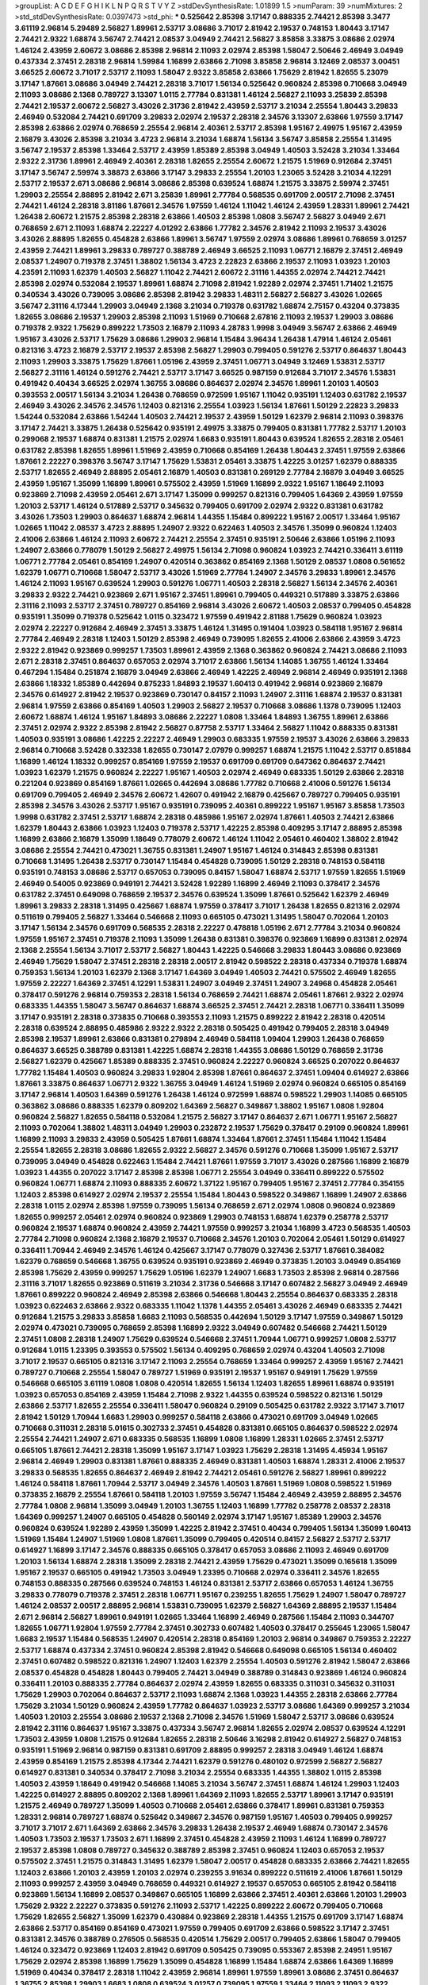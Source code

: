 >groupList:
A C D E F G H I K L
N P Q R S T V Y Z 
>stdDevSynthesisRate:
1.01899 1.5 
>numParam:
39
>numMixtures:
2
>std_stdDevSynthesisRate:
0.0397473
>std_phi:
***
0.525642 2.85398 3.17147 0.888335 2.74421 2.85398 3.3477 3.61119 2.96814 5.29489
2.56827 1.89961 2.53717 3.08686 3.71017 2.81942 2.19537 0.748153 1.80443 3.17147
2.74421 2.9322 1.68874 3.56747 2.74421 2.08537 3.04949 2.74421 2.56827 3.85858
3.33875 3.08686 2.02974 1.46124 2.43959 2.60672 3.08686 2.85398 2.96814 2.11093
2.02974 2.85398 1.58047 2.50646 2.46949 3.04949 0.437334 2.37451 2.28318 2.96814
1.59984 1.16899 2.63866 2.71098 3.85858 2.96814 3.12469 2.08537 3.00451 3.66525
2.60672 3.71017 2.53717 2.11093 1.58047 2.9322 3.85858 2.63866 1.75629 2.81942
1.82655 5.23079 3.17147 1.87661 3.08686 3.04949 2.74421 2.28318 3.71017 1.56134
0.525642 0.960824 2.85398 0.710668 3.04949 2.11093 3.08686 2.1368 0.789727 3.13307
1.0115 2.77784 0.831381 1.46124 2.56827 2.11093 3.25839 2.85398 2.74421 2.19537
2.60672 2.56827 3.43026 2.31736 2.81942 2.43959 2.53717 3.21034 2.25554 1.80443
3.29833 2.46949 0.532084 2.74421 0.691709 3.29833 2.02974 2.19537 2.28318 2.34576
3.13307 2.63866 1.97559 3.17147 2.85398 2.63866 2.02974 0.768659 2.25554 2.96814
2.40361 2.53717 2.85398 1.95167 2.49975 1.95167 2.43959 2.16879 3.43026 2.85398
3.21034 3.4723 2.96814 3.21034 1.68874 1.56134 3.56747 3.85858 2.25554 1.31495
3.56747 2.19537 2.85398 1.33464 2.53717 2.43959 1.85389 2.85398 3.04949 1.40503
3.52428 3.21034 1.33464 2.9322 2.31736 1.89961 2.46949 2.40361 2.28318 1.82655
2.25554 2.60672 1.21575 1.51969 0.912684 2.37451 3.17147 3.56747 2.59974 3.38873
2.63866 3.17147 3.29833 2.25554 1.20103 1.23065 3.52428 3.21034 4.12291 2.53717
2.19537 2.671 3.08686 2.96814 3.08686 2.85398 0.639524 1.68874 1.21575 3.33875
2.59974 2.37451 1.29903 2.25554 2.88895 2.81942 2.671 3.25839 1.89961 2.77784
0.568535 0.691709 2.00517 2.71098 2.37451 2.74421 1.46124 2.28318 3.81186 1.87661
2.34576 1.97559 1.46124 1.11042 1.46124 2.43959 1.28331 1.89961 2.74421 1.26438
2.60672 1.21575 2.85398 2.28318 2.63866 1.40503 2.85398 1.0808 3.56747 2.56827
3.04949 2.671 0.768659 2.671 2.11093 1.68874 2.22227 4.01292 2.63866 1.77782
2.34576 2.81942 2.11093 2.19537 3.43026 3.43026 2.88895 1.82655 0.454828 2.63866
1.89961 3.56747 1.97559 2.02974 3.08686 1.89961 0.768659 3.01257 2.43959 2.74421
1.89961 3.29833 0.789727 0.388789 2.46949 3.66525 2.11093 1.06771 2.16879 2.37451
2.46949 2.08537 1.24907 0.719378 2.37451 1.38802 1.56134 3.4723 2.22823 2.63866
2.19537 2.11093 1.03923 1.20103 4.23591 2.11093 1.62379 1.40503 2.56827 1.11042
2.74421 2.60672 2.31116 1.44355 2.02974 2.74421 2.74421 2.85398 2.02974 0.532084
2.19537 1.89961 1.68874 2.71098 2.81942 1.92289 2.02974 2.37451 1.71402 1.21575
0.340534 3.43026 0.739095 3.08686 2.85398 2.81942 3.29833 1.48311 2.56827 2.56827
3.43026 1.02665 3.56747 2.31116 4.17344 1.29903 3.04949 2.1368 3.21034 0.719378
0.631782 1.68874 2.75157 0.43204 0.373835 1.82655 3.08686 2.19537 1.29903 2.85398
2.11093 1.51969 0.710668 2.67816 2.11093 2.19537 1.29903 3.08686 0.719378 2.9322
1.75629 0.899222 1.73503 2.16879 2.11093 4.28783 1.9998 3.04949 3.56747 2.63866
2.46949 1.95167 3.43026 2.53717 1.75629 3.08686 1.29903 2.96814 1.15484 3.96434
1.26438 1.47914 1.46124 2.05461 0.821316 3.4723 2.16879 2.53717 2.19537 2.85398
2.56827 1.29903 0.799405 0.591276 2.53717 0.864637 1.80443 2.11093 1.29903 3.33875
1.75629 1.87661 1.05196 2.43959 2.37451 1.06771 3.04949 3.12469 1.53831 2.53717
2.56827 2.31116 1.46124 0.591276 2.74421 2.53717 3.17147 3.66525 0.987159 0.912684
3.71017 2.34576 1.53831 0.491942 0.40434 3.66525 2.02974 1.36755 3.08686 0.864637
2.02974 2.34576 1.89961 1.20103 1.40503 0.393553 2.00517 1.56134 3.21034 1.26438
0.768659 0.972599 1.95167 1.11042 0.935191 1.12403 0.631782 2.19537 2.46949 3.43026
2.34576 2.34576 1.12403 0.821316 2.25554 1.03923 1.56134 1.87661 1.50129 2.22823
3.29833 1.54244 0.532084 2.63866 1.54244 1.40503 2.74421 2.19537 2.43959 1.50129
1.62379 2.96814 2.11093 0.398376 3.17147 2.74421 3.33875 1.26438 0.525642 0.935191
2.49975 3.33875 0.799405 0.831381 1.77782 2.53717 1.20103 0.299068 2.19537 1.68874
0.831381 1.21575 2.02974 1.6683 0.935191 1.80443 0.639524 1.82655 2.28318 2.05461
0.631782 2.85398 1.82655 1.89961 1.51969 2.43959 0.710668 0.854169 1.26438 1.80443
2.37451 1.97559 2.63866 1.87661 2.22227 0.398376 3.56747 3.17147 1.75629 1.53831
2.05461 3.33875 1.42225 3.01257 1.62379 0.888335 2.53717 1.82655 2.46949 2.88895
2.05461 2.16879 1.40503 0.831381 0.269129 2.77784 2.16879 3.04949 3.66525 2.43959
1.95167 1.35099 1.16899 1.89961 0.575502 2.43959 1.51969 1.16899 2.9322 1.95167
1.18649 2.11093 0.923869 2.71098 2.43959 2.05461 2.671 3.17147 1.35099 0.999257
0.821316 0.799405 1.64369 2.43959 1.97559 1.20103 2.53717 1.46124 0.517889 2.53717
0.345632 0.799405 0.691709 2.02974 2.9322 0.831381 0.631782 3.43026 1.73503 1.29903
0.864637 1.68874 2.96814 1.44355 1.15484 0.899222 1.95167 2.00517 1.33464 1.95167
1.02665 1.11042 2.08537 3.4723 2.88895 1.24907 2.9322 0.622463 1.40503 2.34576
1.35099 0.960824 1.12403 2.41006 2.63866 1.46124 2.11093 2.60672 2.74421 2.25554
2.37451 0.935191 2.50646 2.63866 1.05196 2.11093 1.24907 2.63866 0.778079 1.50129
2.56827 2.49975 1.56134 2.71098 0.960824 1.03923 2.74421 0.336411 3.61119 1.06771
2.77784 2.05461 0.854169 1.24907 0.420514 0.363862 0.854169 2.1368 1.50129 2.08537
1.0808 0.561652 1.62379 1.06771 0.710668 1.58047 2.53717 3.43026 1.51969 2.77784
1.24907 2.34576 3.29833 1.89961 2.34576 1.46124 2.11093 1.95167 0.639524 1.29903
0.591276 1.06771 1.40503 2.28318 2.56827 1.56134 2.34576 2.40361 3.29833 2.9322
2.74421 0.923869 2.671 1.95167 2.37451 1.89961 0.799405 0.449321 0.517889 3.33875
2.63866 2.31116 2.11093 2.53717 2.37451 0.789727 0.854169 2.96814 3.43026 2.60672
1.40503 2.08537 0.799405 0.454828 0.935191 1.35099 0.719378 0.525642 1.0115 0.323472
1.97559 0.491942 2.81188 1.75629 0.960824 1.03923 2.02974 2.22227 0.912684 2.46949
2.37451 3.33875 1.46124 1.31495 0.191404 1.03923 0.584118 1.95167 2.96814 2.77784
2.46949 2.28318 1.12403 1.50129 2.85398 2.46949 0.739095 1.82655 2.41006 2.63866
2.43959 3.4723 2.9322 2.81942 0.923869 0.999257 1.73503 1.89961 2.43959 2.1368
0.363862 0.960824 2.74421 3.08686 2.11093 2.671 2.28318 2.37451 0.864637 0.657053
2.02974 3.71017 2.63866 1.56134 1.14085 1.36755 1.46124 1.33464 0.467294 1.15484
0.251874 2.16879 3.04949 2.63866 2.46949 1.42225 2.46949 2.96814 2.46949 0.935191
2.1368 2.63866 1.18332 1.85389 0.442694 0.875233 1.84893 2.19537 1.60413 0.491942
2.96814 0.923869 2.16879 2.34576 0.614927 2.81942 2.19537 0.923869 0.730147 0.84157
2.11093 1.24907 2.31116 1.68874 2.19537 0.831381 2.96814 1.97559 2.63866 0.854169
1.40503 1.29903 2.56827 2.19537 0.710668 3.08686 1.1378 0.739095 1.12403 2.60672
1.68874 1.46124 1.95167 1.84893 3.08686 2.22227 1.0808 1.33464 1.84893 1.36755
1.89961 2.63866 2.37451 2.02974 2.9322 2.85398 2.81942 2.56827 0.87758 2.53717
1.33464 2.56827 1.11042 0.888335 0.831381 1.40503 0.935191 3.08686 1.42225 2.22227
2.46949 1.29903 0.683335 1.97559 2.19537 3.43026 2.63866 3.29833 2.96814 0.710668
3.52428 0.332338 1.82655 0.730147 2.07979 0.999257 1.68874 1.21575 1.11042 2.53717
0.851884 1.16899 1.46124 1.18332 0.999257 0.854169 1.97559 2.19537 0.691709 0.691709
0.647362 0.864637 2.74421 1.03923 1.62379 1.21575 0.960824 2.22227 1.95167 1.40503
2.02974 2.46949 0.683335 1.50129 2.63866 2.28318 0.221204 0.923869 0.854169 1.87661
1.02665 0.442694 3.08686 1.77782 0.710668 2.41006 0.591276 1.56134 0.691709 0.799405
2.46949 2.34576 2.60672 1.42607 0.491942 2.16879 0.425667 0.789727 0.799405 0.935191
2.85398 2.34576 3.43026 2.53717 1.95167 0.935191 0.739095 2.40361 0.899222 1.95167
1.95167 3.85858 1.73503 1.9998 0.631782 2.37451 2.53717 1.68874 2.28318 0.485986
1.95167 2.02974 1.87661 1.40503 2.74421 2.63866 1.62379 1.80443 2.63866 1.03923
1.12403 0.719378 2.53717 1.42225 2.85398 0.409295 3.17147 2.88895 2.85398 1.16899
2.63866 2.16879 1.35099 1.18649 0.778079 2.60672 1.46124 1.11042 2.05461 0.460402
1.38802 2.81942 3.08686 2.25554 2.74421 0.473021 1.36755 0.831381 1.24907 1.95167
1.46124 0.314843 2.85398 0.831381 0.710668 1.31495 1.26438 2.53717 0.730147 1.15484
0.454828 0.739095 1.50129 2.28318 0.748153 0.584118 0.935191 0.748153 3.08686 2.53717
0.657053 0.739095 0.84157 1.58047 1.68874 2.53717 1.97559 1.82655 1.51969 2.46949
0.54005 0.923869 0.949191 2.74421 3.52428 1.92289 1.16899 2.46949 2.11093 0.378417
2.34576 0.631782 2.37451 0.649098 0.768659 2.19537 2.34576 0.639524 1.35099 1.87661
0.525642 1.62379 2.46949 1.89961 3.29833 2.28318 1.31495 0.425667 1.68874 1.97559
0.378417 3.71017 1.26438 1.82655 0.821316 2.02974 0.511619 0.799405 2.56827 1.33464
0.546668 2.11093 0.665105 0.473021 1.31495 1.58047 0.702064 1.20103 3.17147 1.56134
2.34576 0.691709 0.568535 2.28318 2.22227 0.478818 1.05196 2.671 2.77784 3.21034
0.960824 1.97559 1.95167 2.37451 0.719378 2.11093 1.35099 1.26438 0.831381 0.398376
0.923869 1.16899 0.831381 2.02974 2.1368 2.25554 1.56134 3.71017 2.53717 2.56827
1.80443 1.42225 0.546668 3.29833 1.80443 3.08686 0.923869 2.46949 1.75629 1.58047
2.37451 2.28318 2.28318 2.00517 2.81942 0.598522 2.28318 0.437334 0.719378 1.68874
0.759353 1.56134 1.20103 1.62379 2.1368 3.17147 1.64369 3.04949 1.40503 2.74421
0.575502 2.46949 1.82655 1.97559 2.22227 1.64369 2.37451 4.12291 1.53831 1.24907
3.04949 2.37451 1.24907 3.24968 0.454828 2.05461 0.378417 0.591276 2.96814 0.759353
2.28318 1.56134 0.768659 2.74421 1.68874 2.05461 1.87661 2.9322 2.02974 0.683335
1.44355 1.58047 3.56747 0.864637 1.68874 3.66525 2.37451 2.74421 2.28318 1.06771
0.336411 1.35099 3.17147 0.935191 2.28318 0.373835 0.710668 0.393553 2.11093 1.21575
0.899222 2.81942 2.28318 0.420514 2.28318 0.639524 2.88895 0.485986 2.9322 2.9322
2.28318 0.505425 0.491942 0.799405 2.28318 3.04949 2.85398 2.19537 1.89961 2.63866
0.831381 0.279894 2.46949 0.584118 1.09404 1.29903 1.26438 0.768659 0.864637 3.66525
0.388789 0.831381 1.42225 1.68874 2.28318 1.44355 3.08686 1.50129 0.768659 2.31736
2.56827 1.62379 0.425667 1.85389 0.888335 2.37451 0.960824 2.22227 0.960824 3.66525
0.207022 0.864637 1.77782 1.15484 1.40503 0.960824 3.29833 1.92804 2.85398 1.87661
0.864637 2.37451 1.09404 0.614927 2.63866 1.87661 3.33875 0.864637 1.06771 2.9322
1.36755 3.04949 1.46124 1.51969 2.02974 0.960824 0.665105 0.854169 3.17147 2.96814
1.40503 1.64369 0.591276 1.26438 1.46124 0.972599 1.68874 0.598522 1.29903 1.14085
0.665105 0.363862 3.08686 0.888335 1.62379 0.809202 1.64369 2.56827 0.349867 1.38802
1.95167 1.0808 1.92804 0.960824 2.56827 1.82655 0.584118 0.532084 1.21575 2.56827
3.17147 0.864637 2.671 1.06771 1.95167 2.56827 2.11093 0.702064 1.38802 1.48311
3.04949 1.29903 0.232872 2.19537 1.75629 0.378417 0.29109 0.960824 1.89961 1.16899
2.11093 3.29833 2.43959 0.505425 1.87661 1.68874 1.33464 1.87661 2.37451 1.15484
1.11042 1.15484 2.25554 1.82655 2.28318 3.08686 1.82655 2.9322 2.56827 2.34576
0.591276 0.710668 1.35099 1.95167 2.53717 0.739095 3.04949 0.454828 0.622463 1.15484
2.74421 1.87661 1.97559 3.71017 3.43026 0.287566 1.16899 2.16879 1.03923 1.44355
0.207022 3.17147 2.85398 2.85398 1.06771 2.25554 3.04949 0.336411 0.899222 0.575502
0.960824 1.06771 1.68874 2.11093 0.888335 2.60672 1.37122 1.95167 0.799405 1.95167
2.37451 2.77784 0.354155 1.12403 2.85398 0.614927 2.02974 2.19537 2.25554 1.15484
1.80443 0.598522 0.349867 1.16899 1.24907 2.63866 2.28318 1.0115 2.02974 2.85398
1.97559 0.739095 1.56134 0.768659 2.671 2.02974 1.0808 0.960824 0.923869 1.82655
0.999257 2.05461 2.02974 0.960824 0.923869 1.29903 0.748153 1.68874 1.62379 0.258778
2.53717 0.960824 2.19537 1.68874 0.960824 2.43959 2.74421 1.97559 0.999257 3.21034
1.16899 3.4723 0.568535 1.40503 2.77784 2.71098 0.960824 2.1368 2.16879 2.19537
0.710668 2.34576 1.20103 0.702064 2.05461 1.50129 0.614927 0.336411 1.70944 2.46949
2.34576 1.46124 0.425667 3.17147 0.778079 0.327436 2.53717 1.87661 0.384082 1.62379
0.768659 0.546668 1.36755 0.639524 0.935191 0.923869 2.46949 0.373835 1.20103 3.04949
0.854169 2.85398 1.75629 2.43959 0.999257 1.75629 1.05196 1.62379 1.24907 1.6683
1.73503 2.85398 2.96814 0.287566 2.31116 3.71017 1.82655 0.923869 0.511619 3.21034
2.31736 0.546668 3.17147 0.607482 2.56827 3.04949 2.46949 1.87661 0.899222 0.960824
2.46949 2.85398 2.63866 0.546668 1.80443 2.25554 0.864637 0.683335 2.28318 1.03923
0.622463 2.63866 2.9322 0.683335 1.11042 1.1378 1.44355 2.05461 3.43026 2.46949
0.683335 2.74421 0.912684 1.21575 3.29833 3.85858 1.6683 2.11093 0.568535 0.442694
1.50129 3.17147 1.97559 0.349867 1.50129 2.02974 0.473021 0.739095 0.768659 2.85398
1.16899 2.9322 3.04949 0.607482 0.546668 2.74421 1.50129 2.37451 1.0808 2.28318
1.24907 1.75629 0.639524 0.546668 2.37451 1.70944 1.06771 0.999257 1.0808 2.53717
0.912684 1.0115 1.23395 0.393553 0.575502 1.56134 0.409295 0.768659 2.02974 0.43204
1.40503 2.71098 3.71017 2.19537 0.665105 0.821316 3.17147 2.11093 2.25554 0.768659
1.33464 0.999257 2.43959 1.95167 2.74421 0.789727 0.710668 2.25554 1.58047 0.789727
1.51969 0.935191 2.19537 1.95167 0.949191 1.75629 1.97559 0.546668 0.665105 3.61119
1.0808 1.0808 0.420514 1.82655 1.56134 1.12403 1.82655 1.89961 1.68874 0.935191
1.03923 0.657053 0.854169 2.43959 1.15484 2.71098 2.9322 1.44355 0.639524 0.598522
0.821316 1.50129 2.63866 2.53717 1.82655 2.25554 0.336411 1.58047 0.960824 0.29109
0.505425 0.631782 2.9322 3.17147 3.71017 2.81942 1.50129 1.70944 1.6683 1.29903
0.999257 0.584118 2.63866 0.473021 0.691709 3.04949 1.02665 0.710668 0.311031 2.28318
5.01615 0.302733 2.37451 0.454828 0.831381 0.665105 0.864637 0.598522 2.02974 2.25554
2.74421 1.24907 2.671 0.683335 0.568535 1.16899 1.0808 1.16899 1.28331 1.02665
2.37451 2.53717 0.665105 1.87661 2.74421 2.28318 1.35099 1.95167 3.17147 1.03923
1.75629 2.28318 1.31495 4.45934 1.95167 2.96814 2.46949 1.29903 0.831381 1.87661
0.888335 2.46949 0.831381 1.40503 1.68874 1.28331 2.41006 2.19537 3.29833 0.568535
1.82655 0.864637 2.46949 2.81942 2.74421 2.05461 0.591276 2.56827 1.89961 0.899222
1.46124 0.584118 1.87661 1.70944 2.53717 3.04949 2.34576 1.40503 1.87661 1.51969
1.0808 0.598522 1.51969 0.373835 2.16879 2.25554 1.87661 0.584118 1.20103 1.97559
3.56747 1.15484 2.46949 2.43959 2.88895 2.34576 2.77784 1.0808 2.96814 1.35099
3.04949 1.20103 1.36755 1.12403 1.16899 1.77782 0.258778 2.08537 2.28318 1.64369
0.999257 1.24907 0.665105 0.454828 0.560149 2.02974 3.17147 1.95167 1.85389 1.29903
2.34576 0.960824 0.639524 1.92289 2.43959 1.35099 1.42225 2.81942 2.37451 0.40434
0.799405 1.56134 1.35099 1.60413 1.51969 1.15484 1.24907 1.51969 1.0808 1.87661
1.35099 0.799405 0.420514 0.84157 2.56827 2.53717 2.53717 0.614927 1.16899 3.17147
2.34576 0.888335 0.665105 0.378417 0.657053 3.08686 2.11093 2.46949 0.691709 1.20103
1.56134 1.68874 2.28318 1.35099 2.28318 2.74421 2.43959 1.75629 0.473021 1.35099
0.165618 1.35099 1.95167 2.19537 0.665105 0.491942 1.73503 3.04949 1.23395 0.710668
2.02974 0.336411 2.34576 1.82655 0.748153 0.888335 0.287566 0.639524 0.748153 1.46124
0.831381 2.53717 2.63866 0.657053 1.46124 1.36755 3.29833 0.778079 0.719378 2.37451
2.28318 1.06771 1.95167 0.239255 1.82655 1.75629 1.24907 1.58047 0.789727 1.46124
2.08537 2.00517 2.88895 2.96814 1.53831 0.739095 1.62379 2.56827 1.64369 2.88895
2.19537 1.15484 2.671 2.96814 2.56827 1.89961 0.949191 1.02665 1.33464 1.16899
2.46949 0.287566 1.15484 2.11093 0.344707 1.82655 1.06771 1.92804 1.97559 2.77784
2.37451 0.302733 0.607482 1.40503 0.378417 0.255645 1.23065 1.58047 1.6683 2.19537
1.15484 0.568535 1.24907 0.420514 2.28318 0.854169 1.20103 2.96814 0.349867 0.759353
2.22227 2.53717 1.68874 0.437334 2.37451 0.960824 2.85398 2.81942 0.546668 0.649098
0.665105 1.56134 0.460402 2.37451 0.607482 0.598522 0.821316 1.24907 1.12403 1.62379
2.25554 1.40503 0.591276 2.81942 1.58047 2.63866 2.08537 0.454828 0.454828 1.80443
0.799405 2.74421 3.04949 0.388789 0.314843 0.923869 1.46124 0.960824 0.336411 1.20103
0.888335 2.77784 0.864637 2.02974 2.43959 1.82655 0.683335 0.311031 0.345632 0.311031
1.75629 1.29903 0.702064 0.864637 2.53717 2.11093 1.68874 2.1368 1.03923 1.44355
2.28318 2.63866 2.77784 1.75629 3.21034 1.50129 0.960824 2.43959 1.77782 0.864637
1.03923 2.53717 3.08686 1.64369 0.999257 3.21034 1.40503 1.20103 2.25554 3.08686
2.19537 2.1368 2.71098 2.34576 1.51969 1.58047 2.53717 3.08686 0.639524 2.81942
2.31116 0.864637 1.95167 3.33875 0.437334 3.56747 2.96814 1.82655 2.02974 2.08537
0.639524 4.12291 1.73503 2.43959 1.0808 1.21575 0.912684 1.82655 2.28318 2.50646
3.16298 2.81942 0.614927 2.56827 0.748153 0.935191 1.51969 2.96814 0.987159 0.831381
0.691709 2.88895 0.999257 2.28318 3.04949 1.46124 1.68874 2.43959 0.854169 1.21575
2.85398 4.17344 2.74421 1.62379 0.591276 0.480102 0.972599 2.56827 2.56827 0.614927
0.831381 0.340534 0.378417 2.71098 3.21034 2.25554 0.683335 1.44355 1.38802 1.0115
2.85398 1.40503 2.43959 1.18649 0.491942 0.546668 1.14085 3.21034 3.56747 2.37451
1.68874 1.46124 1.29903 1.12403 1.42225 0.614927 2.88895 0.809202 2.1368 1.89961
1.64369 2.11093 1.82655 2.53717 1.89961 3.17147 0.935191 1.21575 2.46949 0.789727
1.35099 1.40503 0.710668 2.05461 2.63866 0.378417 1.89961 0.831381 0.759353 1.28331
2.96814 0.789727 1.68874 0.525642 0.349867 2.34576 0.987159 1.95167 1.40503 0.799405
0.999257 3.71017 3.71017 2.671 1.64369 2.63866 2.34576 3.29833 1.26438 2.19537
2.46949 1.68874 0.730147 2.34576 1.40503 1.73503 2.19537 1.73503 2.671 1.16899
2.37451 0.454828 2.43959 2.11093 1.46124 1.16899 0.789727 2.19537 2.85398 1.0808
0.789727 0.345632 0.388789 2.85398 2.37451 0.960824 1.12403 0.657053 2.19537 0.575502
2.37451 1.21575 0.314843 1.31495 1.62379 1.58047 2.00517 0.454828 0.683335 2.63866
2.74421 1.82655 1.12403 2.63866 1.20103 2.43959 1.20103 2.02974 0.239255 3.91634
0.899222 0.511619 2.41006 1.87661 1.50129 2.11093 0.999257 2.43959 3.04949 0.768659
0.449321 0.614927 2.19537 0.657053 0.665105 2.81942 0.584118 0.923869 1.56134 1.16899
2.08537 0.349867 0.665105 1.16899 2.63866 2.37451 2.40361 2.63866 1.20103 1.29903
1.75629 2.9322 2.22227 0.373835 0.591276 2.11093 2.53717 1.42225 0.899222 2.60672
0.799405 0.710668 1.75629 1.82655 2.56827 1.35099 1.62379 0.430884 0.923869 2.28318
1.44355 1.21575 0.691709 3.17147 1.68874 2.63866 2.53717 0.854169 0.854169 0.473021
1.97559 0.799405 0.691709 2.63866 0.598522 3.17147 2.37451 0.831381 2.34576 0.388789
0.276505 0.568535 0.420514 1.75629 2.00517 0.799405 2.63866 1.58047 0.799405 1.46124
0.323472 0.923869 1.12403 2.81942 0.691709 0.505425 0.739095 0.553367 2.85398 2.24951
1.95167 1.75629 2.02974 2.85398 1.16899 1.75629 1.35099 0.454828 1.16899 1.15484
1.68874 2.63866 1.64369 1.16899 1.51969 0.40434 0.378417 2.28318 1.11042 2.43959
2.96814 1.89961 1.97559 1.89961 3.08686 2.37451 0.864637 1.36755 2.85398 1.29903
1.6683 1.0808 0.639524 3.01257 0.739095 1.97559 1.33464 2.11093 2.11093 2.9322
0.821316 2.96814 2.85398 3.04949 0.999257 1.35099 1.31495 2.60672 0.415423 1.75629
0.899222 1.87661 2.9322 2.81188 1.75629 0.923869 1.28331 3.43026 2.25554 3.08686
1.33464 2.56827 0.323472 0.378417 0.306443 2.53717 1.95167 0.710668 0.691709 0.665105
0.710668 2.02974 1.26438 2.46949 1.68874 2.28318 3.43026 2.19537 2.46949 0.505425
2.53717 2.96814 1.89961 1.68874 1.64369 1.16899 0.251874 2.46949 1.58047 2.53717
0.999257 0.420514 0.359457 0.768659 2.19537 0.960824 2.9322 3.85858 0.591276 2.37451
2.46949 0.748153 3.04949 0.420514 0.691709 1.18649 0.473021 0.473021 1.24907 0.568535
0.473021 0.999257 0.546668 2.11093 3.21034 1.51969 0.276505 1.68874 0.778079 0.960824
1.75629 1.35099 3.29833 2.96814 1.51969 1.56134 1.06771 0.864637 4.07299 1.33464
0.864637 0.960824 2.60672 0.799405 1.50129 1.50129 0.923869 2.9322 1.62379 2.46949
2.74421 2.05461 1.20103 1.46124 1.24907 2.85398 3.04949 1.0808 0.575502 1.50129
2.31736 2.41006 1.82655 3.4723 0.999257 2.63866 0.505425 1.62379 3.96434 3.08686
1.51969 0.768659 0.888335 0.789727 2.96814 0.511619 0.393553 1.75629 0.553367 2.43959
0.84157 1.03923 0.710668 0.657053 0.972599 3.43026 2.1368 2.85398 2.05461 2.671
0.864637 3.08686 1.80443 0.923869 0.614927 1.16899 1.95167 3.71017 1.15484 1.29903
2.37451 0.467294 2.74421 1.46124 3.43026 1.62379 4.12291 0.854169 2.41006 0.999257
1.06771 1.02665 0.511619 0.505425 2.41006 2.40361 0.327436 1.21575 1.16899 0.821316
1.77782 2.34576 0.673256 3.04949 1.0808 0.831381 1.26438 2.05461 0.778079 2.16879
1.62379 1.20103 1.62379 1.35099 2.85398 0.591276 0.40434 2.08537 2.34576 2.34576
2.02974 1.02665 0.759353 0.799405 1.46124 1.33464 2.96814 2.63866 0.553367 1.75629
2.74421 3.29833 1.77782 2.43959 1.62379 1.0808 2.28318 0.799405 0.485986 2.1368
1.85389 4.34037 2.9322 2.60672 1.64369 2.22227 3.17147 1.58047 0.778079 2.02974
0.584118 1.26438 1.95167 0.739095 0.960824 0.575502 0.575502 0.739095 2.88895 0.388789
1.44355 2.02974 0.473021 1.03923 0.935191 0.295447 1.12403 3.56747 2.85398 0.864637
2.53717 1.24907 3.17147 2.08537 2.88895 0.363862 0.960824 2.671 0.768659 2.63866
0.591276 0.657053 0.546668 0.327436 1.38802 1.50129 1.31495 2.43959 0.87758 1.20103
1.89961 0.960824 0.279894 0.639524 0.657053 1.29903 0.491942 1.21575 2.28318 2.56827
0.799405 3.17147 0.378417 2.74421 2.96814 0.960824 1.35099 3.04949 1.62379 2.08537
1.77782 1.12403 2.28318 3.17147 2.37451 1.89961 0.473021 0.960824 3.17147 2.56827
1.80443 0.739095 1.73503 0.949191 3.29833 1.54244 2.22227 2.16879 3.17147 3.71017
2.74421 2.28318 1.0808 0.336411 0.299068 0.511619 0.420514 2.43959 0.40434 0.546668
0.409295 0.683335 1.75629 0.888335 1.26438 2.63866 0.598522 0.768659 0.665105 0.710668
1.36755 1.29903 0.739095 1.95167 0.327436 1.95167 2.37451 1.50129 3.08686 0.43204
3.04949 1.82655 1.87661 0.172242 0.409295 2.63866 0.739095 1.35099 2.46949 1.28331
0.491942 2.43959 0.750159 0.332338 2.53717 1.73503 2.34576 2.63866 0.575502 1.68874
0.314843 0.665105 1.06771 1.75629 1.24907 0.591276 2.56827 2.46949 0.388789 2.11093
2.46949 3.08686 2.28318 1.20103 1.21575 2.02974 1.80443 1.21575 1.15484 2.56827
3.01257 2.46949 0.622463 1.29903 2.71098 1.33464 2.46949 0.710668 0.184042 1.29903
0.221204 0.799405 0.409295 2.43959 3.29833 1.58047 2.1368 1.56134 2.53717 2.96814
3.08686 1.82655 1.28331 0.614927 1.16899 0.393553 0.999257 0.239255 2.34576 1.03923
0.999257 1.02665 0.575502 1.29903 0.683335 0.854169 0.821316 1.40503 2.53717 1.24907
0.598522 2.00517 1.31848 1.50129 1.50129 2.02974 0.999257 0.54005 1.09404 0.614927
0.425667 1.48311 2.88895 0.719378 2.11093 0.568535 0.821316 1.64369 1.16899 2.53717
2.85398 0.639524 1.73503 1.29903 1.60413 0.768659 2.53717 2.671 0.854169 2.74421
1.18649 2.53717 1.46124 0.420514 0.923869 1.21575 0.710668 0.888335 0.739095 1.87661
0.336411 0.923869 0.864637 1.15484 1.42225 0.972599 1.80443 2.19537 1.0115 2.25554
2.02974 2.46949 3.75564 0.789727 0.584118 3.08686 0.363862 0.568535 0.683335 2.9322
2.34576 2.46949 0.831381 0.864637 0.960824 2.25554 1.12403 0.639524 2.53717 1.12403
0.485986 2.02974 0.864637 1.56134 2.28318 2.28318 1.68874 2.11093 0.768659 1.62379
2.74421 0.454828 0.19906 0.591276 1.87661 1.58047 2.96814 0.673256 0.683335 0.972599
1.03923 3.04949 0.425667 1.89961 3.13307 2.11093 1.44355 0.854169 0.437334 2.19537
0.657053 2.02974 1.06771 0.575502 0.553367 0.683335 2.16299 1.87661 1.60413 3.29833
0.831381 2.28318 1.51969 2.46949 1.89961 0.383054 2.25554 1.24907 2.74421 2.19537
2.16879 2.671 0.393553 0.505425 0.923869 1.80443 0.29109 3.25839 0.631782 0.437334
0.409295 1.40503 0.546668 0.561652 0.799405 2.05461 1.97559 1.46124 2.37451 2.85398
1.87661 0.525642 0.768659 2.11093 1.56134 2.19537 1.06771 1.62379 1.15484 0.511619
0.888335 0.631782 2.19537 0.378417 2.11093 2.34576 3.00451 1.24907 0.935191 0.327436
0.639524 2.37451 1.20103 1.03923 0.710668 1.80443 0.657053 2.37451 1.64369 1.16899
2.31116 1.46124 1.6683 2.02974 0.748153 1.46124 1.20103 1.75629 2.56827 0.598522
2.77784 0.691709 2.71098 0.354155 2.74421 0.999257 0.730147 2.85398 2.37451 0.363862
1.42607 1.77782 0.665105 2.43959 0.491942 1.35099 1.64369 3.13307 1.68874 2.63866
0.363862 0.864637 2.25554 1.95167 0.999257 2.43959 0.987159 1.26438 0.683335 0.575502
0.710668 3.52428 2.74421 0.999257 2.37451 0.875233 0.691709 2.37451 0.378417 0.768659
1.75629 2.63866 2.85398 0.639524 1.40503 3.21034 1.82655 0.287566 2.671 2.37451
1.62379 2.25554 3.43026 2.74421 1.89961 2.02974 2.1368 1.42225 0.960824 1.56134
2.19537 1.09404 1.58047 2.16879 2.9322 0.789727 2.60672 0.972599 2.28318 2.77784
0.505425 1.16899 2.85398 1.03923 1.0115 1.05196 1.03923 1.82655 2.37451 3.17147
0.473021 3.04949 1.11042 0.768659 2.34576 1.23395 0.710668 0.363862 2.37451 0.691709
2.81942 0.683335 2.63866 2.671 1.21575 2.28318 1.70944 0.864637 2.43959 2.96814
1.87661 2.37451 2.74421 2.74421 2.28318 1.59984 1.29903 1.0808 1.62379 0.691709
0.960824 1.46124 1.35099 2.34576 1.31495 2.96814 2.74421 0.87758 2.1368 3.29833
1.62379 1.03923 1.75629 2.63866 0.923869 1.80443 1.6683 0.568535 2.11093 2.96814
0.546668 0.821316 0.442694 2.11093 1.95167 1.75629 1.46124 0.525642 2.63866 1.82655
0.336411 0.575502 2.74421 0.780166 0.525642 2.1368 0.960824 2.50646 0.923869 2.49975
1.16899 0.388789 1.62379 0.568535 0.409295 0.639524 2.53717 2.1368 2.85398 0.647362
1.0239 1.87661 2.02974 2.53717 1.58047 0.657053 0.899222 1.24907 0.442694 0.843827
0.639524 0.454828 1.51969 0.349867 0.821316 0.340534 1.03923 2.71098 0.354155 0.318701
0.491942 0.525642 1.33464 2.28318 0.467294 1.95167 3.25839 1.31495 0.739095 0.415423
2.08537 0.739095 2.53717 2.85398 1.03923 0.242187 0.525642 3.43026 0.799405 2.63866
3.17147 1.0808 1.68874 0.899222 0.899222 3.17147 1.44355 1.87661 1.58047 0.719378
1.87661 2.37451 2.11093 2.05461 1.15484 2.11093 2.9322 0.999257 2.37451 2.1368
1.87661 1.97559 1.20103 1.50129 0.935191 2.60672 1.62379 3.29833 2.9322 1.09404
1.28331 2.9322 2.53717 1.70944 1.68874 2.9322 1.20103 0.454828 0.831381 1.97559
0.960824 1.68874 2.63866 2.37451 1.97559 2.81942 0.778079 0.505425 2.19537 1.20103
2.96814 0.864637 1.0808 0.768659 0.368321 0.935191 2.37451 1.58047 1.23395 1.0808
0.349867 1.58047 0.831381 0.497971 0.710668 2.37451 2.43959 2.25554 2.53717 2.37451
2.74421 1.44355 1.82655 0.665105 0.398376 2.53717 1.46124 1.50129 2.53717 2.63866
0.960824 2.74421 0.864637 2.85398 2.46949 0.960824 0.665105 3.43026 3.21034 1.70944
1.12403 1.33464 0.568535 1.68874 0.748153 1.35099 2.96814 0.420514 1.89961 0.420514
2.25554 0.960824 1.24907 2.53717 2.77784 2.05461 1.18332 2.74421 1.46124 1.40503
0.739095 3.43026 2.63866 1.62379 1.24907 0.999257 2.63866 2.85398 1.42607 2.11093
2.1368 1.40503 0.363862 0.336411 0.311031 1.16899 0.935191 1.21575 2.74421 2.37451
0.999257 1.87661 1.75629 0.591276 1.50129 2.85398 1.73503 3.71017 2.43959 0.614927
0.739095 2.25554 1.03923 0.568535 2.71098 2.43959 0.831381 1.50129 0.923869 2.74421
0.912684 1.51969 1.80443 1.16899 1.80443 2.56827 0.425667 2.16879 0.505425 0.279894
1.64369 1.44355 1.44355 2.25554 0.665105 2.63866 0.739095 3.13307 2.16879 2.05461
3.04949 0.949191 3.04949 1.97559 0.899222 0.748153 2.60672 2.56827 0.420514 0.831381
2.53717 0.809202 0.831381 1.29903 1.29903 0.532084 0.768659 1.64369 3.21034 2.43959
0.739095 1.12403 2.85398 0.454828 2.53717 0.553367 3.37967 0.748153 3.66525 0.454828
1.03923 2.11093 3.71017 0.546668 1.18649 2.96814 1.95167 0.912684 3.21034 2.63866
2.28318 2.60672 2.22227 2.60672 2.02974 2.40361 3.29833 2.96814 2.81942 2.671
0.789727 0.710668 2.02974 1.24907 2.19537 2.63866 3.43026 1.38802 2.19537 0.710668
0.425667 1.16899 2.81942 2.19537 1.89961 3.08686 0.799405 1.70944 0.87758 0.665105
1.24907 0.553367 1.80443 1.0115 2.34576 0.639524 2.53717 0.821316 2.34576 1.62379
1.12403 1.95167 0.831381 0.710668 2.02974 1.38802 3.21034 1.24907 2.37451 2.56827
2.63866 2.40361 3.25839 2.28318 4.01292 1.75629 1.95167 2.56827 1.68874 0.748153
0.864637 2.19537 1.95167 1.46124 0.561652 2.46949 0.299068 3.08686 0.854169 0.363862
0.748153 1.68874 2.16879 2.34576 1.42225 1.29903 0.546668 1.87661 0.923869 0.454828
1.95167 2.16879 0.388789 1.06771 0.789727 0.437334 2.46949 2.74421 0.323472 2.56827
0.768659 0.949191 0.799405 1.56134 2.28318 0.799405 0.302733 0.799405 1.23395 0.949191
2.34576 0.999257 2.46949 2.77784 1.29903 1.97559 3.08686 2.11093 2.96814 0.987159
0.591276 1.50129 2.46949 1.64369 1.20103 1.29903 1.82655 0.363862 0.221204 0.485986
1.15484 1.29903 1.89961 0.532084 1.51969 0.821316 0.420514 1.0115 0.899222 1.77782
0.710668 3.29833 2.85398 0.854169 1.6683 0.949191 1.21575 0.473021 1.29903 0.831381
2.50646 2.25554 1.42225 0.359457 0.899222 0.327436 0.710668 2.11093 2.43959 2.53717
2.02974 2.28318 3.29833 0.999257 0.691709 2.11093 2.46949 0.949191 2.56827 1.0808
2.28318 2.11093 0.639524 0.768659 0.393553 0.245812 2.43959 0.923869 1.87661 2.81942
1.03923 0.888335 1.89961 2.46949 1.56134 0.584118 2.05461 1.46124 0.553367 2.43959
2.19537 0.373835 2.34576 2.28318 2.96814 1.68874 0.546668 1.35099 2.9322 2.85398
2.53717 1.97559 1.68874 0.691709 0.242187 3.01257 2.43959 2.96814 1.82655 2.05461
0.420514 2.34576 2.37451 0.332338 2.11093 3.21034 3.17147 1.6683 2.53717 2.74421
0.420514 1.51969 1.24907 1.56134 1.20103 1.28331 1.89961 1.03923 1.80443 0.719378
1.12403 0.854169 1.58047 1.12403 1.33464 0.799405 3.56747 1.28331 1.75629 1.0808
0.821316 3.29833 1.20103 1.95167 0.485986 0.242187 0.553367 1.15484 0.393553 0.414311
0.923869 2.9322 0.505425 2.46949 4.0621 1.26438 1.80443 0.691709 2.25554 1.95167
1.75629 0.467294 2.1368 1.29903 2.56827 2.74421 0.420514 0.248825 1.46124 1.16899
2.19537 0.831381 0.912684 1.35099 0.311031 0.294657 2.02974 1.24907 1.38802 1.58047
1.97559 1.03923 2.46949 0.649098 3.43026 2.19537 1.68874 0.972599 0.631782 0.854169
2.31116 2.88895 2.11093 1.50129 1.82655 2.11093 2.9322 1.35099 0.949191 2.63866
1.89961 1.89961 1.51969 1.26438 2.25554 1.95167 1.21575 0.864637 0.739095 2.25554
0.960824 0.702064 0.899222 2.43959 0.368321 1.56134 2.22227 0.40434 0.923869 1.68874
2.46949 0.409295 0.207022 1.15484 0.538605 0.399445 0.454828 2.22227 3.08686 2.77784
2.05461 0.739095 0.607482 2.25554 0.691709 3.33875 3.08686 1.75629 2.11093 3.04949
0.888335 2.43959 2.43959 0.999257 1.11042 2.63866 1.70944 1.46124 1.24907 2.25554
0.251874 1.40503 2.34576 2.74421 1.51969 2.02974 0.831381 3.56747 1.06771 2.19537
1.03923 0.591276 0.425667 1.80443 3.56747 0.799405 2.85398 1.15484 0.960824 1.0808
2.19537 0.388789 1.95167 1.95167 0.546668 0.768659 0.473021 0.591276 1.95167 0.276505
2.28318 2.9322 3.04949 0.799405 1.73503 1.40503 1.92289 2.19537 1.15484 1.50129
2.05461 2.74421 1.62379 2.37451 1.75629 2.02974 0.511619 0.546668 1.59984 1.40503
1.54244 0.467294 0.888335 2.74421 0.354155 2.85398 1.16899 0.987159 1.66384 1.24907
1.87661 2.11093 3.56747 0.888335 2.96814 0.467294 0.899222 1.20103 1.24907 1.50129
2.02974 3.29833 3.52428 0.425667 2.11093 0.739095 1.44355 2.56827 2.34576 1.77782
1.03923 2.56827 1.21575 1.06771 2.11093 0.888335 2.19537 0.460402 2.56827 2.34576
0.631782 0.999257 2.56827 1.38802 0.269129 0.269129 2.43959 0.393553 0.568535 0.363862
2.19537 0.639524 1.16899 0.748153 2.46949 2.71098 0.739095 0.768659 0.591276 0.923869
0.29109 1.0808 1.80443 1.97559 0.442694 2.71098 0.730147 0.864637 2.37451 1.51969
2.02974 1.29903 1.68874 0.546668 1.50129 0.454828 1.97559 3.21034 1.11042 2.43959
2.02974 1.0808 1.24907 2.63866 1.82655 0.473021 1.42225 3.33875 1.97559 2.02974
0.631782 0.657053 1.20103 0.888335 2.85398 1.75629 0.491942 0.485986 2.37451 2.85398
0.29109 0.575502 2.96814 2.25554 1.15484 2.34576 2.37451 1.97559 2.74421 1.97559
0.607482 2.1368 0.831381 2.46949 1.82655 1.16899 3.43026 0.546668 2.19537 1.89961
1.75629 2.74421 1.03923 2.46949 2.85398 1.62379 2.31116 1.77782 0.425667 2.11093
2.31116 0.759353 1.62379 1.29903 2.11093 0.525642 0.622463 0.511619 0.546668 3.17147
3.17147 0.568535 1.60413 2.46949 0.665105 0.302733 2.19537 1.44355 0.345632 0.675062
2.05461 0.831381 1.16899 1.51969 2.53717 2.53717 1.68874 1.21575 0.960824 1.51969
1.0808 1.15484 2.671 0.491942 0.739095 1.70944 1.97559 0.811372 3.81186 1.75629
1.89961 1.05196 0.768659 2.74421 2.9322 1.95167 3.29833 1.95167 1.21575 1.15484
1.97559 1.87661 0.614927 0.691709 0.665105 2.28318 2.63866 1.62379 3.08686 2.63866
2.28318 2.31116 0.378417 1.24907 0.336411 1.56134 1.38802 2.63866 2.9322 1.82655
0.568535 1.75629 1.73503 1.95167 2.74421 2.05461 2.02974 1.75629 0.532084 0.972599
0.854169 0.378417 1.16899 1.77782 1.24907 1.89961 1.89961 1.58047 0.43204 2.85398
1.56134 0.768659 0.935191 0.899222 2.43959 2.02974 0.314843 3.52428 0.568535 2.19537
1.35099 2.19537 0.261949 2.28318 0.373835 3.08686 3.04949 0.999257 2.71098 1.95167
2.34576 2.22227 0.591276 2.08537 2.96814 1.16899 3.33875 0.454828 1.97559 2.9322
2.46949 1.56134 2.1368 1.38802 2.02974 0.960824 1.36755 3.08686 1.0808 3.29833
0.657053 0.683335 3.21034 0.437334 3.08686 2.96814 2.88895 1.50129 0.960824 3.29833
2.37451 2.56827 1.38802 1.11042 1.95167 2.85398 1.75629 1.36755 2.28318 1.23395
1.82655 1.51969 0.683335 1.05196 1.62379 0.799405 0.553367 1.77782 2.85398 3.00451
1.26438 0.683335 1.35099 1.75629 1.95167 0.393553 0.40434 1.33464 1.16899 1.75629
2.11093 0.888335 1.33107 0.532084 3.04949 1.82655 0.40434 1.62379 0.739095 2.53717
3.04949 1.05196 2.74421 1.68874 0.363862 2.34576 0.40434 0.491942 0.999257 1.12403
0.683335 2.1368 0.691709 2.41006 3.66525 2.37451 0.854169 1.68874 1.47914 1.40503
0.546668 0.425667 3.29833 0.960824 2.05461 3.71017 0.739095 0.473021 1.64369 2.34576
2.671 1.40503 2.34576 2.88895 0.748153 1.51969 1.44355 2.74421 2.40361 1.75629
0.607482 0.505425 0.478818 0.710668 3.12469 0.923869 0.258778 0.665105 2.81942 1.97559
1.82655 3.04949 0.923869 1.46124 1.97559 2.22227 0.598522 0.789727 1.16899 2.88895
2.34576 0.899222 3.4723 1.35099 1.03923 3.08686 2.85398 1.95167 2.11093 0.719378
0.491942 1.15484 1.89961 2.37451 1.97559 0.378417 0.789727 1.58047 1.15484 1.33464
1.35099 1.95167 1.95167 1.82655 0.739095 1.56134 2.53717 3.17147 2.53717 0.207022
1.97559 3.17147 0.299068 0.854169 0.575502 1.75629 0.239255 1.62379 1.75629 2.53717
0.363862 0.607482 0.960824 2.96814 1.0808 0.467294 2.19537 0.960824 0.831381 1.03923
3.38873 2.37451 0.831381 0.639524 2.74421 1.62379 0.449321 2.9322 0.614927 1.20103
2.63866 3.04949 1.50129 2.53717 1.0808 2.74421 0.84157 0.960824 0.388789 0.768659
0.87758 0.899222 0.532084 0.923869 2.53717 3.29833 1.89961 2.49975 1.20103 1.56134
2.96814 2.85398 1.40503 2.11093 2.28318 1.75629 1.92804 1.75629 1.89961 2.85398
2.11093 2.05461 2.81942 2.71098 2.05461 1.03923 0.854169 1.95167 0.349867 1.84893
1.0808 0.393553 1.40503 0.631782 1.29903 1.68874 1.11042 2.11093 3.81186 2.11093
0.665105 2.71098 1.38802 2.34576 0.473021 1.03923 1.75629 2.63866 2.74421 1.95167
0.420514 3.08686 1.20103 1.36755 1.6683 1.97559 2.74421 2.37451 1.46124 1.21575
1.87661 2.85398 1.82655 0.349867 2.11093 0.923869 2.05461 2.53717 0.864637 1.51969
2.19537 1.68874 0.454828 2.11093 1.28331 2.74421 0.525642 3.43026 0.614927 0.622463
0.525642 1.46124 0.546668 1.87661 0.302733 2.74421 1.33464 0.675062 0.525642 0.624133
1.24907 2.43959 2.81942 0.854169 1.33464 2.19537 2.53717 0.789727 0.511619 2.63866
2.85398 1.12403 2.37451 1.97559 0.294657 0.864637 0.442694 0.639524 2.85398 1.16899
1.21575 1.24907 2.53717 1.95167 1.24907 1.15484 0.193749 0.485986 3.04949 1.62379
0.393553 0.454828 0.960824 2.28318 2.19537 1.16899 0.854169 2.77784 2.19537 2.81942
0.473021 0.657053 2.74421 2.71098 1.97559 2.53717 1.50129 2.63866 0.748153 1.58047
2.40361 1.85389 0.425667 0.719378 0.15732 2.46949 2.34576 2.46949 2.28318 1.75629
0.888335 1.60413 2.05461 2.25554 2.14253 1.97559 0.568535 1.62379 0.388789 1.15484
1.80443 0.657053 1.46124 0.485986 0.789727 0.854169 0.473021 1.24907 1.97559 1.29903
0.864637 0.605857 2.46949 0.683335 2.56827 1.50129 2.1368 1.0808 1.64369 2.85398
1.97559 1.02665 0.546668 1.20103 0.323472 1.16899 2.43959 0.449321 1.09404 0.505425
0.888335 1.68874 0.960824 0.378417 2.31116 2.85398 0.831381 0.568535 0.425667 0.409295
2.34576 2.71098 2.31116 0.831381 0.532084 1.82655 4.12291 0.409295 1.02665 1.58047
2.74421 2.02974 2.43959 2.56827 0.568535 0.409295 1.95167 1.80443 1.97559 3.12469
0.649098 0.454828 2.25554 0.899222 0.420514 1.31495 0.799405 0.230052 2.19537 0.683335
0.485986 0.631782 2.81942 0.923869 0.935191 2.34576 1.73503 1.28331 2.22227 0.354155
2.96814 1.1378 0.454828 2.11093 1.70944 0.719378 2.22227 1.68874 2.31736 1.89961
0.598522 1.0808 2.28318 1.29903 0.739095 2.37451 0.454828 2.74421 0.960824 0.505425
1.87661 0.473021 1.40503 0.242187 1.75629 2.02974 0.831381 1.06771 1.03923 0.409295
1.95167 0.710668 1.89961 0.719378 0.591276 2.40361 1.33464 0.899222 1.35099 1.11042
1.56134 0.383054 0.739095 0.739095 0.831381 0.279894 0.739095 3.29833 2.53717 2.74421
1.20103 1.68874 2.63866 0.631782 0.710668 1.73503 1.38802 0.972599 2.56827 1.21575
0.657053 2.63866 0.614927 0.575502 0.748153 2.53717 0.473021 1.56134 2.96814 0.425667
0.414311 1.97559 3.56747 1.31495 3.29833 1.56134 2.19537 0.393553 1.56134 1.24907
1.15484 1.18332 2.74421 3.25839 3.04949 2.02974 1.06771 0.946652 2.08537 0.631782
1.70944 0.622463 3.71017 0.473021 0.888335 1.58047 0.923869 0.864637 0.584118 2.28318
0.949191 2.81942 3.08686 0.399445 2.28318 2.53717 3.43026 1.95167 2.46949 2.96814
2.63866 0.553367 2.85398 2.85398 1.97559 2.25554 1.97559 1.40503 2.85398 0.384082
1.0808 1.14085 1.21575 2.63866 1.44355 0.525642 2.63866 2.96814 2.1368 1.97559
2.19537 0.821316 1.51969 1.35099 1.62379 1.95167 1.40503 0.607482 0.336411 1.35099
3.29833 1.95167 0.399445 0.511619 0.568535 0.799405 2.02974 0.568535 1.16899 1.0808
0.442694 0.248825 1.75629 0.415423 0.960824 3.21034 2.19537 3.17147 1.77782 1.11042
0.768659 1.92804 0.888335 1.80443 3.56747 0.864637 0.568535 1.03923 0.40434 1.12403
2.9322 0.614927 0.719378 2.19537 1.38802 2.19537 2.28318 1.44355 1.89961 1.92804
0.923869 0.314843 0.40434 0.768659 3.33875 0.532084 1.1378 1.38802 2.63866 2.88895
1.15484 1.66384 1.75629 2.22227 1.56134 0.639524 2.96814 3.33875 3.33875 1.68874
0.373835 2.43959 1.92289 0.511619 1.78259 1.0808 1.12403 0.575502 3.17147 2.19537
1.75629 3.04949 1.89961 2.63866 1.29903 2.37451 1.35099 0.420514 1.16899 0.40434
0.778079 2.46949 0.799405 3.52428 2.1368 0.923869 2.81942 1.29903 0.40434 1.87661
0.949191 0.854169 2.1368 2.56827 2.02974 0.388789 0.409295 2.85398 0.454828 2.63866
2.37451 0.29109 2.63866 2.63866 1.82655 0.854169 1.70944 0.639524 2.85398 2.74421
1.35099 1.82655 2.96814 2.96814 2.56827 2.25554 1.80443 0.831381 2.05461 1.20103
0.768659 2.43959 0.665105 2.96814 0.591276 0.888335 2.02974 2.74421 2.85398 0.336411
1.0808 2.63866 2.53717 2.34576 1.14085 1.0808 1.77782 1.20103 0.719378 2.28318
0.923869 0.614927 2.71098 0.614927 0.491942 2.63866 0.864637 2.11093 0.546668 0.349867
4.01292 2.31116 0.269129 3.56747 1.20103 1.20103 0.759353 0.584118 2.16879 0.340534
0.799405 0.888335 2.43959 0.799405 1.80443 1.35099 1.20103 1.97559 1.97559 1.50129
0.553367 0.40434 1.11042 0.485986 1.44355 0.710668 1.87661 0.657053 0.665105 0.831381
1.12403 3.29833 2.53717 2.37451 3.33875 1.75629 2.96814 1.82655 2.1368 2.11093
0.923869 1.68874 0.568535 1.18649 1.87661 0.546668 0.657053 0.473021 1.62379 0.345632
0.987159 0.269129 0.831381 1.82655 1.68874 2.11093 1.62379 0.999257 1.16899 1.40503
0.393553 0.875233 1.95167 2.05461 3.08686 0.437334 3.08686 0.327436 1.87661 3.21034
3.04949 1.11042 2.28318 0.363862 1.95167 1.35099 0.230052 0.437334 2.9322 2.63866
2.60672 3.33875 1.06771 2.9322 2.28318 0.336411 0.473021 1.51969 2.05461 0.972599
0.665105 1.89961 2.02974 0.420514 1.62379 1.29903 0.799405 0.378417 0.460402 1.68874
2.37451 2.63866 1.95167 0.831381 1.38802 0.683335 1.50129 0.491942 0.378417 0.359457
0.363862 0.332338 2.05461 1.62379 2.11093 0.467294 1.73503 1.89961 1.50129 0.987159
1.70944 1.15484 0.614927 1.24907 0.719378 1.73503 1.16899 2.11093 0.730147 0.739095
0.340534 2.53717 0.748153 1.24907 0.363862 0.739095 1.68874 1.11042 3.56747 1.44355
0.349867 2.11093 0.923869 0.999257 2.56827 2.05461 0.393553 2.56827 0.730147 2.53717
0.454828 0.854169 1.06771 0.575502 0.546668 0.719378 2.22227 2.28318 0.821316 1.0808
1.29903 0.639524 1.21575 1.50129 3.08686 0.546668 0.393553 0.657053 1.15484 2.70373
1.95167 1.62379 1.68874 1.51969 0.460402 0.420514 2.02974 3.29833 2.43959 1.50129
0.84157 1.51969 3.29833 2.22227 1.0115 1.12403 0.373835 2.19537 1.97559 3.81186
0.691709 1.26438 0.935191 3.29833 3.29833 1.35099 3.04949 1.44355 1.80443 1.29903
2.671 1.33464 1.82655 0.923869 0.789727 1.87661 2.19537 2.19537 2.81942 1.20103
0.336411 1.60413 2.85398 1.50129 0.538605 1.70944 4.12291 1.02665 0.768659 2.56827
2.96814 3.4723 0.568535 2.22227 3.04949 2.34576 0.323472 0.999257 1.82655 1.03923
1.97559 0.739095 1.33464 0.923869 2.63866 2.63866 0.768659 3.29833 0.923869 2.63866
3.01257 2.28318 2.43959 0.899222 0.999257 0.987159 0.323472 2.28318 0.739095 1.58047
0.831381 1.87661 1.73503 2.96814 2.43959 2.74421 2.28318 1.64369 1.92289 1.64369
0.683335 2.60672 0.972599 1.20103 0.683335 2.43959 0.665105 3.29833 2.34576 2.74421
2.63866 1.44355 1.15484 0.553367 0.614927 2.07979 0.972599 2.46949 1.64369 1.38802
0.511619 1.11042 0.269129 4.01292 0.875233 1.15484 2.19537 0.999257 0.258778 1.62379
1.40503 2.53717 1.92804 1.29903 0.854169 0.314843 1.03923 1.11042 2.63866 3.08686
1.73503 0.960824 0.888335 0.473021 0.888335 4.01292 2.34576 0.831381 2.671 0.505425
2.1368 2.53717 1.40503 0.935191 1.75629 1.75629 1.80443 1.21575 2.71098 2.08537
0.84157 0.899222 1.75629 2.53717 1.95167 2.60672 1.03923 1.38802 0.799405 0.409295
0.314843 0.935191 1.44355 1.73503 2.34576 1.51969 0.354155 1.29903 0.665105 0.378417
0.425667 0.276505 0.29109 1.15484 0.631782 0.683335 0.437334 2.19537 1.68874 1.97559
1.05478 1.06771 0.378417 0.561652 2.46949 1.97559 0.854169 0.311031 3.08686 0.888335
1.56134 1.15484 1.51969 0.454828 1.29903 0.29109 1.82655 1.28331 1.6683 1.56134
2.34576 1.0808 1.15484 1.89961 4.17344 0.639524 0.657053 2.1368 0.614927 2.50646
0.885959 0.710668 0.665105 2.28318 0.799405 1.03923 1.38802 1.75629 3.66525 2.37451
1.68874 1.0808 1.56134 2.46949 2.25554 2.96814 2.56827 0.454828 1.18649 0.960824
1.75629 0.54005 0.799405 0.691709 2.28318 2.63866 2.43959 3.81186 1.50129 3.12469
0.575502 0.491942 2.53717 1.68874 2.74421 2.46949 2.63866 0.999257 1.26438 1.77782
0.314843 2.46949 0.923869 2.56827 0.511619 1.62379 0.614927 0.269129 1.36755 2.71098
0.505425 2.19537 0.532084 3.17147 0.999257 2.85398 0.864637 0.923869 0.614927 1.21575
2.85398 0.710668 0.29109 1.03923 2.85398 1.97559 0.864637 3.52428 0.960824 2.37451
1.38802 1.56134 1.97559 1.23395 1.35099 1.77782 2.28318 0.546668 0.864637 0.473021
1.36755 2.63866 0.665105 1.95167 1.16899 0.505425 1.75629 1.31495 1.68874 2.9322
0.778079 0.532084 3.29833 1.68874 3.71017 0.525642 1.70944 1.46124 2.25554 0.972599
1.64369 2.56827 1.24907 2.56827 3.08686 0.388789 0.799405 0.691709 1.09404 0.491942
0.923869 0.378417 2.19537 2.74421 2.37451 1.38802 1.89961 0.710668 2.31116 2.25554
2.63866 1.06771 2.74421 0.691709 0.935191 0.691709 2.1368 1.36755 1.20103 0.323472
2.56827 1.75629 2.16879 2.74421 0.511619 0.665105 1.42225 0.923869 1.11042 0.639524
0.614927 2.96814 1.87661 1.03923 0.454828 2.11093 2.02974 0.647362 1.21575 1.97559
1.29903 0.349867 0.665105 1.20103 0.409295 1.62379 1.87661 1.46124 0.935191 2.28318
0.546668 2.88895 2.43959 2.02974 2.85398 0.553367 3.43026 0.40434 2.28318 0.409295
2.85398 1.0808 2.34576 0.532084 0.363862 3.08686 0.591276 1.51969 2.22227 0.409295
0.614927 1.06771 0.420514 2.37451 0.614927 1.0808 2.16879 2.41006 0.497971 2.74421
3.13307 3.56747 0.54005 1.58047 2.37451 1.15484 1.75629 1.15484 2.9322 1.95167
3.43026 0.454828 1.46124 1.0808 1.62379 1.97559 2.78529 0.591276 1.15484 0.999257
0.768659 1.42225 0.311031 2.88895 3.43026 1.53831 2.81942 1.64369 3.43026 1.87661
2.37451 0.532084 1.50129 1.28331 0.821316 2.22227 1.95167 1.40503 2.25554 1.95167
0.799405 0.683335 0.287566 0.242187 0.691709 3.04949 1.36755 2.1368 1.33464 0.639524
0.591276 2.96814 0.437334 1.68874 2.25554 3.33875 1.03923 1.15484 0.639524 0.799405
2.74421 0.425667 2.11093 1.0808 0.657053 1.0115 2.28318 2.85398 1.20103 1.0808
1.64369 0.639524 1.80443 0.354155 2.11093 0.821316 1.0115 1.0808 0.473021 0.473021
0.683335 0.831381 0.614927 1.50129 0.639524 1.54244 1.75629 0.935191 0.499306 1.15484
2.9322 0.473021 1.12403 3.04949 0.54005 0.478818 0.454828 0.591276 0.748153 0.614927
2.74421 1.68874 1.75629 0.29109 0.491942 1.05196 1.95167 0.691709 0.888335 1.75629
0.473021 0.378417 0.420514 1.75629 0.657053 0.657053 1.03923 2.28318 0.789727 0.378417
2.28318 2.05461 2.71098 0.409295 1.89961 0.639524 1.75629 2.53717 1.0808 2.74421
0.730147 0.306443 2.46949 3.04949 0.999257 2.25554 1.21575 1.40503 0.710668 1.77782
1.56134 1.09404 0.960824 1.40503 0.511619 2.16879 2.9322 0.40434 2.74421 1.21575
0.789727 0.84157 2.671 1.97559 1.51969 0.511619 0.710668 2.81942 0.302733 1.38802
0.683335 0.639524 2.53717 1.75629 2.25554 0.789727 2.37451 3.29833 1.6683 0.683335
0.739095 1.20103 2.77784 1.75629 0.831381 0.258778 2.671 0.311031 1.92289 0.972599
1.75629 2.46949 2.34576 0.987159 2.9322 2.05461 2.08537 3.21034 0.614927 2.56827
2.37451 2.671 0.759353 1.29903 2.02974 2.85398 1.80443 0.568535 2.74421 2.11093
2.16879 0.491942 2.1368 1.03923 2.53717 1.80443 1.44355 1.21575 2.43959 1.35099
0.665105 0.949191 2.11093 1.64369 1.58047 1.24907 0.420514 1.95167 0.999257 2.28318
1.12403 0.888335 1.23395 2.02974 1.21575 1.0808 3.17147 1.0115 3.04949 2.81942
2.1368 2.08537 0.437334 2.77784 1.0808 2.92436 1.6683 0.568535 2.88895 2.11093
3.81186 1.95167 1.73503 1.03923 0.799405 1.44355 0.789727 1.62379 1.29903 3.17147
0.730147 0.29109 0.683335 0.987159 2.43959 0.899222 0.614927 0.739095 0.831381 1.33464
2.19537 3.04949 1.75629 2.43959 3.04949 2.96814 2.16879 1.50129 0.960824 1.97559
1.29903 0.799405 2.11093 1.58047 0.393553 1.82655 1.16899 1.73503 0.759353 2.43959
2.85398 0.888335 0.923869 2.28318 1.80443 1.46124 1.68874 0.799405 2.02974 1.46124
2.08537 1.51969 1.36755 0.999257 1.29903 1.03923 2.19537 0.923869 2.43959 0.739095
0.454828 3.29833 0.591276 2.37451 0.899222 0.960824 0.553367 1.60413 0.935191 1.82655
1.29903 2.05461 1.15484 0.864637 1.23395 0.864637 1.0808 1.33464 0.888335 2.11093
1.56134 0.311031 2.11093 3.71017 1.68874 2.11093 2.02974 1.95167 1.26438 1.31495
2.1368 0.505425 1.15484 0.449321 1.44355 1.03923 2.28318 0.923869 0.265871 1.0808
2.28318 0.425667 1.46124 0.999257 1.77782 0.854169 3.08686 0.430884 1.82655 1.87661
0.710668 0.639524 0.831381 0.899222 2.37451 2.22227 2.19537 1.51969 0.460402 1.15484
0.789727 1.24907 2.46949 3.38873 1.97559 0.960824 1.89961 0.311031 1.58047 1.40503
1.89961 0.960824 1.58047 1.89961 0.710668 1.56134 2.671 3.29833 3.04949 4.17344
2.53717 1.29903 1.70944 1.89961 0.359457 0.505425 1.15484 1.68874 2.28318 1.06771
2.46949 2.53717 1.20103 2.19537 1.97559 2.9322 2.1368 2.11093 1.38802 1.06771
2.56827 1.64369 2.34576 3.81186 0.40434 1.89961 2.02974 1.26438 3.08686 3.71017
2.71098 2.19537 2.46949 2.71098 2.08537 1.24907 3.08686 1.68874 2.74421 3.17147
2.671 0.710668 2.53717 3.71017 2.37451 2.31116 1.87661 1.12403 0.639524 1.26438
0.491942 0.899222 1.97559 1.87661 3.04949 2.43959 1.15484 1.51969 1.12403 2.02974
1.36755 0.378417 0.631782 2.40361 0.485986 0.899222 2.28318 0.561652 0.420514 2.46949
2.19537 2.19537 2.9322 0.719378 2.9322 2.9322 1.0808 1.09404 2.16879 2.22227
2.11093 2.28318 1.73503 0.778079 1.97559 3.08686 1.51969 2.05461 2.25554 0.511619
0.739095 2.96814 1.87661 2.63866 0.425667 0.888335 0.719378 0.40434 2.22227 0.831381
2.43959 2.11093 1.62379 1.75629 0.888335 1.80443 2.85398 1.40503 1.87661 1.46124
1.40503 1.29903 1.51969 2.37451 0.799405 1.46124 1.97559 1.03923 2.22227 0.302733
0.899222 1.62379 3.17147 0.960824 2.28318 1.46124 1.47914 2.96814 0.888335 3.71017
0.505425 0.639524 2.00517 0.999257 2.85398 1.75629 0.598522 2.74421 1.29903 2.96814
0.87758 1.68874 0.657053 3.08686 2.74421 0.649098 3.56747 0.568535 2.37451 1.38802
0.248825 2.02974 0.854169 1.82655 0.485986 0.491942 0.525642 0.935191 0.614927 0.710668
0.854169 2.22227 1.95167 0.532084 2.63866 0.591276 2.85398 0.323472 1.47914 0.719378
1.87661 2.50646 0.491942 2.37451 1.89961 2.08537 3.33875 1.89961 2.671 1.0115
1.29903 2.53717 1.35099 0.363862 0.923869 1.68874 1.59984 0.748153 2.08537 0.799405
0.789727 0.768659 2.53717 0.923869 0.683335 1.15484 2.85398 2.81942 0.854169 1.15484
2.81942 0.614927 2.08537 1.29903 1.89961 1.62379 1.50129 2.88895 0.373835 2.1368
1.95167 0.739095 1.0808 2.56827 0.561652 0.923869 2.77784 1.0115 2.53717 2.50646
2.1368 2.16879 0.821316 1.68874 2.1368 0.349867 1.1378 1.62379 2.05461 1.95167
0.683335 0.261949 0.473021 0.639524 0.923869 2.11093 3.21034 2.85398 2.1368 2.56827
2.28318 0.799405 0.449321 0.340534 1.40503 0.888335 2.05461 1.82655 0.546668 1.46124
3.17147 1.06771 1.62379 1.12403 3.08686 0.340534 2.53717 2.96814 1.97559 0.491942
1.58047 0.960824 2.671 1.51969 0.283324 1.75629 1.16899 2.05461 3.91634 0.525642
0.739095 0.960824 3.96434 2.05461 3.04949 2.31116 1.40503 0.368321 1.40503 0.854169
1.05196 1.33464 0.607482 2.28318 0.888335 1.75629 0.923869 2.11093 0.710668 1.21575
0.251874 0.425667 0.473021 2.77784 0.511619 1.03923 0.546668 0.460402 2.43959 2.05461
0.768659 0.960824 1.78259 2.96814 3.3477 2.11093 0.454828 1.44355 1.24907 1.51969
2.40361 0.485986 0.702064 0.719378 1.70944 1.40503 1.11042 0.657053 2.19537 1.84893
2.85398 0.449321 1.95167 0.614927 3.71017 2.19537 1.28331 0.730147 0.888335 1.40503
1.03923 2.43959 2.85398 2.43959 1.29903 2.77784 1.38802 2.63866 0.525642 2.08537
1.68874 2.46949 1.56134 2.11093 2.63866 1.62379 1.95167 0.831381 2.46949 2.46949
0.363862 2.37451 1.1378 1.68874 0.598522 1.82655 2.9322 2.85398 1.77782 2.19537
2.63866 2.43959 1.56134 2.88895 0.373835 1.51969 2.71098 2.37451 0.349867 2.19537
0.710668 3.66525 2.43959 1.29903 1.15484 2.28318 0.302733 0.768659 1.46124 0.710668
1.47914 1.12403 0.665105 0.393553 0.843827 0.768659 0.425667 1.20103 1.87661 0.972599
0.437334 1.12403 0.665105 2.74421 0.363862 3.04949 3.71017 2.9322 3.61119 3.08686
1.68874 0.336411 2.96814 2.19537 1.68874 1.80443 1.38802 1.26438 2.34576 1.12403
2.56827 2.02974 2.19537 1.20103 0.336411 0.789727 3.08686 0.768659 1.62379 0.864637
0.665105 0.888335 3.56747 0.831381 1.46124 0.393553 1.40503 0.40434 0.691709 3.17147
2.74421 0.442694 1.87661 3.56747 2.63866 1.89961 2.56827 3.04949 3.71017 0.359457
2.71098 2.28318 0.511619 2.19537 1.0808 1.64369 0.546668 1.68874 2.05461 2.96814
2.19537 0.719378 0.739095 2.74421 2.63866 2.31116 0.568535 2.19537 0.485986 2.37451
1.75629 1.02665 0.657053 1.11042 0.935191 1.26438 0.683335 0.683335 0.336411 0.614927
1.44355 1.20103 3.08686 2.96814 2.22227 0.665105 1.87661 0.768659 0.691709 3.33875
0.378417 0.949191 2.25554 0.657053 0.888335 2.53717 0.639524 0.473021 0.739095 0.505425
2.85398 2.11093 1.06771 2.85398 0.532084 0.821316 0.607482 1.56134 1.28331 1.50129
2.37451 1.62379 1.0115 3.00451 0.491942 1.80443 0.831381 0.269129 3.17147 0.949191
2.34576 2.43959 1.58047 1.50129 2.85398 0.420514 1.44355 0.843827 0.525642 1.51969
1.16899 2.1368 1.35099 2.02974 1.12403 1.62379 0.491942 3.61119 2.11093 2.74421
1.15484 0.821316 1.14085 2.71098 2.02974 2.63866 1.16899 1.20103 2.53717 2.53717
0.854169 2.85398 2.671 1.46124 1.82655 1.64369 2.85398 0.546668 0.276505 2.74421
1.18649 0.960824 0.831381 0.972599 0.546668 1.68874 2.28318 0.935191 3.61119 1.50129
1.12403 1.12403 1.50129 0.730147 0.251874 2.25554 2.02974 2.19537 1.80443 3.08686
1.44355 2.74421 0.999257 0.258778 3.43026 2.53717 0.665105 1.62379 0.532084 2.19537
0.888335 2.53717 1.11042 0.999257 2.19537 2.74421 1.0808 1.89961 1.46124 0.40434
0.425667 0.639524 0.454828 1.62379 0.525642 0.987159 0.864637 1.20103 1.03923 0.710668
0.568535 0.675062 1.89961 1.56134 0.799405 0.591276 1.68874 0.799405 2.25554 2.05461
1.12403 2.37451 3.17147 2.46949 0.553367 2.96814 2.41006 0.442694 1.16899 2.43959
1.09404 0.454828 0.373835 1.0808 1.50129 1.11042 0.972599 3.43026 2.9322 2.28318
1.11042 1.62379 2.77784 1.29903 0.420514 2.56827 2.60672 2.53717 1.35099 2.88895
0.491942 0.311031 2.37451 2.11093 2.02974 2.11093 0.864637 0.336411 0.710668 0.799405
0.710668 0.388789 0.799405 0.748153 1.0115 1.03923 0.622463 3.17147 2.46949 1.15484
0.584118 2.11093 0.999257 0.999257 0.912684 0.683335 0.332338 0.960824 0.454828 1.11042
0.768659 0.888335 0.454828 1.24907 0.719378 1.75629 2.22227 0.473021 2.19537 0.910242
1.05196 1.89961 0.460402 1.56134 1.62379 0.437334 0.525642 1.21575 0.789727 2.81942
2.28318 1.97559 0.505425 1.20103 0.960824 2.16879 2.53717 1.47914 1.68874 2.63866
0.719378 0.657053 2.63866 1.29903 3.56747 1.82655 2.19537 2.1368 1.46124 2.05461
1.40503 1.15484 2.74421 1.29903 2.9322 2.96814 2.74421 1.12403 1.80443 1.73503
1.68874 0.614927 2.34576 0.683335 1.03923 2.37451 1.89961 0.363862 0.454828 2.53717
0.631782 1.20103 0.665105 0.821316 0.232872 1.68874 2.28318 0.935191 1.58047 2.63866
2.63866 2.11093 0.614927 1.15484 0.311031 1.40503 0.336411 0.388789 1.56134 1.24907
1.95167 1.84893 2.63866 2.02974 2.43959 0.759353 1.75629 0.821316 1.95167 2.25554
1.15484 0.525642 0.420514 1.0808 2.81942 2.85398 1.80443 1.97559 0.532084 0.54005
0.363862 0.40434 2.25554 0.553367 0.639524 2.02974 2.1368 1.80443 2.63866 1.95167
2.37451 3.29833 2.02974 1.46124 0.949191 0.935191 2.28318 2.56827 0.314843 0.511619
1.80443 0.388789 1.87661 1.87661 0.888335 1.03923 1.03923 0.719378 0.768659 1.50129
1.03923 0.899222 0.323472 2.02974 0.657053 0.710668 1.70944 1.56134 0.491942 1.89961
2.25554 0.614927 1.29903 1.03923 0.710668 2.53717 0.29109 0.485986 2.11093 1.29903
0.972599 0.598522 1.80443 2.88895 1.24907 2.1368 2.43959 
>categories:
0 0
1 0
>mixtureAssignment:
0 0 0 1 0 1 1 0 1 1 0 0 0 1 1 0 0 0 0 1 1 1 0 0 0 1 1 0 1 1 0 1 1 0 1 1 0 1 0 0 1 1 1 1 1 0 0 1 0 1
0 0 0 0 0 0 0 0 1 1 1 1 1 1 1 0 0 1 0 0 1 1 1 0 1 0 1 1 1 0 0 1 1 0 0 1 1 0 0 0 1 1 0 1 1 1 0 0 0 1
0 1 1 1 1 0 0 0 0 1 0 1 0 1 0 1 0 1 1 1 0 1 0 0 0 1 0 0 1 1 1 0 0 1 1 0 1 0 1 1 1 1 0 1 1 0 1 0 1 1
1 1 1 0 1 0 1 0 0 1 1 0 0 1 0 1 1 1 1 0 1 1 0 1 0 1 0 1 1 0 0 1 1 1 0 1 1 1 0 1 1 1 0 1 1 1 1 1 1 0
1 0 0 1 1 1 0 0 1 1 0 1 1 1 1 1 1 1 1 1 0 0 1 1 1 1 1 1 1 1 0 1 1 1 1 1 1 1 1 1 1 0 0 0 1 1 1 1 1 1
0 0 1 0 0 0 0 1 0 1 1 1 1 1 0 0 1 0 1 1 1 1 0 1 1 1 1 1 0 1 1 1 1 0 1 0 1 1 0 1 1 0 0 1 1 1 0 1 1 0
1 0 1 0 1 1 1 0 1 0 0 1 0 1 0 1 0 0 1 0 0 1 1 1 0 1 1 1 1 0 1 1 1 0 0 1 1 0 1 1 0 1 0 0 0 1 1 0 0 1
1 1 0 1 1 1 1 1 1 0 1 0 1 1 0 0 1 1 0 0 1 1 1 1 0 1 0 0 0 1 0 1 0 1 1 1 0 0 1 0 1 1 1 0 0 1 1 1 1 0
0 0 1 1 1 1 1 1 0 1 0 0 0 1 1 1 1 1 0 0 0 0 1 0 0 0 0 0 0 0 0 0 1 1 1 0 1 0 0 0 1 0 1 1 0 0 1 1 1 1
1 0 0 0 0 0 1 1 1 1 0 0 0 0 0 1 1 1 1 0 0 1 1 0 1 0 1 0 0 1 1 1 1 0 1 0 0 0 1 0 1 1 0 1 0 1 1 1 1 1
0 1 0 0 1 1 1 1 0 0 0 1 1 0 1 0 0 1 1 0 0 1 1 1 1 1 1 0 0 0 0 1 0 1 0 1 1 1 1 1 1 0 0 0 1 1 1 0 1 0
0 1 1 1 0 1 0 1 0 1 0 1 0 0 1 1 1 0 1 1 1 0 1 0 0 1 0 0 0 0 1 1 0 1 0 0 1 0 1 1 1 1 1 1 1 1 0 0 0 1
0 0 0 1 1 1 1 0 1 1 0 0 1 1 1 1 1 1 0 0 1 1 1 1 1 1 0 0 0 0 1 1 1 1 0 0 1 1 1 0 0 0 0 0 0 0 1 1 1 0
1 1 1 0 0 0 0 1 0 0 0 0 1 1 1 0 0 0 0 0 1 1 1 0 1 0 1 1 0 0 0 0 0 1 0 0 1 1 0 1 0 0 1 0 1 1 0 0 0 1
1 1 0 0 0 1 1 0 0 0 0 1 1 0 0 0 1 1 1 1 1 1 1 1 1 1 1 1 1 1 1 0 0 0 0 1 0 0 0 0 0 0 0 1 0 1 1 1 1 1
1 1 1 1 1 1 0 0 0 0 1 1 1 0 0 1 0 0 0 0 1 0 1 1 0 0 1 1 1 0 0 1 0 1 0 0 1 1 0 0 0 0 0 0 0 1 1 1 0 0
0 1 1 0 0 0 1 0 0 1 1 0 1 0 0 1 0 1 1 1 1 0 0 1 1 1 0 0 1 1 1 1 1 1 1 1 0 0 1 0 0 0 0 1 1 1 1 0 0 0
0 0 0 0 1 0 1 0 0 0 0 0 0 0 0 0 0 1 0 1 0 0 0 0 1 0 0 0 0 1 1 1 1 0 1 0 0 0 0 1 1 0 1 1 0 0 1 0 0 1
1 1 1 1 1 1 0 0 0 0 0 0 1 0 1 1 0 1 1 1 0 1 0 0 0 1 0 0 1 0 1 1 1 1 1 1 0 1 0 1 0 1 1 1 0 0 0 1 1 1
1 1 0 0 0 0 1 1 0 0 1 1 1 1 1 1 1 1 0 1 0 0 0 1 0 1 0 1 1 1 0 0 0 0 0 0 0 1 0 1 0 0 1 0 1 0 0 1 1 1
0 1 0 1 1 1 0 1 1 0 1 0 1 1 0 1 1 0 0 1 0 0 0 0 1 1 1 0 0 0 0 1 1 1 1 1 0 1 1 1 1 0 1 0 0 0 0 0 0 0
0 1 1 1 1 0 0 0 1 1 1 0 1 1 0 1 1 1 1 0 0 0 0 0 0 0 0 0 0 0 1 1 1 1 0 0 0 0 0 0 1 1 1 0 1 0 1 0 1 0
0 1 0 0 1 1 1 1 1 0 0 1 1 1 0 1 1 1 0 0 0 0 1 1 0 1 0 0 0 0 1 0 0 1 0 1 1 1 0 0 0 0 1 1 1 1 1 1 1 0
1 1 1 1 1 0 1 0 1 1 1 1 0 0 1 1 0 0 0 1 1 0 1 1 1 1 0 1 1 1 1 0 1 0 0 0 1 1 0 1 0 0 0 0 0 0 1 0 0 1
1 0 0 0 0 0 1 0 0 0 0 0 0 0 0 0 0 0 1 0 0 1 1 0 1 1 0 0 1 1 1 1 1 1 0 0 0 0 1 1 1 0 0 0 1 0 0 1 1 1
1 0 1 0 0 0 0 0 0 0 1 0 0 0 1 1 0 0 1 0 0 0 1 0 0 0 1 1 1 0 0 0 0 1 1 0 0 1 0 0 0 0 0 0 1 1 1 0 0 0
0 0 0 0 0 0 1 1 0 0 0 1 1 0 1 0 0 0 0 0 1 1 1 1 1 0 0 1 0 1 0 1 0 0 0 1 1 0 1 1 0 0 1 0 1 0 1 1 0 0
0 1 0 1 1 0 0 0 0 1 0 0 0 1 1 1 0 0 1 1 1 0 0 1 1 0 0 0 1 1 0 0 0 0 0 0 1 1 1 0 1 0 0 1 0 0 0 1 1 1
1 1 1 1 0 0 0 0 0 0 0 0 1 1 1 0 1 1 1 1 1 1 0 0 0 0 1 1 0 0 0 1 1 1 0 1 1 0 1 0 1 1 0 1 0 0 1 1 1 0
0 1 0 0 0 1 0 0 0 0 0 0 1 1 1 1 1 0 1 1 1 1 0 0 0 1 1 1 1 0 1 0 0 1 1 1 1 1 1 0 1 1 1 1 0 0 1 0 0 0
0 1 1 0 1 0 0 0 0 1 0 1 1 1 0 1 1 1 1 1 0 1 1 0 1 1 1 1 1 0 0 1 0 1 1 1 0 0 0 0 0 0 1 0 0 0 1 1 1 1
0 0 0 0 1 1 1 1 1 0 0 1 1 1 1 0 0 0 1 1 1 1 0 0 0 1 0 0 1 1 1 0 0 1 0 0 1 1 0 0 0 0 1 1 0 0 0 0 1 0
1 1 0 1 1 1 1 1 0 0 1 0 1 0 1 0 1 1 0 1 0 0 1 0 1 0 0 0 0 0 0 1 1 1 0 0 0 0 1 0 0 0 1 0 0 0 0 0 0 1
0 1 1 1 1 0 1 0 1 1 1 0 0 1 0 0 0 0 0 0 0 0 1 1 1 0 0 1 0 0 0 1 0 1 1 0 0 1 0 1 1 0 1 0 1 1 0 0 0 0
0 1 0 0 1 0 0 0 1 1 1 1 1 0 1 1 0 0 0 0 0 1 0 0 0 1 1 1 0 0 1 0 0 1 0 0 0 0 0 0 0 0 1 0 0 0 1 1 1 1
1 1 1 0 1 0 1 0 1 1 0 0 1 0 0 1 1 1 1 1 1 0 1 0 0 1 1 1 0 0 0 0 0 0 0 0 1 1 0 1 1 0 0 0 1 1 0 1 1 1
1 0 0 1 0 0 0 1 1 1 1 0 1 0 1 1 1 1 0 0 0 0 0 0 1 0 0 0 0 0 1 0 0 0 1 0 0 1 1 1 1 0 0 0 0 0 0 0 0 0
0 1 1 1 1 0 1 1 0 0 0 0 0 0 0 0 0 1 0 0 1 0 0 0 1 0 1 1 0 0 1 0 0 1 1 0 0 1 1 0 0 0 0 1 0 1 1 0 1 1
0 0 1 1 1 1 1 1 0 1 1 1 1 1 1 1 1 0 1 0 0 1 0 1 1 1 1 1 1 1 1 0 0 1 1 1 1 0 1 1 0 0 1 0 0 1 0 1 0 1
0 1 1 0 1 0 1 0 0 0 0 1 1 1 0 1 1 1 0 0 1 1 0 0 1 0 0 1 1 1 1 0 0 1 0 0 1 1 1 0 0 0 0 1 1 1 1 0 0 0
0 1 0 1 0 0 1 1 0 0 1 1 0 1 0 1 0 0 0 0 1 1 1 1 1 0 1 1 1 1 1 0 1 1 1 1 1 1 1 1 1 1 1 0 0 1 1 1 1 1
1 1 1 1 1 0 1 1 1 1 1 1 1 1 0 1 1 1 0 0 0 1 1 1 1 1 0 1 0 0 1 0 0 1 1 0 1 1 1 1 1 1 0 1 0 0 0 1 1 0
0 0 1 0 1 0 0 1 1 0 0 0 0 0 1 1 1 0 1 1 0 1 1 1 1 1 0 1 0 1 0 0 0 0 0 0 0 1 0 0 0 0 1 0 1 1 1 0 0 0
0 0 0 0 0 0 0 1 1 1 1 1 1 1 0 1 1 1 1 0 1 0 1 0 1 0 0 0 0 0 0 0 0 1 1 1 1 1 1 1 1 1 1 0 0 0 0 0 1 0
0 0 0 0 1 1 1 1 0 1 0 0 1 1 0 1 0 0 0 1 0 1 1 1 0 1 1 1 1 1 0 1 1 1 1 0 0 1 1 1 0 1 1 1 0 1 0 0 1 1
1 1 1 1 0 1 1 0 0 1 1 0 1 0 0 1 0 0 0 0 0 1 1 0 0 0 0 0 0 0 0 1 0 0 1 0 1 0 0 1 0 1 1 1 1 0 0 0 0 0
0 1 1 1 0 0 0 0 0 0 0 0 0 1 0 0 1 1 1 1 0 0 0 0 0 1 0 1 0 1 0 1 0 1 0 0 0 1 0 1 0 1 1 1 1 1 1 0 1 1
1 1 1 1 1 1 1 1 1 0 1 1 0 1 0 1 1 1 0 1 1 1 0 0 0 0 1 0 1 0 0 0 0 0 1 1 0 1 0 0 0 0 0 0 0 1 0 0 0 0
0 1 1 0 0 0 0 1 0 0 1 0 0 0 0 1 0 1 1 1 1 0 1 0 1 1 1 1 1 1 1 1 1 0 1 1 0 0 0 0 0 0 0 1 1 0 0 1 1 0
1 0 0 0 0 1 1 1 0 1 0 0 0 0 1 0 0 0 0 0 1 1 1 1 1 0 1 1 0 1 1 1 1 1 1 1 0 1 1 0 0 1 0 1 1 0 0 1 0 0
0 0 0 1 1 0 1 0 1 0 0 0 1 0 0 1 0 0 1 0 1 1 0 1 0 0 0 0 1 1 0 1 0 1 0 0 0 0 0 0 1 0 0 0 0 1 1 0 0 0
0 0 1 0 0 1 1 0 0 1 0 0 1 0 0 1 0 0 0 0 0 1 1 0 0 1 1 1 1 0 0 0 0 0 0 0 1 1 0 0 0 0 1 0 0 1 0 1 1 1
0 1 0 0 1 0 0 1 1 0 0 1 1 1 1 1 0 1 0 1 1 1 1 1 0 1 0 1 1 1 0 1 0 1 1 1 1 0 0 0 0 0 1 1 1 1 1 1 1 0
0 1 1 0 1 0 0 0 1 1 0 1 0 1 0 0 0 1 1 0 1 1 1 1 1 1 1 0 0 0 0 0 1 1 1 0 1 1 1 1 1 0 1 1 1 0 0 1 0 1
1 1 1 0 1 1 1 1 1 1 0 1 1 0 0 1 1 1 0 1 0 0 1 0 1 0 0 0 1 1 0 1 0 1 1 1 1 1 1 1 1 1 0 1 1 1 0 1 1 1
1 0 0 0 0 0 0 0 0 1 1 1 0 1 1 1 1 1 1 1 0 0 0 0 1 0 0 0 0 0 1 1 0 0 0 0 0 0 0 0 0 0 0 0 0 0 0 1 1 0
0 0 0 1 1 1 1 1 0 0 0 0 0 1 1 1 1 1 1 0 1 1 1 1 1 1 1 1 0 0 0 1 1 0 0 0 1 0 0 0 0 0 1 1 1 1 1 1 1 1
1 0 0 0 1 1 0 0 0 0 1 1 0 0 0 0 0 1 0 0 0 0 1 0 0 0 1 0 0 0 1 1 1 0 1 0 0 1 0 0 0 1 1 1 1 1 1 1 1 1
1 1 0 0 1 0 0 0 0 1 1 1 0 1 1 0 0 1 0 0 0 0 1 1 0 0 0 0 1 0 0 0 0 0 0 0 0 0 0 0 0 0 1 0 0 1 0 0 1 0
0 0 0 0 1 0 0 1 1 0 1 0 0 0 0 1 0 1 1 1 1 1 1 1 1 1 1 1 1 1 0 0 0 0 1 0 1 1 1 1 0 0 0 0 1 1 1 0 1 0
0 1 1 1 1 0 0 0 0 1 1 1 0 1 1 1 0 1 0 1 0 0 1 1 0 0 1 1 1 0 1 1 1 1 1 1 1 1 1 0 1 1 1 0 1 0 0 1 1 0
1 0 0 1 1 1 0 0 0 0 0 0 0 0 0 0 0 0 0 1 1 1 0 1 0 1 1 0 0 1 0 1 1 0 0 0 0 0 0 0 1 1 1 0 0 0 1 1 1 0
1 1 1 0 0 1 1 1 1 1 1 0 1 0 1 1 1 1 0 0 0 0 1 0 0 0 0 1 1 0 0 1 1 0 0 0 0 1 0 0 0 1 0 0 1 1 1 0 1 0
0 1 0 1 1 0 0 0 0 1 0 0 1 1 1 0 0 0 1 1 1 1 0 0 1 1 1 0 1 0 0 0 0 0 0 1 0 0 1 0 0 0 0 0 0 1 1 0 0 1
0 0 1 1 1 1 0 1 1 1 0 0 1 1 1 1 1 1 1 1 0 1 0 0 1 0 0 1 1 0 1 1 1 0 0 0 0 0 1 0 0 0 1 0 1 0 0 0 1 0
1 1 0 1 0 0 0 0 1 1 1 1 1 1 1 1 1 1 1 0 0 0 1 1 1 0 1 0 1 0 0 1 1 1 1 1 1 1 1 1 1 1 0 0 1 0 1 1 1 1
1 1 0 1 0 0 0 0 0 1 1 0 0 0 1 1 1 1 1 1 0 0 1 0 0 0 0 1 0 0 0 0 0 0 0 0 0 0 1 1 1 1 0 0 1 1 1 1 0 1
1 1 0 1 1 0 1 0 1 1 1 1 0 1 1 1 1 0 1 0 0 0 1 1 1 0 1 0 0 1 1 1 1 1 1 1 0 0 0 0 1 1 0 1 1 1 1 0 1 1
1 1 1 0 1 0 0 1 1 1 0 1 1 0 1 1 1 1 1 0 0 1 0 0 0 0 0 0 1 1 0 0 1 0 1 0 0 0 0 1 0 0 0 0 1 1 0 0 0 1
0 0 0 0 0 0 0 0 0 0 1 1 0 0 0 1 0 1 0 0 0 1 1 1 1 1 1 1 1 1 0 1 1 1 1 1 1 1 1 1 1 1 1 1 0 0 0 1 0 0
0 0 0 1 0 0 0 1 0 0 0 0 0 0 0 1 1 0 1 1 0 0 1 0 0 0 1 1 1 1 1 1 1 0 1 1 1 0 1 1 1 0 1 0 1 1 1 1 1 1
0 0 0 0 0 0 0 1 0 1 1 1 0 1 0 1 0 0 1 1 0 1 0 0 0 0 1 1 1 1 1 0 1 1 1 1 0 1 1 1 0 0 0 0 1 0 1 0 1 1
0 0 0 1 0 0 0 1 0 1 1 1 1 1 1 1 1 1 1 1 1 1 1 1 0 0 0 1 1 0 1 0 0 0 1 1 0 0 0 0 0 0 0 1 0 1 0 0 0 0
1 1 0 1 0 1 1 1 1 1 1 1 1 1 1 1 1 0 0 0 0 0 0 1 1 1 1 1 1 1 1 1 1 1 0 0 1 0 1 0 0 0 0 0 0 0 1 1 0 0
1 1 1 0 1 0 0 1 1 1 1 1 1 1 1 0 0 1 1 1 1 1 1 0 0 0 0 0 1 1 1 1 1 1 0 0 0 0 1 0 1 1 0 1 1 0 0 0 0 0
0 0 1 1 0 1 0 1 1 1 0 1 1 0 0 1 0 0 1 0 1 1 1 1 1 1 1 1 1 1 0 0 1 1 1 0 1 0 0 0 0 0 1 0 1 0 1 1 0 0
1 1 0 1 1 1 1 0 0 0 0 0 0 0 0 0 0 1 0 1 1 0 0 0 1 0 1 1 1 1 1 1 1 1 1 1 0 0 0 0 1 1 1 0 0 1 0 0 0 0
0 0 0 0 0 0 0 0 0 1 1 0 1 1 1 1 1 1 0 1 1 1 1 1 1 0 0 1 0 1 1 1 0 1 0 1 1 0 0 0 0 0 0 1 1 0 0 0 1 1
0 1 1 1 1 1 1 0 1 1 0 1 1 0 0 0 1 0 0 1 1 0 0 0 1 1 1 1 0 1 0 0 0 0 1 1 1 1 1 0 0 1 1 1 0 0 0 0 0 1
1 1 1 0 1 1 0 0 0 1 0 0 0 1 0 1 0 1 0 1 1 1 1 0 1 1 0 1 1 1 0 0 1 0 1 1 0 1 1 1 1 1 1 1 0 1 0 0 1 0
0 0 0 1 1 1 0 1 1 1 1 1 0 0 1 1 0 1 1 1 0 1 1 1 1 1 1 1 1 1 1 1 1 1 1 1 0 1 1 1 1 1 0 1 0 0 0 0 0 0
1 1 0 0 1 0 0 1 1 0 0 0 1 1 1 1 1 1 1 1 0 1 0 1 1 1 0 0 0 0 0 1 0 1 1 1 1 1 1 1 1 1 1 1 0 0 0 0 0 0
0 0 0 1 0 0 0 0 1 1 1 1 1 1 1 0 1 1 0 1 1 0 1 0 1 0 0 1 1 1 1 0 1 1 1 1 1 1 1 1 1 1 1 0 1 1 1 1 1 0
1 1 0 0 1 0 1 1 1 1 0 1 1 1 1 1 0 1 0 0 0 1 1 1 0 1 1 1 1 1 1 1 1 0 1 1 1 0 0 1 0 0 1 1 0 1 1 1 1 1
1 1 1 1 1 1 0 1 1 1 1 1 1 1 1 1 1 1 1 1 0 0 1 1 1 1 1 1 1 1 1 1 1 1 0 1 1 0 0 0 0 0 1 0 0 1 0 0 0 1
1 0 1 0 1 0 1 1 1 1 1 1 1 0 1 1 1 0 0 1 1 0 0 1 0 1 1 0 0 1 1 1 0 0 1 1 1 1 1 0 1 1 1 0 0 1 1 0 1 0
0 0 0 0 0 0 0 0 1 1 0 0 1 0 0 1 0 0 1 1 0 1 1 1 1 1 1 1 1 0 1 1 0 1 1 0 1 1 1 1 1 1 1 1 0 0 1 0 0 0
0 1 1 0 1 1 1 1 0 0 1 1 1 0 0 0 0 0 0 0 1 0 0 1 1 1 1 1 1 1 0 1 1 1 1 1 1 1 1 1 0 0 1 1 1 1 1 1 1 1
0 1 1 0 1 1 1 0 0 0 0 0 0 1 1 0 0 0 0 0 1 0 0 1 1 0 1 0 0 0 0 1 1 0 0 0 1 1 1 1 0 0 0 1 1 1 1 0 0 0
1 1 1 1 0 0 1 1 0 1 1 1 0 0 1 1 1 0 0 0 0 1 0 1 1 0 1 0 1 1 1 1 1 1 1 1 1 1 1 1 1 1 1 1 0 0 0 0 0 0
0 0 1 1 1 0 1 0 0 1 0 0 0 1 1 1 0 0 0 1 0 0 0 0 1 0 0 1 1 0 0 0 1 0 1 1 1 0 0 0 1 0 0 0 0 1 0 0 0 1
1 1 1 1 1 0 0 0 0 0 0 0 0 0 0 0 0 0 0 1 1 0 1 1 1 1 1 0 1 1 1 0 1 0 0 0 0 0 0 0 0 1 0 0 0 0 1 1 0 0
0 0 0 1 1 1 0 1 1 1 1 1 1 1 0 0 0 1 1 0 1 1 0 1 1 1 1 0 1 0 0 0 1 0 1 1 1 1 1 1 1 1 1 1 1 0 1 0 0 0
0 0 0 0 1 0 0 0 0 0 0 0 0 0 0 0 0 0 1 0 1 0 0 1 1 0 1 1 1 1 0 0 1 0 1 0 1 0 0 1 1 0 1 0 1 0 0 0 0 0
0 0 0 0 0 0 0 0 0 0 1 1 1 0 1 1 0 0 0 1 1 1 1 1 1 1 0 1 0 1 0 1 1 1 1 1 0 0 1 1 1 0 1 1 0 1 1 1 0 1
1 1 1 0 0 1 1 0 0 0 0 1 0 0 1 1 0 0 0 0 0 0 1 0 1 0 1 1 1 1 1 0 0 0 1 0 0 1 1 1 1 1 1 1 1 1 0 0 1 0
0 1 0 0 0 0 1 1 0 0 0 1 0 0 0 0 0 0 0 0 1 0 0 1 0 0 0 0 0 1 0 1 1 1 0 0 0 0 1 1 1 1 0 0 1 1 0 1 1 1
1 0 0 0 1 1 1 1 0 1 0 1 0 0 0 0 0 1 1 0 0 0 0 1 1 0 1 1 1 0 0 0 1 0 0 0 0 0 1 1 1 1 0 0 0 1 1 1 1 1
0 1 0 1 0 1 1 1 1 1 1 1 0 0 0 1 1 1 1 1 1 1 1 1 0 1 0 0 1 0 0 0 0 0 0 0 0 0 0 0 0 0 0 0 0 1 0 0 1 0
0 1 0 0 0 1 0 1 1 0 1 1 1 1 0 0 0 1 1 1 1 1 0 1 1 1 0 0 0 0 1 1 1 1 0 1 1 0 1 1 1 1 1 0 1 0 1 1 0 1
1 1 0 1 1 1 1 1 1 0 0 1 1 1 0 0 0 0 0 0 0 0 0 0 1 1 0 0 1 0 1 1 1 1 1 1 1 0 0 0 0 0 0 1 0 1 1 0 0 1
0 0 0 1 0 1 1 1 1 1 1 1 0 1 0 1 0 1 0 0 0 0 1 1 1 1 1 1 0 1 1 1 0 0 1 0 0 0 1 1 1 1 1 1 1 1 1 1 1 1
1 1 1 1 0 1 0 0 0 0 0 1 1 1 1 0 0 0 1 1 1 1 1 1 1 1 1 0 0 0 1 1 1 1 1 0 0 1 0 1 1 1 0 1 0 1 1 0 1 1
1 0 1 1 0 1 1 1 0 1 0 1 1 1 1 0 1 1 1 0 1 0 1 0 0 1 0 1 1 1 1 0 0 1 0 0 0 0 0 0 1 1 0 1 0 0 0 0 1 1
1 0 1 1 1 1 1 1 1 1 1 1 0 1 0 0 0 1 1 0 1 0 0 0 0 1 1 0 0 0 0 0 1 0 0 0 1 1 1 0 0 1 0 1 1 1 0 1 1 0
1 0 1 1 1 1 1 1 0 0 0 0 1 0 0 1 0 0 1 0 0 0 0 1 1 1 1 0 0 0 1 0 1 1 1 1 1 1 0 1 1 1 1 0 0 0 0 1 1 1
0 0 1 1 0 0 0 0 0 1 1 1 1 0 0 1 0 0 1 1 0 0 1 1 1 1 1 1 1 1 1 1 1 1 0 1 1 1 1 0 1 1 0 0 1 1 0 1 0 0
1 0 1 1 1 1 1 0 1 1 0 1 1 0 0 0 1 0 1 1 1 0 1 0 0 0 1 1 1 1 1 1 1 1 0 0 1 1 0 1 1 0 0 1 1 1 1 1 0 1
0 1 1 1 0 1 1 1 1 1 1 1 1 1 1 1 1 1 1 1 1 1 1 1 1 1 1 1 1 1 1 1 1 0 1 1 1 1 0 1 0 0 1 0 1 0 1 0 1 1
1 1 1 0 0 0 0 1 1 1 1 1 1 1 0 1 1 1 0 1 1 0 1 1 1 1 1 0 1 1 1 1 1 1 1 1 1 1 1 1 0 1 0 0 0 0 1 0 0 1
0 1 0 1 1 0 0 0 0 1 0 0 0 0 0 1 1 1 1 1 0 0 1 0 0 0 1 1 0 1 1 1 0 0 0 0 1 1 1 0 0 0 1 0 1 0 1 1 0 1
0 1 1 1 1 1 1 0 1 1 1 0 1 0 0 1 1 1 1 1 1 1 0 0 0 0 0 0 0 1 0 0 0 0 0 1 1 0 0 0 1 1 0 0 0 1 1 0 0 1
0 1 0 1 0 1 0 1 1 0 0 0 1 1 1 1 0 1 1 1 1 0 0 1 1 1 0 0 1 1 0 0 0 1 0 1 1 1 0 1 1 1 1 0 0 0 0 1 0 1
0 1 0 0 0 0 0 0 1 1 1 1 1 1 1 1 0 0 1 1 1 1 1 1 1 0 0 0 0 0 1 1 1 1 1 0 0 0 0 0 1 1 0 1 1 0 1 0 0 1
0 0 0 1 0 0 0 1 1 1 1 1 0 0 0 0 1 1 1 0 0 1 1 1 1 0 0 1 1 1 1 1 1 0 1 1 1 0 0 0 1 1 1 1 0 1 0 1 0 0
0 1 1 0 1 1 1 1 1 0 1 1 1 1 1 0 0 0 0 1 1 1 1 1 1 0 1 1 0 1 1 0 0 0 1 0 1 0 0 0 0 1 1 0 0 0 1 0 0 0
0 0 0 0 1 0 1 0 0 1 0 0 1 1 1 1 1 1 0 1 1 0 1 1 1 0 0 1 0 0 0 1 1 0 0 1 0 1 1 1 1 0 1 0 1 1 1 0 1 0
0 0 0 1 1 1 0 1 1 0 0 1 1 1 1 1 1 1 1 1 1 1 1 1 1 1 1 0 1 0 0 0 0 1 1 1 1 1 1 1 1 1 1 0 1 1 0 0 0 0
0 0 0 0 0 0 0 1 0 0 0 1 1 0 1 0 0 1 0 1 0 0 0 0 0 1 0 0 0 0 1 1 1 1 0 1 1 1 0 1 0 1 1 0 1 1 1 1 0 0
0 1 1 1 1 1 0 0 0 0 0 0 1 1 0 1 1 0 1 1 1 0 1 1 1 1 1 1 0 1 1 1 1 0 0 1 1 0 0 1 1 1 0 0 1 0 1 0 1 1
1 0 0 1 1 1 0 1 0 0 1 1 0 1 1 1 0 1 0 1 0 0 1 1 1 0 0 0 0 1 0 0 0 0 0 1 0 0 0 1 1 1 1 1 1 0 1 1 1 1
0 1 0 0 0 0 0 0 0 1 0 0 0 0 1 1 0 1 1 0 0 0 0 1 0 0 0 0 0 0 0 0 1 1 1 1 1 1 1 1 1 1 1 0 0 0 0 1 0 0
0 1 0 1 1 0 0 0 0 0 0 0 0 0 0 1 1 0 0 0 0 0 0 1 0 0 1 0 0 0 0 0 0 0 0 0 0 0 0 0 0 0 1 0 1 0 0 0 0 0
0 0 0 0 0 0 0 0 0 0 0 0 0 0 1 1 1 0 1 1 0 0 1 0 0 0 1 1 1 1 1 1 1 1 0 0 1 1 1 1 1 1 0 1 1 1 1 1 1 1
1 1 1 0 1 1 1 1 0 0 0 0 1 1 1 0 1 1 1 1 1 1 0 1 0 0 0 1 1 1 1 0 1 1 0 0 0 1 1 1 1 1 1 1 0 1 1 1 1 0
1 1 0 0 0 0 0 1 1 1 1 0 0 0 0 0 0 0 0 0 0 0 1 0 1 0 0 1 0 1 0 0 1 1 0 1 0 0 0 1 1 0 0 0 0 1 0 0 0 1
0 1 0 0 0 1 0 1 1 0 1 0 0 1 0 1 0 0 1 1 1 1 0 0 0 0 0 0 0 1 0 1 0 0 1 0 0 0 1 0 1 0 1 1 0 0 1 1 1 0
0 0 1 1 0 1 1 1 0 0 0 0 0 0 0 1 0 0 1 0 0 1 1 1 1 0 1 1 1 1 1 1 1 1 0 1 1 1 1 0 0 0 1 1 1 1 1 
>numMutationCategories:
2
>numSelectionCategories:
1
>categoryProbabilities:
0.5 0.5 
>selectionIsInMixture:
***
0 1 
>mutationIsInMixture:
***
0 
***
1 
>obsPhiSets:
0
>currentSynthesisRateLevel:
***
4.97432 0.311699 0.143517 2.6984 0.184624 0.186106 0.656864 0.311894 0.104496 1.95647
1.251 0.901081 2.31314 0.484231 0.0988576 0.0748389 0.800985 2.51836 0.899628 0.403722
0.620302 0.0493868 0.980358 0.458345 0.121209 1.4445 0.831261 0.118164 1.31171 0.484753
0.448758 0.364872 0.655672 2.06482 0.859423 0.361409 1.22605 0.20587 0.0791747 0.324822
0.953486 0.391624 1.06891 0.68079 0.713597 0.917064 4.39356 2.1343 0.455243 0.484301
0.82736 0.413478 0.986726 0.762049 0.259695 0.484074 1.09865 0.542452 0.402188 0.705475
1.2065 0.306876 0.170221 0.286223 1.44689 0.0595876 0.226461 0.391381 2.05245 0.127641
0.305887 0.508288 0.133582 0.787964 0.294247 0.0143479 0.358877 0.17398 0.632518 0.744179
4.05175 1.48522 0.0573677 8.38496 0.668741 0.48025 0.554556 0.388633 6.92192 0.417411
1.17674 0.711357 2.55964 0.878484 0.488008 0.385264 0.219587 0.287856 0.269687 0.663632
0.382958 0.112199 0.128434 0.132523 0.528514 0.325965 0.115371 0.330484 0.161167 0.884152
0.177477 0.189644 3.43311 0.180288 1.93008 0.381567 0.570585 0.81557 1.12866 1.24148
0.254386 1.36308 1.10014 0.308428 0.315541 0.123113 0.631166 2.43385 0.157483 0.431722
0.932127 0.329945 0.0493754 1.32151 0.113709 0.113505 0.800594 0.48782 0.41175 0.658486
1.00479 0.248664 0.596091 0.160551 0.791037 1.07004 0.194359 0.801452 0.276653 1.62562
0.739433 2.08381 3.71269 1.03012 0.255946 0.173832 0.438234 0.123609 0.985468 0.988102
1.17342 0.750408 3.11062 0.0339052 0.636501 0.637599 0.374563 0.290303 0.303196 0.794588
0.0643576 0.239237 0.831406 0.453246 1.89911 0.352865 0.546236 0.399497 0.540427 0.265964
0.39912 0.0915735 0.172727 0.882983 1.60575 1.03405 0.290307 0.403663 0.627399 0.866704
0.220316 0.208116 0.267336 0.44434 0.42338 0.277471 2.10527 0.926521 0.990834 0.425855
0.441883 0.249448 1.36081 0.218581 0.0367351 0.105472 0.928674 0.306955 1.761 1.15967
2.11299 1.24683 0.0796593 0.0839547 0.665448 0.37125 1.41444 0.240584 0.438601 0.579903
0.529007 0.654863 1.49918 1.1282 0.453598 0.668377 1.40099 0.231549 0.36034 0.654938
0.357289 0.899664 0.911561 0.492063 0.0766981 1.14424 1.08529 0.525495 0.193124 0.491701
0.273348 0.0974892 1.14871 0.15638 0.315862 0.708113 0.064339 0.200051 0.0859508 1.00229
0.331389 0.26632 0.251541 0.369568 0.615666 0.89717 0.402941 0.604901 1.77594 1.10344
0.892794 0.286419 0.330395 0.741069 0.168891 1.58255 4.79953 0.39285 0.449523 0.291793
0.392419 0.869802 1.69306 8.77193 0.426842 0.491319 0.374581 1.46326 0.3038 0.267705
0.565089 0.307648 0.51951 2.69946 0.0898482 0.830539 0.602218 0.81173 0.188019 0.274772
0.23127 0.837842 1.12861 0.551374 0.0733607 0.260642 1.37117 0.871658 0.398431 0.704135
0.170132 0.154401 0.454858 0.339171 0.236467 0.436274 0.112775 1.13362 0.438569 1.63114
0.325202 0.407259 0.48023 0.244546 0.227684 0.203902 1.03623 0.278937 0.279892 1.12458
5.20551 0.140596 2.90427 1.32876 0.121736 0.720794 0.319157 0.208376 0.193952 0.20087
0.210508 0.65611 0.757403 0.329589 0.21034 0.851502 0.447456 1.0254 0.554627 1.11683
1.10619 0.559374 0.206977 3.17152 2.73836 0.279748 1.27261 0.59207 2.54578 0.714877
0.203417 1.79465 2.66494 0.159188 0.273929 0.992911 1.38481 0.923582 1.11628 0.140086
9.67622 1.27729 2.18509 0.288054 0.349313 0.755183 0.229671 0.0418812 0.295859 0.544085
0.297034 0.926037 0.72428 0.0564845 0.512294 0.641643 1.28605 0.555075 2.29547 0.193341
1.59247 0.782066 0.885028 1.53666 1.60658 0.559138 0.329704 0.281617 0.347029 0.323445
0.177758 0.879256 1.55992 2.39782 0.478397 0.997952 0.37997 0.197506 0.748985 0.138159
1.35729 0.155651 0.947383 0.183346 0.283589 0.734379 1.22001 0.789828 0.288052 0.131941
0.0484186 0.221028 0.704069 1.06874 0.301994 0.327865 0.115799 0.132074 1.58828 1.12286
0.265682 0.954806 0.490301 2.39107 3.63335 0.0926745 1.448 0.587825 0.0943451 1.02874
0.143225 0.659832 0.214121 0.558911 0.715308 1.72849 0.460729 0.241254 0.785668 0.813384
0.890858 1.46928 0.440849 1.2344 0.540295 2.47721 1.49355 0.422937 0.14059 0.208169
0.127519 0.436699 0.601434 0.459746 3.16756 1.65885 0.175394 0.268134 0.530366 0.212565
0.255567 0.518173 1.46998 0.865453 0.28544 0.483564 0.29025 0.523413 0.378098 1.21837
3.26642 0.733677 1.10931 2.58563 0.057524 0.271995 0.428264 1.55444 2.18039 1.33978
0.886456 0.537367 0.786459 1.58869 0.46065 0.243831 1.73134 4.83878 0.293627 0.160049
1.28575 0.652932 0.287481 0.280267 1.09674 0.464872 1.47523 0.651837 0.259397 0.0967891
3.06789 0.291431 0.385172 0.353125 0.40673 0.87113 1.19162 0.487265 0.577047 0.532077
0.176991 0.2488 0.331512 0.0344617 1.42431 4.30276 0.203177 0.906655 0.439783 1.57208
0.426009 0.177168 1.02591 0.23442 0.524161 1.72738 0.214777 0.345983 0.689624 0.281152
0.46068 0.29308 0.697754 1.9062 2.66807 0.394497 0.591329 0.809975 0.276825 0.215927
0.593365 0.781936 0.761253 0.137875 1.57682 0.528213 1.12008 0.410531 1.15169 0.600931
0.763802 0.31717 0.588268 0.216585 0.131284 0.199995 0.344243 0.149825 1.06819 0.559856
2.11446 1.12804 0.332218 0.214277 0.347155 1.16679 0.122729 0.683861 1.54214 0.220581
2.63706 1.96983 1.63646 0.507377 0.133324 0.697028 1.21595 0.072093 1.498 0.476758
1.31549 0.742221 0.170796 0.404472 1.30599 1.81496 0.194887 0.448685 0.704127 0.285857
1.79857 0.486759 0.140867 0.112633 0.32334 0.471263 0.127398 1.54267 0.833296 0.0823878
0.974785 1.23346 2.27248 0.18758 0.754852 0.648178 0.89814 0.431415 0.224763 0.35835
0.113297 1.01429 0.110219 0.100582 0.543917 0.309662 0.484151 0.639335 1.34564 1.01151
0.31181 0.382794 0.710688 0.784563 0.642404 0.513706 0.288984 2.27353 0.0768572 1.49288
0.245371 0.193894 0.348268 0.344372 2.41038 9.81814 1.38514 0.559424 1.50198 0.431311
0.93931 3.46151 0.239785 0.813344 1.19071 0.304119 0.215015 0.207421 0.45109 0.115837
0.329523 0.0849351 0.121653 0.847443 0.352153 0.962964 0.329533 0.0956696 2.74153 0.736645
1.09996 2.30524 0.865757 0.0859515 0.300846 0.668073 0.244788 0.563389 0.148745 0.494586
0.18836 0.401039 0.204688 0.312479 0.550827 0.624453 0.736069 1.65433 2.41774 0.657393
0.197089 0.79159 0.571919 0.293152 0.817872 0.871421 0.649236 0.632972 0.474488 0.173946
0.923235 0.564666 1.27079 3.06143 1.63515 0.5048 1.81739 2.57689 0.604042 1.30276
0.405013 5.68937 0.126816 0.152052 1.31278 0.612908 0.729695 0.409554 5.17246 0.147626
0.0683625 0.207753 0.239185 0.245174 2.42938 0.63019 1.21253 0.564048 0.288205 0.717808
0.930341 0.44125 0.347914 0.925286 0.374556 0.662799 0.800838 0.545738 0.473596 0.445021
0.266212 0.0962665 0.345946 0.536343 1.64944 0.609402 0.412657 0.442574 0.794496 0.272694
3.41328 0.788289 0.215279 0.227214 0.327513 0.369176 0.51358 0.362861 1.14707 0.898312
0.140007 0.446133 1.3623 1.31662 1.10353 0.583425 0.68062 0.669602 1.63133 0.574845
5.31438 0.576362 0.667995 0.251794 0.13034 0.594051 0.213036 0.539323 0.553349 4.7417
0.253948 0.319861 1.14634 0.319329 7.94173 0.437636 0.460549 0.233954 0.953304 3.41594
0.451674 0.678693 0.449912 0.919845 1.04868 0.217763 0.4091 1.00053 2.099 0.826723
0.567234 0.780871 0.113465 0.248913 0.0931944 0.472843 0.800549 0.820921 0.174161 1.01739
0.658063 0.53113 0.772259 0.110051 2.65235 1.42997 0.89225 1.27421 0.95315 0.125324
0.357839 0.202209 0.218501 0.551741 0.268974 0.685729 0.90422 1.01892 0.109687 0.702905
0.759884 0.313824 0.329395 1.18928 0.570216 0.370005 0.0936664 0.260246 0.442717 0.122614
0.393313 0.299471 0.860009 1.06225 0.997531 0.47783 0.636343 0.391468 0.650205 1.38605
0.346463 0.981532 2.1973 0.0935351 1.22449 0.591512 0.404874 0.746785 0.195651 1.30343
0.111413 9.17365 0.20885 1.41921 0.471766 0.792216 0.242285 0.178516 0.715045 0.238433
3.16818 1.80525 1.25172 1.18629 0.637091 1.81819 0.0346286 0.114159 3.80067 1.37493
1.72388 1.14002 0.126501 0.590167 0.789165 0.247727 0.74773 0.341665 0.372723 0.433176
0.38021 0.241746 1.35192 0.49819 0.677992 0.245214 3.04224 0.6511 0.800782 0.565168
0.751841 5.99494 1.0088 0.986595 0.956661 0.28497 0.811887 0.466939 1.27088 0.951685
0.169052 0.166574 0.327026 0.231501 1.80095 0.57843 1.9298 1.24125 6.53618 0.588656
0.268508 0.0977536 0.439166 0.395278 0.0629058 0.600319 1.27048 0.367759 0.511775 0.203534
0.252458 0.139473 0.305135 0.213592 1.09746 0.348523 0.0277553 0.445072 0.16733 1.85793
0.128805 0.334502 0.319279 0.773583 0.269431 0.208497 0.344555 0.621485 0.804419 0.710923
1.98868 0.445851 0.326277 0.387296 0.299171 3.28655 0.694736 0.191906 0.173835 0.73339
0.149775 0.143964 0.5541 1.13357 1.14509 1.19034 0.524298 1.08893 0.549599 2.17583
1.81435 0.0116394 0.179326 0.0892285 0.184426 0.972427 0.761197 1.56539 0.340872 0.57554
0.0597721 3.90682 0.855075 1.17292 0.660363 0.820872 2.33182 0.294115 0.786996 0.715619
4.6782 2.78335 1.14864 0.464486 1.57334 0.529888 0.851742 1.80444 0.0373059 0.134298
1.66095 2.86835 1.19745 0.489996 0.126426 0.13653 0.662594 0.24181 0.529186 0.359705
1.80401 0.986211 0.958238 0.126858 0.133968 0.136652 0.382717 0.270989 0.950566 1.08069
0.6798 0.737318 0.379577 1.11196 1.30847 0.184027 0.353579 2.26431 1.22168 0.270746
2.95867 0.0966628 0.899649 0.177556 0.272807 0.927244 0.47194 5.03872 0.962333 0.261301
4.01895 0.428198 0.540581 0.239991 0.844136 0.536849 0.995428 1.32399 0.398414 1.76178
1.83496 0.854537 0.772529 2.08997 1.23861 0.535338 1.66749 0.549265 0.0620734 0.526848
0.371281 0.891544 1.05844 0.149527 0.48291 2.67908 2.12329 0.597299 0.413475 0.524574
0.893368 0.923259 0.489791 0.803393 1.0652 0.163383 0.246939 0.420586 0.860308 2.38404
1.00685 1.05761 2.62155 0.418618 0.934721 0.3419 0.904861 0.306448 0.552427 1.14311
0.742692 1.28789 7.98296 0.869238 0.39882 0.354243 1.78595 0.0597446 1.24003 0.625364
0.517506 0.367509 0.105574 0.406622 0.344449 2.04349 0.347585 2.65861 9.64453 0.45798
2.34254 1.35032 0.991682 0.316575 0.367915 0.221582 0.160189 0.288841 0.537485 0.0784605
5.78653 0.285461 0.53179 0.474437 0.0683138 0.658507 0.553908 1.38509 0.808827 0.246013
0.134229 0.232093 0.744657 0.483364 3.16851 0.218032 6.71704 2.10884 0.240022 1.9525
0.493055 0.810485 0.885719 0.121075 0.109637 0.486706 0.0928636 0.384656 0.950658 0.718305
1.04959 0.290963 0.496293 1.49611 0.992095 0.574868 0.253242 0.278256 0.245129 1.04343
1.15272 0.67308 0.0330327 0.789272 0.33354 3.09887 0.430619 2.10945 0.293852 2.32228
0.76706 0.266585 0.18837 2.73716 0.159896 1.26326 0.368549 0.638739 0.762647 0.596464
1.56063 1.83484 10.5127 0.987875 0.20135 0.262072 0.094642 0.413975 0.107638 0.0967487
1.18499 2.64925 0.253765 1.83636 0.497858 0.795572 0.392423 0.809613 2.36257 0.243357
1.86952 1.15369 1.09956 0.611789 0.62193 0.246528 0.195143 0.287125 1.69941 0.451993
0.583364 0.841047 1.65371 0.249824 1.29341 0.0755694 0.408891 1.734 0.867924 0.198248
2.32578 1.01249 0.397743 1.41787 0.593718 1.54355 0.344976 0.194844 0.577147 0.311737
1.76445 0.62696 1.46246 1.03138 0.73266 0.12393 0.37586 0.823242 0.870002 0.390124
0.479904 0.0673196 0.464254 0.205087 0.304795 0.963911 2.8011 3.0773 0.625163 0.492325
0.344402 0.486243 2.44518 0.58886 0.393542 0.79 0.225619 1.22301 0.332389 0.602228
1.41272 4.26935 0.26387 2.08424 0.194388 1.11902 0.950197 0.218991 2.86228 0.214692
0.312352 0.607867 0.604523 0.649483 0.556698 1.10355 1.09368 2.01017 0.507283 0.165946
0.128096 0.998191 0.360238 1.22555 0.590061 0.807391 0.413704 2.03665 0.121836 1.04034
0.374459 0.637359 3.86522 0.359037 1.0614 2.98834 2.72619 1.28333 1.61034 1.64574
0.104176 0.858927 0.262908 3.96819 0.462048 0.287074 1.27897 0.242179 0.73702 1.12715
1.19659 0.931864 0.534342 0.505082 0.81226 0.120884 0.554909 0.448811 0.230681 0.619651
1.25836 1.42451 0.432095 0.515654 0.173929 1.53164 0.222745 1.63864 1.17926 0.733527
0.0453275 0.385873 0.476999 0.847159 0.505025 7.97118 0.669697 0.134982 0.903161 0.25384
4.31046 0.731511 0.427737 0.0820893 1.9229 0.16353 0.18247 2.07198 0.967678 1.02269
2.35302 0.958786 0.593086 0.366964 0.823561 0.451755 0.531662 0.271366 0.513375 1.81429
0.344722 0.204772 2.55032 0.353162 0.121412 1.57255 0.47083 0.686592 0.372661 1.63849
0.205495 5.18223 1.41792 0.952476 0.823049 0.0643884 0.316557 0.737954 0.35722 0.58795
0.285624 1.20283 0.423105 1.07861 0.28691 0.300094 0.943731 1.12723 0.863131 0.224593
0.704066 0.52624 0.335783 1.08746 1.25413 0.778191 1.30306 0.590736 0.454199 1.04403
0.0579016 0.670693 0.482032 0.541068 0.499777 0.555965 0.724172 1.51298 0.650541 0.261469
0.722245 0.296161 0.964083 0.270099 0.172712 0.789536 1.21079 0.28209 0.33316 0.334131
0.883533 0.0905359 0.457769 0.978888 0.431058 0.41637 1.43248 1.84252 0.332112 0.36904
0.213459 0.456528 1.11643 0.658071 1.24552 7.54883 0.320289 0.10067 2.89104 0.703251
1.59219 1.26649 0.350572 0.834573 1.22797 1.63822 0.692414 6.0739 1.3051 0.395025
0.75025 0.408854 0.37511 0.441653 0.695359 0.415952 0.724088 0.66927 0.776857 0.695981
0.161072 0.266395 0.281549 3.29176 0.280943 0.702642 0.177132 0.898967 1.43608 0.363892
0.200398 2.81565 0.130974 0.578403 0.270347 0.225536 0.49878 0.798689 0.725704 1.21135
0.317965 0.244534 0.808892 2.05258 0.24903 0.650843 1.03701 1.17009 1.87009 0.715735
1.2891 0.114594 0.0511968 1.14148 0.530753 0.565656 0.817334 0.249843 0.0262696 1.78834
1.18885 0.181582 0.714323 0.897824 0.247866 0.0789214 0.119576 0.215278 1.2493 4.11484
0.968073 0.318226 0.989425 4.18302 0.455524 0.94152 1.68952 1.80688 1.29988 0.346499
0.719936 0.312197 0.637136 1.72205 1.52647 0.379798 0.490068 0.509158 0.691615 0.24873
0.617066 0.478251 0.761254 2.54619 0.181283 0.645759 1.14526 0.658121 0.729214 0.359086
0.442097 1.81057 0.647406 0.979184 1.17616 0.485878 2.04873 1.48117 0.0780052 3.11811
0.93313 0.128857 0.477299 0.137605 2.32967 1.004 0.320505 0.113707 0.260712 0.411867
1.08504 2.4379 0.111276 0.623438 0.272047 8.69166 10.2479 0.261132 0.361436 0.805046
0.831122 0.932862 0.45818 1.03625 1.12067 0.74607 0.125108 1.08985 1.43439 0.490877
0.634134 0.529633 2.96615 0.211126 0.493957 0.966907 0.206932 0.530344 0.490292 0.742294
0.69533 0.911562 0.472314 0.15998 0.890301 0.170974 0.772065 0.316098 0.813376 1.45172
1.09037 0.589153 0.555878 0.232039 0.319319 0.151166 2.26748 0.740121 4.93007 3.79394
1.55643 1.08435 0.331706 0.191811 0.372297 0.268315 0.936521 0.142417 2.18281 1.06634
0.866969 2.62259 0.477888 2.14241 0.675225 0.514361 0.485571 0.67001 3.40402 0.678519
0.195715 2.76799 0.267608 3.47991 1.52897 2.13935 2.7948 1.79375 0.570883 0.306227
0.347536 0.222439 0.0583595 0.737408 7.46186 0.414497 0.381334 0.791046 0.561636 0.982387
0.374653 0.366003 1.56054 0.196125 0.485742 0.451545 0.549767 0.19142 0.44759 0.647533
1.9009 0.882067 0.393567 0.225239 0.676356 0.266357 0.299279 1.49142 0.548633 0.336408
0.653056 0.327521 0.958553 0.31699 0.682876 0.51338 0.28929 0.846561 0.0280358 1.46176
0.279828 1.13899 1.65411 0.430735 1.03748 0.339465 0.53353 0.177759 0.697227 1.465
0.527507 8.34555 0.55549 0.567164 0.182316 0.118449 1.05708 0.844064 0.378475 0.393305
0.806864 6.77455 0.643721 5.05236 0.223348 0.102545 0.455476 1.38054 0.490018 0.553286
0.312834 0.372273 0.403431 0.153267 1.534 0.21269 0.49959 1.55173 0.0657765 0.384793
0.0944425 0.473707 0.340979 1.08205 0.42647 0.627618 2.1792 0.446199 0.456031 0.261102
1.00788 0.637664 0.616593 2.06692 1.13246 0.381633 0.263314 0.294464 0.542536 1.26224
0.543043 1.24512 1.20725 0.459219 0.0607236 1.81358 0.539181 0.0389023 0.406937 3.34718
1.00389 0.38245 0.489688 0.352665 0.523318 0.298597 0.976644 0.456421 0.4036 0.180721
0.333805 2.00956 1.55688 1.83729 0.131796 0.164153 0.119009 5.26904 0.357657 0.0317981
0.0956803 0.417874 1.12074 5.66591 3.43174 0.228273 0.500228 0.218513 1.74132 1.69381
0.926076 0.83303 0.486046 0.768953 0.748805 0.387932 0.0292337 0.389636 3.70274 0.702258
4.4968 0.743451 0.269986 0.127664 5.17886 8.38978 0.620554 0.293213 0.73899 0.739917
0.378586 10.0526 1.26737 0.426229 1.69845 1.11873 3.68826 1.57764 0.668297 0.265999
0.986091 0.0568578 0.312588 0.616674 0.789138 1.26382 0.136247 0.730681 1.6728 0.347164
0.074197 0.700058 0.513306 1.0946 0.334905 0.266761 0.421625 0.218006 2.15133 0.288662
0.259089 0.0998233 0.860078 0.344886 0.797747 2.06272 0.191045 0.0798231 0.296277 0.422746
0.366704 0.298526 0.0587472 0.166864 0.290661 0.271908 0.556178 0.573897 0.863688 0.383232
0.487712 2.53005 1.25959 0.209178 4.19482 0.0672535 1.9918 0.0721373 0.619271 0.0819774
1.09134 2.51971 9.94771 0.51959 1.05667 4.06725 0.5588 0.095106 0.439845 0.178834
0.138321 2.1714 0.603755 7.54469 0.105575 1.12145 0.629637 0.11343 4.87104 0.820883
0.322224 0.400036 1.12686 2.75795 0.111041 1.59147 0.209037 0.48162 2.04953 1.57333
1.32803 0.54501 1.77086 0.155572 9.92119 1.34974 3.60813 0.381586 1.06835 0.439989
1.06104 0.460382 1.03138 0.393096 0.173873 0.508728 0.33971 1.87642 3.32072 0.530202
1.81459 0.436136 0.172976 3.9693 7.39732 0.806439 1.11566 0.666141 3.61371 0.485308
1.53727 0.102551 0.783464 0.416064 0.724976 0.821135 2.39899 5.90404 6.73136 2.66162
0.560677 0.652651 4.66667 0.604227 0.350347 0.204398 0.562171 0.0948758 2.10388 0.612173
0.206781 0.126222 0.318216 0.626656 0.382628 0.77947 0.323475 0.943375 0.54714 2.02256
0.550954 0.148705 0.194514 0.277457 1.2063 0.0505189 0.292023 4.1863 0.284296 0.440603
0.139962 0.923344 1.12107 0.176261 0.333598 0.122342 0.646618 0.163293 2.12659 0.159271
0.611087 1.55237 1.18787 0.047245 3.35353 0.0633772 0.501085 0.120642 0.281002 0.0902755
0.961311 0.546745 0.348301 0.287779 0.46714 1.09662 0.440404 0.293873 0.528552 1.14131
0.365491 0.443806 2.36682 0.197505 1.17117 0.957047 1.07046 0.964926 2.13143 1.11407
1.99924 0.264113 0.626062 0.081819 0.306358 0.300622 0.748568 0.688611 1.29475 0.935875
0.0886475 1.08877 0.255148 0.762562 1.68905 0.957975 0.819921 0.21198 0.508506 0.726084
1.07989 2.80385 2.53069 0.336269 0.224551 0.724737 0.504348 0.535457 1.09419 0.810291
0.61443 0.612179 0.931069 0.553239 8.05054 10.1409 0.706503 0.60428 0.17195 0.398575
0.564302 0.325923 0.762048 0.34802 0.296688 1.17503 0.268932 0.564165 0.379517 0.260481
0.482552 0.154756 0.152646 0.0281931 0.352746 0.37761 0.608726 0.967323 1.2831 1.45727
0.369951 0.264452 0.725381 0.132885 0.524297 2.06203 1.11701 0.889838 0.916608 0.892549
0.381124 1.69415 0.099032 0.721261 6.41483 0.323823 0.653906 0.307922 0.565709 1.30732
1.16133 0.331747 0.354532 0.347973 0.182269 0.433561 0.289467 0.534474 0.773631 0.122835
0.631244 0.178814 1.62858 0.101366 0.848713 0.743628 0.0901076 0.301972 1.23666 0.492776
0.0657664 0.838253 0.202772 0.247869 1.58519 0.829034 1.44256 0.3658 0.13284 1.31756
0.535879 3.11628 2.95516 0.527104 0.305371 0.588646 1.47125 0.838257 1.526 1.72205
0.200853 0.656354 1.85321 0.610164 0.409696 0.554328 0.690861 6.83731 1.42307 0.232096
0.541542 0.763732 0.656742 0.0756795 0.996942 0.186002 0.550938 0.23145 2.31496 0.0835932
0.387471 1.23487 0.486136 0.346464 0.629148 0.0718138 0.83413 0.969669 0.535183 1.07084
2.08167 1.51034 0.327572 3.8755 0.661951 0.536148 0.960803 0.861834 0.582946 0.684943
0.400864 4.11008 1.53122 1.16898 0.162113 0.254906 0.0830329 0.340348 0.294422 0.299573
0.577624 0.344873 0.122992 0.76049 7.00949 0.509157 0.235556 0.270415 0.746638 0.410285
1.727 2.26502 0.950645 0.158578 0.269942 0.345175 1.95997 1.23868 0.775611 0.158474
1.06203 0.693076 0.37115 0.489406 0.0995532 0.39364 0.475759 0.95557 1.12022 1.2266
0.22491 0.816409 0.630485 0.376935 0.953508 0.240416 0.381674 0.45478 0.313866 3.52482
3.98763 7.6133 1.664 0.561716 0.190634 1.46011 0.448718 0.363405 1.23833 0.323965
3.25982 1.32141 0.655963 1.18705 2.39812 5.9572 1.54306 1.72269 0.393018 0.721274
0.526758 0.417933 0.377012 0.192905 1.38406 0.249462 0.737724 7.6038 0.362149 1.0679
0.259675 0.171714 1.45677 0.704301 0.59105 2.82454 2.48296 0.135121 0.713913 1.41263
0.134815 0.176479 0.13373 0.990925 0.0244883 0.787304 1.06714 0.876452 0.141932 0.180101
0.123719 0.508273 0.534675 0.256861 2.25746 0.227662 0.654202 0.195227 0.178869 0.400754
0.375611 0.743042 0.468854 0.190711 1.40503 0.54026 0.717046 0.195005 5.57834 0.808569
1.74139 0.29425 0.28879 0.529652 0.361898 1.39953 0.569555 0.121976 0.31566 0.444355
0.50678 0.607887 1.44224 2.1913 8.82813 0.331063 0.294162 1.62682 6.56021 2.13409
1.7678 0.531008 0.381286 0.29701 0.43571 1.29361 0.301303 0.143076 0.201095 1.28003
0.293549 0.223187 0.282569 0.603092 0.336227 1.2669 1.48379 0.498669 0.348635 0.360666
1.22964 1.67642 2.61647 1.70839 0.27536 0.795033 0.300924 0.0927828 1.26124 0.189995
0.512163 1.20667 0.122868 1.95584 0.769943 0.354791 8.63154 1.26746 2.1452 1.48412
2.20418 0.778392 2.83488 0.731056 0.133445 0.163031 6.89151 1.22749 1.60768 0.782081
1.4843 0.717308 0.0988153 1.20033 0.591812 0.426334 0.481922 1.10882 0.238209 0.548392
0.92952 7.13286 0.66016 0.783115 0.550603 0.109945 1.44919 0.185799 0.265214 0.315463
0.238286 0.164156 0.663133 1.21422 0.343696 0.398787 0.202459 0.474445 1.4557 0.334986
0.428041 0.679347 0.533589 0.275469 0.260741 0.308984 1.28134 0.378988 0.105092 0.42981
0.749417 1.48804 1.4955 1.06834 0.105659 0.876717 7.36752 0.181327 1.12545 0.104832
0.894405 0.706612 1.48321 2.53235 1.48737 0.225079 0.209462 0.106513 0.352566 0.534401
0.428676 0.274964 0.912226 0.634233 1.7155 1.36851 0.120402 0.15138 0.783388 0.914739
0.157935 1.55183 0.338503 1.03711 0.0627044 0.305272 0.775511 0.664721 0.420661 0.952022
0.997426 0.707539 1.24462 2.29707 0.128786 0.724279 2.48623 0.565491 0.43376 0.952729
0.378382 0.244493 2.03073 0.515619 0.466274 1.22282 0.287145 0.0987019 1.48323 0.0673472
0.187906 0.536649 0.778553 0.267391 0.678188 6.51393 2.79061 0.132361 0.0745452 0.527777
0.20863 1.95653 1.95811 1.22761 0.243168 0.695966 0.162576 0.351598 1.73691 0.592041
0.669564 0.255736 0.594412 0.067412 0.518938 1.06347 0.76678 1.36066 1.76848 0.589996
0.58449 0.582274 0.744804 0.191616 0.164344 0.214161 1.50442 0.470661 0.901927 0.0666407
0.975237 1.23079 0.496733 1.85976 0.365952 0.964636 0.669228 0.490185 0.467774 2.07805
1.13685 0.830412 2.59307 0.721794 0.408584 5.7889 0.383057 0.38322 0.113676 1.14651
0.23255 0.395596 0.28875 0.210447 0.0588082 1.8785 0.549704 0.233513 0.71831 0.334833
2.21738 2.27104 0.673021 3.59081 0.409322 1.23132 0.403379 0.68612 0.738582 0.860084
1.77655 1.05919 3.51366 0.810574 1.85149 1.41361 0.807556 0.956206 0.33535 0.254402
0.85461 0.297719 3.24151 0.522286 0.23421 0.889208 0.632302 0.348125 0.423758 0.849919
1.07286 0.437446 0.735458 0.181931 0.322755 0.614981 1.7012 0.499539 0.0939504 0.640153
0.878756 0.543611 0.0660437 1.12031 1.12022 0.437608 0.423977 0.285256 0.38005 0.559052
0.266144 0.74236 0.97338 2.88118 2.72114 4.71218 2.38458 0.506546 3.24182 1.66211
1.95516 0.791328 0.354965 3.44211 0.814272 0.143771 0.721818 0.852143 2.03873 1.08951
0.640228 0.387238 0.866893 0.528471 3.08745 0.147495 0.910064 0.369433 0.315637 3.10741
0.0622012 0.373207 0.157598 2.86158 1.2098 0.213378 1.14896 1.14684 0.205043 0.528834
3.16067 0.234206 1.62443 3.7975 0.0993887 0.32524 1.11854 0.0763405 1.43162 0.690408
8.71432 1.07121 1.50172 0.612321 1.07935 0.627539 0.123667 0.0990238 2.93923 0.314162
0.0824662 0.13836 0.226158 0.583066 0.953545 0.445989 0.804045 0.830309 0.913594 0.15046
0.291994 0.0576697 1.12765 0.696793 0.202443 0.224812 0.379138 0.554457 3.23396 1.49261
2.49311 1.1113 1.0157 0.280581 0.216936 0.786188 0.193981 0.221014 1.10448 0.40073
0.33114 0.500663 0.581675 1.3302 0.830051 6.99989 1.36731 8.47101 0.235985 0.442663
1.93863 0.754292 2.36678 1.07541 2.81391 2.1359 1.46231 0.600275 1.1176 1.41569
1.34383 0.201545 0.860057 1.31556 0.463824 0.6012 0.367283 1.90747 0.952376 1.73787
1.55424 1.16871 0.565895 1.77088 0.829137 10.0285 0.607952 0.910463 0.633924 0.0640714
0.719889 1.45097 0.524804 0.484756 0.558919 1.79475 0.447293 0.50229 1.52082 0.327704
0.737599 0.329087 0.565146 3.87169 0.535899 0.738408 0.969937 1.1857 1.47416 0.329183
2.25723 1.45528 0.849247 0.977933 0.508375 0.391793 0.263339 0.157581 0.48866 0.119066
0.134475 0.413107 0.119774 1.44982 0.777928 0.451252 2.78891 2.44989 1.11215 0.540886
0.355016 0.295807 2.7674 1.18298 0.415345 0.10817 0.800681 0.644114 0.252897 0.422757
1.2151 0.623213 2.08326 0.347871 0.126136 0.637519 0.899109 0.272156 0.49451 0.457624
0.238136 3.35865 2.583 2.28079 0.676284 0.616708 0.0745645 1.17739 1.56898 0.457078
0.595845 0.19941 8.94956 0.300938 0.324029 0.0237538 0.317496 1.11746 0.997668 1.09481
1.38198 0.160911 1.2549 1.50723 10.2209 3.37023 0.0534147 0.61374 0.774067 0.232365
0.377246 0.304567 1.13474 0.142119 0.448554 2.03863 0.0595288 1.084 0.179612 0.163184
0.393548 0.262839 1.75748 6.67266 1.05838 0.333648 3.13752 1.11061 1.04978 1.66697
3.41471 0.52634 1.51907 13.3306 0.680524 0.427986 0.210768 0.417798 0.112991 0.279688
0.180989 1.95618 1.31949 0.443013 0.270737 0.455765 0.354095 0.252367 0.843225 7.453
1.833 1.08054 0.269718 1.16508 0.482451 0.710141 0.128639 0.685769 0.498244 2.23739
1.32595 0.145985 0.322501 0.724151 1.41563 0.394707 0.786779 0.9818 1.48308 0.28995
0.290375 0.657485 0.573228 0.751174 0.778565 1.03106 1.93107 0.434408 0.40761 0.821775
0.661307 1.14706 1.24662 4.71416 0.235467 0.630377 0.932911 0.085131 0.386884 2.26624
0.630627 0.0902173 5.19748 0.348455 6.13817 0.229359 0.501775 0.806399 1.03677 0.305079
7.45121 0.778937 0.280381 0.73626 1.28872 0.518806 0.775279 0.388772 2.18348 1.13818
1.11703 0.323971 0.271019 1.10921 0.236877 1.53268 1.18122 0.34834 1.72875 1.14367
0.230165 0.246714 0.117466 1.22806 0.689174 0.43989 0.725133 3.76564 0.0774628 0.46106
0.412452 0.37423 0.150731 0.199502 0.296701 0.341614 0.803959 0.590104 1.52251 0.43419
0.995106 0.406789 0.351786 0.34687 0.716189 0.825811 0.165003 0.794195 0.235202 0.32444
1.26033 1.32334 0.353023 0.600765 0.643319 0.572866 1.03173 1.09745 0.236272 0.095062
1.91495 0.116455 1.10204 0.547483 0.12591 1.19307 1.59842 1.4695 0.242366 0.929337
0.478427 0.706538 0.25595 0.222092 1.39321 0.102305 0.539723 1.32707 0.282828 0.445315
0.952798 0.189622 0.276982 0.16352 0.515118 0.193372 0.445661 0.761194 0.705359 0.440033
1.0592 0.565736 0.665766 0.158555 0.551551 0.525251 0.31841 0.966927 0.650642 0.105606
0.854369 0.454272 0.777567 0.408347 0.678707 0.143095 0.570433 0.631522 1.33054 0.539896
1.42781 0.710075 3.42725 0.155808 0.453975 3.0283 0.490208 1.08119 0.919106 0.13794
4.49273 1.57652 0.560068 0.812728 3.08346 0.218492 1.09183 0.735471 0.517456 0.378653
0.466868 7.18052 1.9443 1.95042 1.55906 3.64606 0.260411 0.335415 0.696205 1.11395
0.951552 1.79561 0.329772 0.325017 0.660083 8.79981 2.46765 0.341492 1.01723 0.706705
0.951856 3.50378 0.684263 8.73907 1.09335 4.60893 2.6307 0.539341 2.13006 8.89104
1.26352 0.804828 0.515941 0.535288 1.3306 0.68257 0.407222 0.495556 1.41889 2.47413
0.664245 1.67826 0.76879 0.113919 1.30721 4.77678 1.29415 0.287001 1.0895 0.105065
0.510796 1.26718 1.48492 4.6838 0.784297 0.466378 0.668786 0.516392 0.577998 0.742302
0.666959 0.339326 0.151459 0.202842 0.34281 0.844742 0.408557 1.80901 0.455664 1.56205
0.990232 1.11962 0.347102 0.324377 0.564062 0.106795 0.59358 0.464079 0.258889 0.457353
0.598108 0.166529 0.173389 0.367069 0.357136 0.429269 1.08134 0.938134 3.87825 0.341025
0.375964 0.20126 0.589943 0.271484 0.289468 0.443623 0.919419 4.31671 0.136871 1.10373
0.518489 0.936673 0.722178 1.69662 1.75005 1.60055 0.579018 0.141915 0.589667 0.494451
2.8766 1.68796 1.38178 1.91239 0.386469 0.0578619 0.518424 0.207006 0.513929 0.186653
0.198862 1.4287 0.702629 2.04757 5.26528 0.195727 0.908188 0.455089 0.125884 0.066617
0.80395 0.530711 0.644144 0.256468 0.668522 0.272963 1.3764 0.249752 0.196048 1.20686
0.562152 0.442276 2.02849 0.197394 1.67975 0.375498 0.646618 8.41412 0.307041 1.46018
0.474769 0.304695 0.478646 0.289645 0.222468 0.111498 0.516938 0.0617982 0.536955 1.02507
3.39699 0.297619 0.250957 0.411018 0.999416 1.90367 0.145679 0.352642 0.278987 0.342684
0.320646 0.680077 3.90906 4.68789 1.9269 0.488714 0.731895 0.880618 1.28617 0.107825
1.0634 0.323805 0.744976 1.09765 0.350546 0.0469677 0.338935 0.651159 0.52234 0.80353
0.744705 0.336039 0.727676 2.61872 0.177373 0.182029 1.15686 0.871457 0.474081 0.293482
0.921419 0.315402 0.610294 0.643586 0.158525 0.3517 1.80822 0.085602 7.40237 2.38062
0.305672 0.538977 0.817983 0.0460945 0.956932 0.308615 1.4214 0.317276 0.596433 0.988676
0.0950451 0.996011 0.0738774 0.683563 2.70479 1.54229 0.23162 0.444454 11.6981 1.01428
0.111503 1.51357 0.787039 0.677822 1.25207 6.99736 0.883402 0.340432 0.488087 0.671913
1.49592 0.586486 0.24185 1.77875 0.346956 1.94979 0.0445979 1.07395 0.22795 1.18752
0.425519 0.273624 0.862297 5.42949 1.03122 0.0577671 0.563856 0.896099 0.193068 0.276917
0.387603 1.02687 0.182225 0.591096 0.107729 0.960991 0.478866 0.285159 0.317882 0.161393
7.23204 1.58136 0.110182 1.00636 1.14993 0.138437 0.0428895 0.685325 0.387546 1.57636
2.78345 0.533062 0.3265 0.0994266 0.0777454 0.0570876 0.8415 0.42367 0.389649 0.836025
1.18397 1.65588 0.328475 1.65365 0.373591 1.61108 0.142959 1.04941 0.419389 0.693387
0.80672 1.21934 1.5291 6.69494 1.2605 0.747132 0.362597 0.555972 0.234792 0.282974
0.23259 0.162555 0.201586 0.796787 0.0904351 1.41695 0.411304 0.503837 0.576545 1.0414
1.2133 0.104921 0.662402 0.298197 2.49153 0.175356 7.45704 0.169878 0.58202 1.72491
4.66446 0.667218 0.560908 0.0978817 0.713462 1.02077 1.50582 0.694824 0.766872 2.30985
0.521385 0.443713 10.8188 3.26615 1.7891 1.08362 0.156208 0.234346 4.24949 0.135229
0.944132 1.13561 1.82493 0.394525 0.441889 2.0523 0.97282 1.53002 1.54838 2.31877
0.195602 0.359195 0.170151 0.188085 0.70174 1.80269 0.253583 0.503473 0.518629 1.20804
1.3652 0.889186 0.732149 0.13798 0.253873 1.49177 0.879847 1.73788 4.13105 9.71848
0.76962 0.604569 0.306865 1.92286 0.820998 1.0519 2.10959 0.745656 0.99571 0.377248
1.23675 0.520302 0.159122 0.723196 0.449228 2.51641 1.10221 3.80925 1.38893 0.50419
0.235351 0.555325 0.590649 7.05668 0.520821 3.02324 1.06443 0.250376 0.46179 0.338734
0.511984 0.566508 0.0688594 1.59819 1.07671 0.292022 0.335982 0.970682 0.478394 0.499234
0.0918813 0.198474 1.22505 0.912801 2.20411 2.26036 0.377003 0.43252 0.145209 0.426499
1.29382 1.18396 0.6669 1.49897 0.949383 1.28478 0.284695 0.934901 1.63243 0.0897361
0.0926747 2.1003 0.324039 0.41333 0.103694 0.252315 2.55394 0.889796 0.213891 0.609474
0.14484 0.420129 0.57195 1.40942 3.8794 0.0790307 0.206388 0.489925 0.58882 0.132937
0.701566 0.143977 0.103006 2.69222 0.395653 0.390711 0.103309 1.13935 0.112957 0.462606
2.32128 0.401311 0.452254 0.440978 0.457113 0.586077 0.0804256 0.563283 0.567192 1.60895
3.42565 0.953543 0.572062 0.933729 0.512643 1.02603 0.144546 0.677587 0.0922859 0.543092
1.86332 1.11696 1.03444 0.587334 4.72719 5.50067 2.11935 0.476691 2.30935 1.89204
1.31136 0.304353 3.95074 0.211228 0.183518 0.4637 0.199917 0.377868 0.682742 0.178335
0.460517 1.8057 0.433294 0.663539 0.827278 0.678338 1.65534 4.11604 0.761137 0.344558
0.338741 1.42271 1.46778 0.759133 3.75112 2.76979 0.334804 0.703581 0.252509 0.273958
0.230526 0.386305 0.253151 1.44477 0.214051 1.29396 0.414933 0.764517 1.19346 0.486333
0.255759 0.209514 0.349698 0.848457 0.374878 0.320407 1.05984 1.10379 0.719408 0.603619
0.168968 0.0822618 0.562109 0.784312 0.247492 0.630129 0.872256 1.04323 1.29042 0.260013
0.728977 11.0547 0.589643 0.0474803 4.63104 0.103282 0.575968 2.51086 1.01587 0.579889
0.549807 1.64128 4.07796 1.53513 1.37894 3.75836 7.70869 0.673545 0.30158 0.225606
0.128259 1.14933 0.766961 0.368905 1.04283 0.085057 0.101688 0.227113 0.163758 0.208908
1.179 0.286812 0.172955 0.855105 0.577748 0.647744 0.0947425 0.438972 0.730832 0.230423
4.40064 0.75553 0.14378 0.278374 0.377613 1.04765 1.80181 0.550166 1.40932 1.60584
0.587342 0.944037 1.36102 0.357072 0.0617592 0.698763 0.295237 0.770099 1.40931 0.667368
0.232102 1.68727 0.35787 0.140959 1.70405 1.14157 2.49276 0.913476 0.246811 4.79082
0.411986 0.33097 0.21347 1.23251 0.237373 0.289011 0.20261 0.110274 0.346387 0.382059
0.476237 0.356452 0.454532 0.235646 0.359532 0.567014 1.1771 1.87579 0.691567 0.354205
0.562814 3.09901 2.08244 0.13934 1.80978 0.204862 0.650912 1.16734 1.96658 0.654433
0.490995 0.497413 0.643849 0.737375 0.113475 1.86427 0.796793 1.62309 0.900181 0.167193
0.349404 0.461932 0.500769 1.40213 0.286369 1.02977 1.0998 0.19267 0.144365 1.0904
0.732967 0.320189 0.483224 0.772621 0.948847 0.615257 0.683094 1.27128 0.361752 0.360099
1.04016 0.675844 0.17593 0.415133 2.80344 4.29913 0.104534 8.29282 2.20245 3.97577
0.189788 0.859654 0.630552 1.12699 0.211966 0.267926 0.671777 5.6717 0.803535 1.01838
6.79769 0.526628 0.22491 0.270683 0.790119 0.099158 1.95422 0.414488 0.178906 1.58658
0.667048 0.281263 0.365045 3.58851 1.15289 3.00085 0.417027 0.220279 0.591996 0.242645
0.490516 0.656529 0.474607 0.478834 0.305896 0.751207 0.494282 0.198265 0.887575 0.70173
1.50339 1.76656 0.445437 0.91974 0.461719 0.22244 5.03039 2.95771 0.260666 0.169859
3.51259 1.01019 0.0990959 0.254396 0.996881 0.0611663 0.517258 0.474599 0.502072 0.535487
0.491714 0.184903 0.727216 0.288467 0.780653 0.950314 0.710502 1.49434 0.114616 0.226399
0.857449 0.239317 0.753366 0.392642 0.416788 0.218612 0.0835704 0.250883 1.7435 0.245301
0.222576 1.98812 0.266715 0.596008 0.277224 3.78363 0.611841 0.985243 7.1677 0.233989
0.168469 2.6341 0.346413 1.06316 0.84436 4.52571 0.332777 0.993167 3.0992 1.1136
0.649867 0.70213 0.438502 0.547616 0.133627 0.150151 0.423987 0.622594 0.694744 0.409834
1.30227 1.20544 0.294182 1.37848 2.00593 0.245311 0.38868 4.30393 0.180586 0.312497
0.567053 0.378409 1.51865 0.723774 0.320138 1.40351 0.39651 0.0700431 0.536384 0.374021
0.487358 0.579026 2.44555 0.85469 2.11585 0.115657 0.811836 0.341761 0.376176 0.375065
0.773201 0.370288 2.05473 1.53548 3.58038 0.369233 1.12019 0.182364 0.23426 1.13684
1.16363 0.357996 0.623366 0.201677 0.531119 0.114198 0.343288 0.324611 1.69616 0.286749
1.20182 2.52262 0.803426 0.403251 1.0746 0.379402 0.904458 0.620862 3.44426 0.257561
0.698476 1.43008 0.815084 0.804914 0.170347 0.615359 2.99046 0.125647 5.95302 0.57109
0.655969 0.415312 1.74739 0.39899 1.7332 0.450796 0.70204 1.05525 0.186 0.624902
0.117165 1.14643 1.52749 0.357292 1.31423 0.578875 0.395145 2.7732 0.282699 0.255121
0.74027 0.779972 0.347725 2.16773 0.302764 1.07918 0.794444 0.24715 1.09298 0.157655
1.45889 0.941042 0.334055 2.39483 0.0307733 0.234782 0.513819 0.778176 1.19636 0.677929
0.559196 0.565664 1.22194 0.827235 0.664092 1.0103 0.31369 0.525504 0.0755746 0.394337
0.296235 0.800263 0.58265 1.34 0.421357 0.652806 2.2044 0.723251 0.361706 0.934873
0.525827 0.703867 1.58774 0.581746 0.0948844 1.99545 2.46409 0.658114 0.418715 0.126284
0.133721 0.435147 0.643911 1.62058 0.305884 0.510349 2.14378 0.341528 1.59017 0.345169
0.337656 0.963452 0.0990094 0.232527 3.45866 0.308732 2.37387 1.20742 0.743064 1.02118
0.932681 1.56078 0.628955 0.297513 1.24003 0.661902 0.845296 0.43627 0.381031 0.697792
1.22754 3.75317 0.794366 0.468211 0.351697 0.49156 0.775382 0.670135 1.60572 0.312804
0.255989 0.965324 0.340407 0.628657 0.66598 0.979844 0.870123 0.205489 0.092814 0.195339
1.78494 2.67237 2.63306 0.952114 0.522598 0.809315 3.1264 0.663304 0.0976279 0.974293
0.777758 0.0454042 1.15416 0.27818 0.631449 0.176534 3.42107 1.26327 0.491311 0.488883
0.225026 0.486893 0.233626 0.921824 1.00768 0.222561 0.183785 0.283916 0.193951 0.699794
1.73557 1.86461 0.580456 0.56633 0.580268 6.10738 1.84374 0.835926 1.22839 0.780264
0.665585 0.163978 0.530708 0.434297 1.24262 0.693216 0.124565 0.0478149 0.0713095 4.44783
0.585923 0.507298 4.40743 1.53466 1.36541 0.5054 2.63066 0.569066 0.489675 0.194997
1.73661 4.50989 0.316507 0.420129 1.24958 1.58157 0.345087 1.23249 0.937601 0.558399
0.156466 0.390565 1.30537 1.57553 0.31414 0.951673 2.43214 0.216361 1.28748 0.807766
0.121625 0.385564 0.551037 0.3785 0.525613 0.286557 1.05171 0.518598 1.51474 0.991222
0.859409 1.98917 8.69083 1.4633 0.132067 0.121287 0.125162 0.378799 0.282081 1.08931
0.482628 0.177484 0.165339 0.131099 0.386673 0.49235 1.19566 0.169056 0.538301 0.257647
0.661791 0.342436 1.09606 0.50177 0.214504 1.07053 1.00194 0.051279 8.61724 0.723935
2.16069 1.57971 0.40875 1.45089 0.790279 1.21425 1.3207 0.0956646 0.108223 0.173662
0.885936 0.148587 1.12176 0.0980508 9.72599 0.833308 0.343662 0.171446 0.154046 0.35125
1.31132 0.29639 0.777142 0.359215 0.164949 0.165383 0.222652 0.245552 0.433195 0.737961
0.308721 0.554704 0.824369 1.1924 0.408837 2.93862 0.354847 0.806868 0.772255 0.405104
0.175404 0.71592 1.34039 0.376536 0.502531 0.254389 1.47751 0.375707 3.08311 1.00896
1.07585 0.465112 1.50431 0.91037 3.71856 0.326023 1.01892 1.89967 1.35411 1.27149
0.434505 0.470892 0.370409 0.865082 1.11392 0.328391 0.408633 2.7652 2.2024 0.145483
0.538288 0.867337 0.272274 0.243154 1.98503 0.511669 2.41504 1.52412 0.781904 1.70003
0.224033 0.459735 0.412359 0.352724 0.823432 0.76952 2.9418 1.81616 0.323368 1.51763
9.64728 3.33995 1.04827 0.526041 0.204025 0.688301 0.720078 0.181668 0.571931 0.330792
2.49775 7.67352 0.16473 0.288731 0.438444 0.353558 0.407119 0.154431 0.477983 0.509579
0.0910708 0.217021 4.6408 0.809192 5.09021 0.390356 0.528192 0.405735 0.264395 0.349885
0.976816 1.9404 0.524459 0.0753806 1.75902 0.282325 4.66007 0.181592 2.38996 0.968082
0.457477 1.02315 1.13109 5.13362 11.8441 0.869166 4.84448 0.461419 0.387581 0.987322
0.745645 0.780707 0.140938 1.6321 0.249622 1.36932 0.162049 0.735908 0.40946 0.177102
0.163447 0.734827 3.13261 0.889293 7.69763 1.34859 0.167593 2.19071 1.08262 1.82567
0.616919 0.715514 3.17132 3.09618 0.357027 0.435544 0.808101 1.45955 1.84426 4.03647
0.426777 0.205202 0.608316 1.14436 1.17904 0.257201 0.547954 1.2929 12.6441 0.562312
0.21801 0.457677 0.366999 0.14238 1.53328 2.37725 0.646391 0.050062 0.61872 0.727716
1.87708 2.62597 0.69304 0.435305 7.20077 1.25607 2.9986 4.38966 0.133028 3.30501
1.58979 1.06022 0.405934 0.761898 0.865649 0.828866 0.661982 0.396032 0.487472 1.86238
0.378039 0.815367 2.0415 0.398548 0.22255 1.22772 0.441443 0.951187 0.248116 0.219181
1.71521 1.08103 0.341292 0.811093 1.85491 1.22054 0.812055 0.456707 2.10204 2.66262
0.295596 1.46618 0.312379 5.78878 0.282873 0.233242 1.37588 0.490693 1.96523 5.5396
0.720106 0.756539 0.305103 1.60519 1.4858 0.201115 0.805826 0.855437 1.82958 1.44912
0.333264 1.45277 3.66292 1.61287 0.559963 1.92527 1.15416 0.160279 0.142883 0.134141
0.881242 0.629236 0.297688 2.40123 1.00447 0.358052 0.435615 0.473507 0.338369 0.409962
1.17124 0.683304 1.02462 0.626073 2.0412 0.359925 1.21444 1.45482 0.634189 2.58088
1.77434 0.148928 0.727076 0.888038 0.567525 0.447018 0.313405 1.49615 0.345214 1.08365
0.884512 0.998562 0.201079 1.28386 0.262259 0.271451 1.31598 0.506662 0.853669 9.02597
0.339632 1.54096 0.718376 12.2774 1.87047 0.155369 0.795671 14.1909 0.879606 0.427908
1.2699 0.122124 0.204268 1.67108 0.223359 0.243915 0.2336 0.355159 0.494413 0.192558
0.307421 3.08316 0.138384 0.399965 0.095664 0.191345 1.26138 0.437673 0.312216 2.06268
0.331426 0.693916 0.486291 0.159114 0.465725 2.38037 0.273612 0.280298 0.479546 0.673845
0.411188 0.753072 0.829762 0.866903 0.906532 0.157578 0.376501 1.20208 2.70371 0.483377
0.0424464 0.698625 2.76384 0.976764 2.14246 2.96708 0.310824 3.37519 0.80175 0.23557
2.22274 1.75697 0.656757 0.935016 1.35501 0.0431738 0.617107 0.497764 0.150135 0.61173
0.853044 0.84447 1.10789 0.48865 0.308128 1.69006 2.98217 1.16039 3.04769 1.20546
0.176016 2.07964 0.431366 0.148042 0.501277 0.180823 0.624428 0.961565 0.282425 0.719265
1.2111 5.57368 4.84774 0.617863 0.151796 0.640293 1.01071 1.31039 0.08619 0.202552
0.778384 1.73145 0.212663 0.131735 0.189801 1.74741 0.397818 0.279453 0.0790424 0.498437
2.31935 0.177187 1.80613 1.31137 1.204 0.400836 0.475443 1.72774 0.583521 0.250205
0.533459 0.0518989 0.23167 0.090874 0.503502 0.227043 1.4018 1.05274 0.440627 4.11641
0.657823 0.0563744 0.942127 0.0998163 0.368059 1.0185 0.115603 0.45604 3.38079 0.286455
1.79697 1.23089 0.205538 0.308368 0.499224 1.85038 3.79277 0.647476 1.68967 0.260104
0.335032 3.3744 0.233175 0.285194 0.216852 1.26049 0.282879 9.59184 0.66934 0.369539
0.711767 0.202384 0.188266 0.131269 0.0527022 0.488633 0.193538 0.369185 0.525804 0.4654
1.81442 0.298339 0.615974 0.17483 2.04151 0.78595 0.176018 0.40802 0.207261 1.82849
0.445147 0.491792 0.151425 0.15574 1.32833 0.414002 0.66738 1.69648 3.20813 0.272223
1.45369 9.45842 0.239955 1.54565 0.984492 0.843989 1.45814 0.112154 1.05643 8.15582
0.471265 0.905422 6.36368 0.522634 0.784817 0.466632 1.00976 0.959996 0.468331 5.8669
0.766846 2.7312 0.29442 0.853345 0.522146 0.553369 0.244853 0.401254 0.338082 0.357992
1.6618 0.806103 0.555281 1.44884 0.420722 1.32311 0.0657943 2.01903 1.13069 0.546172
0.303948 0.174168 0.471103 0.602776 0.155222 0.317611 0.233699 1.30769 0.695036 0.218661
1.41558 0.159711 1.06747 1.52247 0.379044 1.79823 1.76248 1.92714 0.369764 3.49901
0.475565 3.97679 0.786864 0.34029 0.394563 0.425743 0.345585 0.582978 1.25629 0.502393
1.50717 0.931311 0.202495 0.294547 0.0689113 2.23096 0.539559 1.6674 0.392776 0.512007
0.409764 2.55913 0.823781 3.34508 0.284569 2.21728 3.6362 9.08628 0.217164 0.979805
0.196292 0.822695 0.621611 0.0580212 0.125982 5.15629 1.25422 0.811258 0.114328 0.671239
1.49297 0.470986 0.766779 4.55055 0.299584 0.679276 1.82851 4.99274 2.12144 0.216404
0.444932 0.14047 0.40885 0.879939 0.497779 1.36568 0.487811 1.2496 3.45611 1.112
5.97751 1.47713 0.237652 0.291796 0.320192 1.58846 0.883192 0.65318 0.545253 1.59432
0.284024 1.19619 2.58908 0.516926 0.91584 0.593945 0.673639 0.413551 1.14639 1.3763
1.364 0.163047 1.40975 1.36416 4.47011 0.928302 0.235862 0.942618 0.186011 0.330804
2.36207 0.539537 0.450953 0.817619 0.27006 1.02927 6.722 0.0589592 1.17935 0.188284
3.49132 2.43849 0.704241 9.50661 8.17166 10.1931 0.435851 0.118562 0.982888 0.784117
0.248086 7.33564 0.418793 1.6613 0.174424 2.15383 1.721 0.410028 0.385242 0.218692
0.384624 0.229254 0.397968 0.653041 1.13219 4.57167 0.267184 0.220228 0.122542 0.722154
1.34181 0.341229 0.291641 0.511778 1.67935 0.540583 10.8939 0.250071 0.231516 0.492376
1.25595 0.602469 1.01164 0.512572 0.25066 0.893189 0.179719 0.265133 0.708185 0.549588
1.56924 0.540044 0.488393 3.54172 1.54452 0.410798 1.00465 0.044711 0.0836058 0.21891
6.93496 0.563238 1.22141 0.547786 2.05591 0.555628 0.213992 5.696 0.65438 0.361054
0.326937 0.243469 1.36814 0.648166 0.130297 0.755818 10.7803 0.975439 0.35888 0.613673
0.585869 9.2014 0.630552 1.52901 0.205651 0.416682 0.38621 0.387699 0.666426 0.198709
0.821964 0.498139 0.152366 1.47559 0.742896 0.703968 4.27631 0.34465 0.621556 0.523514
1.67914 0.340042 0.876521 0.102807 0.741704 0.108005 0.17322 0.379468 0.749179 0.21861
1.39034 0.111544 0.593763 1.03558 0.960927 0.263891 1.26691 0.277711 0.741916 0.643668
0.659121 0.42129 2.2801 1.20705 2.08496 0.174057 0.708905 0.295439 0.946807 0.629234
1.88491 0.582777 7.83803 0.278703 2.2377 1.43164 0.425415 0.605077 2.67111 0.121832
0.983012 0.350066 0.697565 2.08691 1.90761 3.32229 0.461648 1.31789 0.131359 0.362795
0.209107 0.970613 0.739918 1.99077 1.2509 0.286387 0.737766 0.618821 0.560145 2.03447
0.269806 0.166598 1.83643 0.300047 0.842205 0.226705 0.87405 0.958107 0.336657 0.371452
0.578986 0.599724 0.568736 0.141725 0.211738 0.109582 0.86597 1.08089 0.883822 2.65774
2.89181 0.705681 0.779145 0.205226 0.73799 1.20099 2.66318 0.451581 2.71654 5.89772
3.41446 2.91278 4.32711 0.891256 1.80742 1.17768 2.90485 0.426469 0.150309 0.422853
0.396428 0.306279 10.0028 0.617559 0.345912 0.18003 0.788469 3.37474 0.0872666 3.40433
0.0428194 0.338422 0.405348 1.3197 0.27204 8.03343 0.425702 0.673789 0.352876 0.969828
0.440622 0.763472 0.557479 0.389559 0.179918 0.584219 1.25522 0.466893 1.62959 1.01639
0.868497 0.587166 1.26747 0.253974 1.24015 0.808466 0.370179 0.844546 0.0806096 0.449862
2.69391 1.25723 0.723851 0.18279 0.552518 0.431506 0.879673 1.06871 0.191126 1.14216
0.29292 1.8504 1.16457 2.78095 1.19759 0.31804 0.216502 0.0921654 1.25738 0.245942
1.40526 0.779023 0.341432 0.359923 0.391373 0.488835 0.284574 0.382212 0.426968 1.24041
3.27815 0.316001 0.85475 0.0758511 2.46553 0.462942 0.741995 2.18672 1.3599 0.239775
6.42788 1.00417 2.66976 0.205106 1.52508 0.497309 0.478313 1.17939 0.950346 0.824821
0.455827 1.29416 1.52852 1.18983 0.292773 0.344085 0.971899 0.0962026 1.44755 0.559381
0.887526 0.586321 0.398917 0.748047 0.468433 0.291978 0.13888 4.1577 1.50886 0.653396
0.145618 0.0598965 1.1359 0.543945 0.749581 1.74303 0.115792 0.709674 0.75305 0.151807
0.72723 1.5946 0.352026 0.718199 0.0770374 7.40972 0.550635 0.679694 0.222008 0.48244
0.478375 0.146772 0.447757 0.349643 0.268637 2.56307 0.542597 0.69642 0.432809 3.02943
1.11535 3.90203 0.70715 0.26509 0.468628 1.57285 0.501235 1.63054 0.147994 0.618677
0.108355 0.519105 0.191974 1.50881 0.486113 1.11245 0.472498 1.14986 0.723207 8.55132
0.0863116 0.244952 0.446568 0.17449 1.2959 6.51039 1.19264 0.698982 0.709711 1.13563
1.11812 0.553268 0.197527 1.44149 4.35638 0.393798 0.110991 2.39727 0.637434 0.122048
0.828183 5.3804 7.53623 1.00919 6.68285 0.355328 0.133855 0.520877 1.81046 0.522075
2.2244 0.117756 0.310925 0.646015 0.63264 2.17322 0.191529 1.09741 0.0379969 2.87707
0.566401 1.19046 0.413807 1.59483 1.90379 0.596478 1.58426 0.640645 0.607861 0.952631
3.67651 1.98916 6.97797 0.322714 1.54202 1.17086 0.203829 0.611813 1.90038 0.0699416
0.393196 0.615127 2.0613 0.515771 0.319395 1.52165 0.304276 0.638397 0.0922826 0.344142
0.302354 2.38387 0.309065 2.73087 0.390895 0.0721271 0.495565 2.49665 0.481749 0.674129
0.622431 0.725727 6.56623 0.0370059 0.111567 0.538658 0.117993 0.472696 0.365929 0.340915
0.279544 1.37212 0.281166 1.54656 5.57625 0.19584 0.186191 0.734447 0.701255 0.142992
3.68933 6.39913 2.4051 4.76508 1.98762 0.144262 0.505447 0.950541 0.696417 4.99926
1.95833 0.185643 1.83662 0.938972 0.643169 0.0348426 1.20429 0.858807 1.27304 1.7605
0.289438 2.03897 0.139982 0.88012 7.04566 1.03488 0.375491 0.355377 1.16451 0.82585
0.459229 1.35182 0.290942 4.92314 0.678266 0.568786 0.442199 0.803524 1.22188 3.40708
1.20538 1.53256 1.10979 1.14302 0.95918 0.262672 0.391105 1.4087 1.87652 1.8354
0.177385 0.983801 0.707969 0.106194 11.766 1.949 2.18896 1.1452 0.724011 0.943619
0.473716 0.826184 0.149638 3.03292 2.40764 0.906012 0.23511 0.949652 1.58163 0.370068
2.57534 1.58508 4.39773 0.644836 1.62927 15.5697 0.521852 0.059509 2.01385 1.68721
0.305174 0.712875 0.095599 0.917713 0.574813 1.47278 0.401898 0.130026 1.12751 0.202133
1.11174 3.27284 0.171732 0.632243 0.826782 0.155222 0.45671 0.566212 0.669788 0.409322
0.777111 1.06351 1.13524 2.28933 1.90812 0.280554 0.119383 1.19334 0.0586667 0.396986
0.641494 0.832285 0.189262 0.227903 0.224501 1.04877 1.49915 0.277612 5.50409 0.274083
1.66963 3.01947 0.16368 0.357281 0.50425 1.07291 0.0864475 0.103895 0.690892 11.5145
1.88836 0.436356 0.254726 0.735911 0.661025 5.55504 0.64422 5.43955 0.228611 0.764576
0.221432 0.199904 0.772951 0.767728 0.395379 0.33835 0.655129 0.206189 1.55314 0.295393
0.690438 0.379838 1.56186 0.683711 0.556894 1.07497 0.682368 1.45797 0.407416 0.27805
0.736758 2.6248 0.501973 0.782318 0.220526 0.311 0.577848 0.692558 0.193149 0.309624
1.1875 1.66018 0.123006 0.309535 0.514452 0.765745 1.54628 0.408095 1.31145 0.344237
0.598819 0.880339 0.546307 0.127173 0.553978 0.665741 0.957048 0.346775 0.482543 0.109656
0.496231 0.226077 8.97872 0.381129 0.467812 0.481349 0.595043 1.68372 0.292 0.13457
0.281762 0.163357 0.524347 2.06351 1.26359 1.0991 0.468215 0.516686 0.45145 0.149041
2.01305 2.94552 1.71924 1.96668 0.698944 2.84978 0.861143 1.39761 0.657848 0.456745
0.406091 0.624082 0.13499 0.127694 0.13239 0.247222 0.16926 0.264586 0.50764 0.698396
0.475642 1.42339 0.310516 0.516384 4.70241 0.657266 0.861081 0.323088 2.22547 0.171796
0.304627 0.682016 0.982848 0.209984 0.35094 1.09797 0.825904 1.0786 0.284084 0.292849
0.163714 0.198045 0.90143 0.758 0.659889 0.627615 0.196946 1.59974 0.2754 0.471519
3.16222 0.0743306 1.16934 0.396395 1.32143 0.748944 5.87408 0.407682 0.466909 0.850405
0.316919 0.0971846 0.704097 1.13412 1.0196 1.30214 0.489908 0.407957 1.13011 0.14662
0.456671 1.90931 0.259304 0.289327 0.474705 0.107381 0.294948 0.781437 0.349209 0.949155
0.341041 3.35288 0.743792 2.81848 0.738285 2.04689 0.481543 0.955261 3.59347 0.407548
0.289235 0.830191 0.239279 1.26099 0.890631 1.5096 0.466988 10.117 0.139636 0.228833
4.78544 1.20818 0.885831 1.03752 0.207987 0.373575 0.257445 0.628879 2.65306 0.820719
1.04744 0.57626 0.206912 0.0433671 0.816747 0.671652 1.04999 2.36308 0.748425 0.883363
0.330592 1.0363 0.658856 0.378627 0.860477 0.546435 0.183438 0.899292 0.540026 0.0591898
0.130443 0.373379 0.309482 0.449013 3.68738 1.99853 0.777956 0.559723 0.11964 0.622229
0.273438 0.176859 1.62323 0.250339 0.171954 0.556901 0.552247 0.318141 0.189481 3.12695
0.0786243 0.377574 0.199484 0.0894469 5.40073 0.417989 0.196755 0.692518 0.191969 0.403099
0.191146 0.166096 0.12151 0.14804 0.169894 0.335053 0.206043 0.198266 1.3045 0.166869
0.193746 1.0816 0.221051 0.152796 0.232577 0.53246 0.499434 0.45003 1.30091 0.784026
0.769418 1.72305 1.54473 0.320912 0.316978 0.259736 0.964677 0.413951 0.459359 0.574724
0.978441 1.00936 2.26151 0.219535 1.35764 2.25091 0.840667 2.08702 2.25919 0.348866
0.0667002 0.0975548 0.385322 3.41144 0.636784 0.758359 1.00138 0.898163 0.193284 0.17129
0.438405 0.321648 0.460512 2.58095 0.144173 0.0488163 1.60132 0.552895 0.651576 0.947207
0.96034 0.521291 0.705196 0.317442 1.19142 0.949116 1.52356 3.37409 0.383125 0.951723
0.165985 0.418462 0.412828 1.36611 0.697559 0.757995 0.118381 0.381994 0.298072 0.588681
0.623089 1.02574 0.0791083 0.358029 0.77202 0.343909 0.133659 1.38167 0.490518 6.41584
0.669713 0.171846 0.642524 0.445745 0.335654 0.302407 0.310934 0.252571 1.5986 0.572925
4.2598 1.88803 0.171566 0.50983 0.586404 0.42569 0.769676 0.0790919 0.844773 0.354304
0.962376 0.545909 1.23047 0.165936 0.182241 1.64866 0.241508 0.643377 0.132504 0.587762
2.53724 0.536027 0.791499 0.457697 0.772161 3.65549 2.32933 0.959708 0.941215 1.0851
2.78447 0.326943 0.118944 1.47014 0.300145 1.35676 0.278904 4.12698 0.815855 2.62678
0.235418 0.408997 1.41536 0.452512 0.337742 0.208822 0.0505621 0.252819 0.247248 1.18849
1.53068 0.0579635 0.400283 3.44013 1.34775 1.23047 0.433378 0.946351 0.276798 1.27031
1.36988 1.03871 0.258198 0.63087 5.17974 0.901644 0.253584 0.380489 1.49114 2.00589
0.0496399 0.837883 0.305652 0.59497 0.541031 0.493707 0.248821 0.594849 3.34399 0.446422
0.0884722 5.10205 4.53743 0.110381 0.815986 0.702748 0.7919 2.35045 0.0617913 0.464978
0.231614 0.475267 0.360965 1.01838 0.396831 2.68115 0.432122 0.468676 0.242979 0.13444
0.707296 7.70238 1.51275 1.0369 1.2369 0.179674 0.726911 0.0328112 0.785224 0.0541796
0.201639 1.19187 1.0909 1.22128 0.490271 0.730519 0.346346 0.107319 1.15125 0.375326
0.774664 2.40494 0.459219 0.811062 0.23088 1.75396 0.0723455 1.67482 0.254482 1.19482
0.304512 0.990743 0.219168 0.302386 4.49483 0.353222 1.0217 0.804202 0.802089 1.14538
2.07708 1.53802 0.292724 0.150439 0.110055 0.673724 0.543955 2.11641 0.460665 0.784166
0.653449 0.834588 1.46738 0.708243 1.16233 1.2101 1.29321 0.401504 0.623072 0.187947
2.64796 0.565834 1.16966 0.0601949 1.90349 1.11347 1.40734 1.52159 0.455984 0.168593
0.920605 0.829934 0.216039 0.456266 0.592739 0.172292 1.48466 0.720261 1.37908 0.609013
0.519546 4.70195 5.59677 0.958763 0.676796 1.45147 0.649629 0.629185 0.875845 0.4631
0.164832 10.6557 0.28739 0.994466 0.567318 0.624285 0.857686 1.73417 0.66061 0.72056
1.30579 0.157356 0.261591 0.185769 0.619094 0.133944 0.275442 1.03382 2.94338 0.160079
0.572206 0.421561 0.714361 0.271827 0.183319 0.727884 0.428036 0.556638 0.223395 0.136166
2.3068 0.468964 0.741151 0.222731 1.63009 0.716853 0.150023 0.140643 0.320887 0.169357
0.274743 0.803339 0.533673 0.345538 3.56846 0.394202 0.0732925 0.418875 1.72749 0.104901
0.70123 0.514407 0.514337 0.723691 0.554223 0.25368 2.84788 0.674047 0.518714 0.945767
0.736852 0.352005 1.59186 1.62546 1.39446 0.848993 2.3296 1.06937 0.17763 1.05321
0.734358 1.38912 1.48409 0.160807 3.37891 0.422566 0.319365 0.742665 0.0628426 0.247393
0.125246 1.70406 0.260759 0.395952 0.377662 0.561115 0.482689 1.41552 0.83315 0.888188
0.120405 0.533045 0.0328026 1.8095 5.16541 0.715797 0.301579 1.87967 1.57364 1.14412
1.9799 1.18749 0.340763 1.15281 0.695179 4.3865 0.757221 3.24177 0.55853 0.119798
0.223758 1.9676 0.562179 0.123863 0.111216 0.94033 0.0896705 0.498371 0.177685 1.68096
0.123851 0.288793 1.13445 0.294048 2.44086 0.530621 1.24062 0.511376 0.300454 0.113781
0.518021 1.75201 0.782295 0.0701039 0.483597 0.71781 1.39886 0.332549 2.10611 0.159717
0.827193 1.33744 1.5941 0.774501 1.2592 0.569779 3.89842 1.29708 2.00439 1.3733
0.548562 0.921834 0.287863 0.252872 0.203268 1.21215 0.669373 2.09079 1.13805 0.344144
5.61407 2.37685 0.540409 8.10301 0.751671 0.331348 1.0354 1.00155 0.865524 0.929573
0.2415 0.322794 1.23352 0.234878 1.08343 0.712107 2.51283 0.77263 0.908951 0.694923
0.157843 0.635123 0.585216 0.0554344 6.36594 0.519973 2.15512 4.72138 0.437799 0.715691
0.384748 0.602819 0.858958 0.516147 0.469518 1.4874 1.13988 0.767026 1.26947 0.306805
0.312368 0.508745 0.74776 0.0626535 4.98528 0.22748 2.32065 0.0736551 0.475763 0.470229
0.780626 0.507977 0.0801986 0.32631 0.287331 0.582091 0.574289 1.32075 0.0765276 0.105086
1.55704 0.291921 0.215036 0.445579 0.110424 1.10068 0.176945 5.94859 4.50873 0.217804
0.871272 0.60957 1.08386 0.76281 1.12436 0.904274 0.263071 1.19628 0.123471 0.696952
0.6692 0.460817 0.675645 1.22161 1.98707 0.110393 0.633995 0.120514 0.0825706 0.372208
0.693952 0.0944295 1.14954 4.80664 1.08483 0.626936 1.90339 0.839509 1.58792 0.191625
1.78397 0.165336 1.06516 0.815896 0.479795 0.195736 0.766986 0.708163 1.36939 1.10397
6.88563 1.26721 1.92592 0.356683 1.20227 1.08338 0.66404 0.743805 0.689243 0.71703
2.00854 0.798338 0.394553 0.917863 1.8663 1.48991 0.568324 0.74158 0.338238 0.194884
0.664501 0.32798 0.758526 0.269953 3.82532 0.0859552 0.365592 0.99649 0.366573 0.238529
0.242108 1.4724 3.62219 0.60757 0.428128 0.783083 0.740603 0.30664 0.63026 1.15553
0.313449 0.385855 0.0791942 0.503089 1.75066 0.195892 0.424603 0.220223 0.581775 0.529073
1.6089 2.07479 0.253273 0.331315 0.183355 0.680595 0.67278 1.56768 2.05202 2.16014
0.49768 6.48667 2.19284 0.911892 1.25675 1.92165 1.80517 0.955615 0.600246 1.27634
1.2512 0.562635 0.578014 0.894775 0.905118 2.356 5.85817 1.07221 2.24928 1.48512
1.05591 0.93311 6.65485 1.74606 1.41765 0.418668 0.100645 1.19327 0.2649 0.541507
1.29019 0.674232 5.01927 0.215993 0.28527 3.20762 7.09404 0.491756 0.520758 0.39406
0.379358 0.468381 1.11693 0.746455 0.890714 0.251616 0.220989 0.301375 0.362324 0.6185
0.992377 1.43946 0.359545 0.708629 0.216668 0.911581 0.200812 0.233414 0.618303 1.31645
0.158506 1.03144 0.195737 0.396925 0.243858 0.239578 0.187035 1.05704 0.273372 0.435338
1.22662 1.18922 0.449844 3.36657 0.931512 0.719586 0.438911 2.99713 2.21228 0.0519216
2.70428 0.278967 1.21474 1.06826 2.62134 0.211854 0.66026 1.07095 0.425621 0.308312
0.105679 0.119042 1.26049 1.32673 10.5264 1.21427 1.68521 2.87748 0.357936 1.86928
0.521554 0.466269 0.084758 0.252279 0.237401 1.03119 0.630068 1.36636 0.32606 0.241282
0.935163 1.71944 1.65881 1.23459 0.432298 0.0849713 0.546956 0.26515 1.14631 2.81215
3.95855 3.45763 0.347465 1.51896 0.700676 0.520227 0.341464 0.801437 0.268753 1.00321
0.131523 1.71629 0.604594 0.50608 0.74488 0.632141 0.103724 0.73486 2.85353 1.56873
0.695107 1.87442 0.247427 0.384774 1.10584 0.776978 0.935277 1.66652 2.37485 0.622137
0.368699 0.31968 4.01501 0.277672 0.661572 7.39405 0.623997 0.562726 1.99235 1.3815
0.20697 1.15947 1.2003 0.430442 1.74223 0.563872 2.77367 2.49899 0.275317 0.41495
1.61378 1.2877 0.311501 0.423483 0.678375 0.248677 0.734064 
>noiseOffset:
>observedSynthesisNoise:
>std_NoiseOffset:
>mutation_prior_mean:
***
0 0 0 0 0 0 0 0 0 0
0 0 0 0 0 0 0 0 0 0
0 0 0 0 0 0 0 0 0 0
0 0 0 0 0 0 0 0 0 
***
0 0 0 0 0 0 0 0 0 0
0 0 0 0 0 0 0 0 0 0
0 0 0 0 0 0 0 0 0 0
0 0 0 0 0 0 0 0 0 
>mutation_prior_sd:
***
0.35 0.35 0.35 0.35 0.35 0.35 0.35 0.35 0.35 0.35
0.35 0.35 0.35 0.35 0.35 0.35 0.35 0.35 0.35 0.35
0.35 0.35 0.35 0.35 0.35 0.35 0.35 0.35 0.35 0.35
0.35 0.35 0.35 0.35 0.35 0.35 0.35 0.35 0.35 
***
0.35 0.35 0.35 0.35 0.35 0.35 0.35 0.35 0.35 0.35
0.35 0.35 0.35 0.35 0.35 0.35 0.35 0.35 0.35 0.35
0.35 0.35 0.35 0.35 0.35 0.35 0.35 0.35 0.35 0.35
0.35 0.35 0.35 0.35 0.35 0.35 0.35 0.35 0.35 
>std_csp:
0.0217852 0.0217852 0.1 0.1 0.1 0.1 0.1 0.0340394 0.0340394 0.1
0.1 0.0994505 0.1 0.1 0.0123355 0.0123355 0.0123355 0.1 0.1 0.0408473
0.0408473 0.1 0.1 0.00495735 0.00495735 0.00495735 0.00495735 0.1 0.0361391 0.0361391
0.1 0.0313707 0.0313707 0.1 0.0272315 0.0272315 0.1 0.1 0.1 
>currentMutationParameter:
***
-0.590084 0.61421 1.23065 2.08557 1.83588 -1.47795 0.736469 -0.181677 1.56496 0.628785
2.05484 0.307198 1.08763 -0.742395 1.12866 2.31006 0.765444 -0.50724 1.63759 -0.310245
0.823382 1.13202 -1.39965 -1.30858 0.186023 -0.60044 2.11305 0.802687 -0.879781 0.714188
0.761635 0.14122 0.91871 1.49711 0.35373 1.36732 0.856817 2.07528 1.88532 
***
-0.710714 0.567927 0.842256 0.929153 1.12132 -0.859385 0.612216 -0.390901 0.968513 0.459264
1.33795 0.0202024 0.782767 -0.497877 0.656835 1.67307 0.634362 0.0532716 1.00745 -0.199366
0.610147 0.819645 -0.794379 -1.25251 -0.433368 -0.722297 1.14282 0.341348 -0.565038 0.533731
0.44851 -0.17849 0.608286 0.922722 0.222594 0.949348 0.461944 1.19143 1.00949 
>currentSelectionParameter:
***
0.555118 0.0965924 0.712114 0.260472 -0.134421 -0.393503 -0.280966 0.598731 0.532212 0.730663
-0.352049 0.844909 -0.0687065 0.297244 1.07771 0.127308 0.0933305 -0.0840312 -0.389596 -0.247063
0.452841 0.481842 -0.434497 -0.0523069 0.529663 1.48076 0.457846 1.57403 0.446966 0.00995239
0.55077 0.491269 -0.0318982 0.699833 0.563412 -0.0490408 0.616765 -0.423336 -0.0626458 
>covarianceMatrix:
A
0.000110722	1.919e-05	2.98385e-05	3.75029e-05	5.84418e-06	-8.94117e-06	-3.08723e-05	7.70802e-06	2.19935e-06	
1.919e-05	6.85931e-05	6.6866e-05	-5.94008e-07	1.29775e-06	-2.00179e-05	9.61872e-08	-4.14701e-06	-3.32971e-06	
2.98385e-05	6.6866e-05	0.000144101	2.47988e-05	2.13887e-05	-2.58689e-05	-8.10451e-06	-5.35993e-06	4.3774e-06	
3.75029e-05	-5.94008e-07	2.47988e-05	5.56009e-05	2.64278e-05	8.08179e-06	-1.87148e-05	1.58189e-07	5.2675e-06	
5.84418e-06	1.29775e-06	2.13887e-05	2.64278e-05	3.8755e-05	7.39635e-06	-3.6881e-06	-4.37983e-06	-9.36247e-06	
-8.94117e-06	-2.00179e-05	-2.58689e-05	8.08179e-06	7.39635e-06	3.6739e-05	2.39262e-06	1.22675e-07	4.31633e-06	
-3.08723e-05	9.61872e-08	-8.10451e-06	-1.87148e-05	-3.6881e-06	2.39262e-06	2.0719e-05	2.02394e-07	1.59109e-06	
7.70802e-06	-4.14701e-06	-5.35993e-06	1.58189e-07	-4.37983e-06	1.22675e-07	2.02394e-07	5.59169e-06	1.06004e-06	
2.19935e-06	-3.32971e-06	4.3774e-06	5.2675e-06	-9.36247e-06	4.31633e-06	1.59109e-06	1.06004e-06	3.19353e-05	
***
>covarianceMatrix:
C
0.00126396	0.00027086	-0.000360829	
0.00027086	0.000773914	-0.000294448	
-0.000360829	-0.000294448	0.000758796	
***
>covarianceMatrix:
D
0.000189726	2.31389e-05	-3.07222e-05	
2.31389e-05	9.01354e-05	-1.32424e-05	
-3.07222e-05	-1.32424e-05	6.25227e-05	
***
>covarianceMatrix:
E
0.000213648	3.89254e-05	-8.10986e-05	
3.89254e-05	0.000134451	-4.43847e-05	
-8.10986e-05	-4.43847e-05	0.000153888	
***
>covarianceMatrix:
F
0.000243524	5.585e-05	-8.8589e-05	
5.585e-05	0.000140125	-3.85905e-05	
-8.8589e-05	-3.85905e-05	9.93597e-05	
***
>covarianceMatrix:
G
7.76162e-05	3.26329e-05	2.36916e-05	1.82884e-05	-4.33452e-06	-1.131e-05	-3.10027e-05	-9.75997e-06	-5.67709e-06	
3.26329e-05	0.000163837	1.01983e-05	-5.63661e-06	2.11993e-05	-1.08503e-05	-2.57525e-05	-2.20287e-05	9.10071e-06	
2.36916e-05	1.01983e-05	4.25689e-05	3.60026e-06	-2.13409e-05	2.76205e-06	-1.22817e-05	5.83628e-06	-4.39169e-06	
1.82884e-05	-5.63661e-06	3.60026e-06	6.98065e-05	3.98558e-05	1.87492e-05	-1.63447e-05	9.33732e-06	4.83711e-06	
-4.33452e-06	2.11993e-05	-2.13409e-05	3.98558e-05	0.000141443	-7.48338e-06	-1.15093e-05	-3.57464e-05	1.89818e-05	
-1.131e-05	-1.08503e-05	2.76205e-06	1.87492e-05	-7.48338e-06	6.6024e-05	3.97769e-06	1.50687e-05	-1.20129e-06	
-3.10027e-05	-2.57525e-05	-1.22817e-05	-1.63447e-05	-1.15093e-05	3.97769e-06	3.15456e-05	1.09732e-05	-8.38977e-07	
-9.75997e-06	-2.20287e-05	5.83628e-06	9.33732e-06	-3.57464e-05	1.50687e-05	1.09732e-05	4.2131e-05	-4.68803e-06	
-5.67709e-06	9.10071e-06	-4.39169e-06	4.83711e-06	1.89818e-05	-1.20129e-06	-8.38977e-07	-4.68803e-06	1.54159e-05	
***
>covarianceMatrix:
H
0.000485805	8.29183e-05	-9.27348e-05	
8.29183e-05	0.000213445	-2.57292e-05	
-9.27348e-05	-2.57292e-05	0.000125461	
***
>covarianceMatrix:
I
7.50641e-05	1.08009e-05	3.22276e-06	-5.15758e-07	-2.61128e-05	-3.25468e-06	
1.08009e-05	9.21048e-05	-1.15234e-05	2.59554e-05	2.20473e-05	-2.89608e-05	
3.22276e-06	-1.15234e-05	5.21774e-05	4.04236e-06	-1.20954e-05	5.26952e-06	
-5.15758e-07	2.59554e-05	4.04236e-06	4.02521e-05	7.27982e-06	-1.32198e-05	
-2.61128e-05	2.20473e-05	-1.20954e-05	7.27982e-06	3.2343e-05	-9.45961e-06	
-3.25468e-06	-2.89608e-05	5.26952e-06	-1.32198e-05	-9.45961e-06	1.70346e-05	
***
>covarianceMatrix:
K
6.98064e-05	1.78394e-05	-1.47413e-05	
1.78394e-05	5.24365e-05	-1.21209e-05	
-1.47413e-05	-1.21209e-05	2.43708e-05	
***
>covarianceMatrix:
L
0.000109941	5.04008e-06	2.72547e-05	7.98333e-07	3.23048e-05	6.28882e-06	7.40159e-06	-1.00865e-06	-2.95359e-05	-1.01181e-05	1.0342e-05	8.76013e-06	
5.04008e-06	0.000115449	1.08219e-05	4.94138e-06	2.02179e-05	-8.27734e-06	1.2208e-05	-5.43846e-06	-4.69252e-06	-1.21489e-05	-1.17214e-05	-1.57923e-06	
2.72547e-05	1.08219e-05	4.38334e-05	2.25061e-06	1.30743e-05	-5.36184e-07	8.70401e-06	-7.04824e-06	-1.22596e-05	-5.50055e-06	-4.53377e-06	5.32657e-06	
7.98333e-07	4.94138e-06	2.25061e-06	9.40197e-06	6.23828e-06	-3.94334e-06	-3.31951e-06	1.28205e-06	2.35252e-06	1.49558e-06	-9.91708e-07	-1.48935e-06	
3.23048e-05	2.02179e-05	1.30743e-05	6.23828e-06	6.01601e-05	4.41233e-07	3.90668e-06	-2.15852e-06	-1.53057e-05	-6.72844e-06	-1.17102e-06	-3.5727e-08	
6.28882e-06	-8.27734e-06	-5.36184e-07	-3.94334e-06	4.41233e-07	7.33077e-05	7.69622e-06	-3.03229e-06	-2.65685e-05	3.5449e-06	1.2219e-05	6.59965e-06	
7.40159e-06	1.2208e-05	8.70401e-06	-3.31951e-06	3.90668e-06	7.69622e-06	2.16978e-05	-9.70043e-07	-3.12425e-06	-8.71853e-07	-5.65687e-07	1.22142e-06	
-1.00865e-06	-5.43846e-06	-7.04824e-06	1.28205e-06	-2.15852e-06	-3.03229e-06	-9.70043e-07	8.93464e-06	5.45943e-06	3.63005e-06	3.9258e-06	-1.30682e-06	
-2.95359e-05	-4.69252e-06	-1.22596e-05	2.35252e-06	-1.53057e-05	-2.65685e-05	-3.12425e-06	5.45943e-06	3.22733e-05	3.02977e-06	-3.8255e-06	-5.95961e-06	
-1.01181e-05	-1.21489e-05	-5.50055e-06	1.49558e-06	-6.72844e-06	3.5449e-06	-8.71853e-07	3.63005e-06	3.02977e-06	9.707e-06	8.21084e-07	-1.67919e-06	
1.0342e-05	-1.17214e-05	-4.53377e-06	-9.91708e-07	-1.17102e-06	1.2219e-05	-5.65687e-07	3.9258e-06	-3.8255e-06	8.21084e-07	1.01668e-05	2.59846e-06	
8.76013e-06	-1.57923e-06	5.32657e-06	-1.48935e-06	-3.5727e-08	6.59965e-06	1.22142e-06	-1.30682e-06	-5.95961e-06	-1.67919e-06	2.59846e-06	3.43615e-06	
***
>covarianceMatrix:
N
0.000219735	6.56799e-05	-7.59778e-05	
6.56799e-05	0.000110538	-4.11825e-05	
-7.59778e-05	-4.11825e-05	7.80437e-05	
***
>covarianceMatrix:
P
5.1414e-05	1.56211e-05	1.89177e-05	-4.44669e-06	4.13007e-06	-2.6834e-05	-1.00639e-05	-2.55535e-07	1.78362e-05	
1.56211e-05	0.000191268	4.07099e-05	2.84298e-06	2.87907e-05	-4.35839e-05	1.05209e-05	-5.53855e-05	2.27409e-05	
1.89177e-05	4.07099e-05	0.000141367	1.44879e-05	2.87272e-05	-4.96129e-05	3.28853e-06	-1.98214e-05	1.6819e-05	
-4.44669e-06	2.84298e-06	1.44879e-05	4.26822e-05	9.20333e-06	8.65083e-06	2.72681e-06	7.49892e-06	-1.21716e-05	
4.13007e-06	2.87907e-05	2.87272e-05	9.20333e-06	6.26068e-05	7.08682e-06	3.24059e-06	-1.68111e-05	-1.3242e-05	
-2.6834e-05	-4.35839e-05	-4.96129e-05	8.65083e-06	7.08682e-06	9.84225e-05	3.87636e-06	1.24897e-05	-4.46276e-05	
-1.00639e-05	1.05209e-05	3.28853e-06	2.72681e-06	3.24059e-06	3.87636e-06	1.86844e-05	5.80112e-06	1.20786e-05	
-2.55535e-07	-5.53855e-05	-1.98214e-05	7.49892e-06	-1.68111e-05	1.24897e-05	5.80112e-06	6.62128e-05	1.443e-05	
1.78362e-05	2.27409e-05	1.6819e-05	-1.21716e-05	-1.3242e-05	-4.46276e-05	1.20786e-05	1.443e-05	8.84032e-05	
***
>covarianceMatrix:
Q
0.000308514	7.55333e-05	-9.35705e-05	
7.55333e-05	0.000229558	-8.86158e-05	
-9.35705e-05	-8.86158e-05	0.000190724	
***
>covarianceMatrix:
R
7.57456e-05	7.25195e-05	3.01396e-05	-2.62282e-05	4.0545e-05	1.13205e-05	2.35188e-06	-1.29855e-05	3.95365e-06	1.61372e-07	-4.80994e-06	2.92333e-06	1.77087e-06	-1.28169e-06	-3.65471e-06	
7.25195e-05	0.000165213	9.6287e-06	-0.000125771	6.71446e-05	-4.43821e-06	-1.28034e-06	-2.18439e-05	-1.21699e-05	1.75846e-05	-3.0506e-06	-6.65246e-06	8.22193e-06	8.73354e-06	-1.27899e-05	
3.01396e-05	9.6287e-06	0.000103617	8.85877e-05	3.28052e-05	4.24576e-05	2.63181e-05	6.4913e-05	1.0018e-06	1.64307e-05	-6.55105e-06	1.16249e-06	-7.46839e-07	2.17782e-06	-5.24482e-06	
-2.62282e-05	-0.000125771	8.85877e-05	0.000626487	-8.56977e-05	2.1169e-05	4.3306e-05	1.41277e-05	-7.96717e-06	2.9893e-05	2.16974e-06	-1.87118e-05	1.00319e-05	-1.40956e-05	8.11761e-06	
4.0545e-05	6.71446e-05	3.28052e-05	-8.56977e-05	0.000123941	8.01873e-06	-3.11568e-06	1.63683e-05	-1.52176e-05	6.05059e-06	-1.05883e-06	1.03988e-05	3.04581e-06	1.82641e-05	-1.8547e-05	
1.13205e-05	-4.43821e-06	4.24576e-05	2.1169e-05	8.01873e-06	5.53313e-05	2.66509e-05	4.18047e-05	-2.42092e-07	7.58225e-06	-1.33845e-06	6.65611e-06	4.63389e-06	2.12128e-06	3.37109e-06	
2.35188e-06	-1.28034e-06	2.63181e-05	4.3306e-05	-3.11568e-06	2.66509e-05	3.44835e-05	1.89692e-05	-6.5987e-07	1.7244e-05	1.77235e-07	1.65713e-06	4.56857e-06	-2.6276e-06	5.43887e-06	
-1.29855e-05	-2.18439e-05	6.4913e-05	1.41277e-05	1.63683e-05	4.18047e-05	1.89692e-05	0.000167395	-7.17205e-06	2.20145e-05	9.66083e-08	-5.56515e-06	-1.06177e-07	-9.93957e-07	2.16617e-06	
3.95365e-06	-1.21699e-05	1.0018e-06	-7.96717e-06	-1.52176e-05	-2.42092e-07	-6.5987e-07	-7.17205e-06	4.76788e-05	-8.86172e-06	-3.52748e-06	2.94635e-06	-7.72023e-06	-1.58623e-05	1.01501e-06	
1.61372e-07	1.75846e-05	1.64307e-05	2.9893e-05	6.05059e-06	7.58225e-06	1.7244e-05	2.20145e-05	-8.86172e-06	3.05073e-05	2.70323e-06	-7.95769e-06	6.48472e-06	2.72191e-06	-5.52308e-07	
-4.80994e-06	-3.0506e-06	-6.55105e-06	2.16974e-06	-1.05883e-06	-1.33845e-06	1.77235e-07	9.66083e-08	-3.52748e-06	2.70323e-06	4.41516e-06	-8.70413e-07	1.72776e-06	2.71046e-06	2.47873e-06	
2.92333e-06	-6.65246e-06	1.16249e-06	-1.87118e-05	1.03988e-05	6.65611e-06	1.65713e-06	-5.56515e-06	2.94635e-06	-7.95769e-06	-8.70413e-07	9.91765e-06	-2.10859e-06	1.76374e-06	-5.27085e-07	
1.77087e-06	8.22193e-06	-7.46839e-07	1.00319e-05	3.04581e-06	4.63389e-06	4.56857e-06	-1.06177e-07	-7.72023e-06	6.48472e-06	1.72776e-06	-2.10859e-06	1.17664e-05	-4.49385e-07	-2.03773e-07	
-1.28169e-06	8.73354e-06	2.17782e-06	-1.40956e-05	1.82641e-05	2.12128e-06	-2.6276e-06	-9.93957e-07	-1.58623e-05	2.72191e-06	2.71046e-06	1.76374e-06	-4.49385e-07	2.04768e-05	-2.44678e-06	
-3.65471e-06	-1.27899e-05	-5.24482e-06	8.11761e-06	-1.8547e-05	3.37109e-06	5.43887e-06	2.16617e-06	1.01501e-06	-5.52308e-07	2.47873e-06	-5.27085e-07	-2.03773e-07	-2.44678e-06	9.80327e-06	
***
>covarianceMatrix:
S
3.86948e-05	9.08185e-06	-1.26662e-05	6.87501e-06	8.86334e-06	-1.12462e-06	-1.14023e-05	2.06192e-07	1.5189e-05	
9.08185e-06	4.19127e-05	2.89267e-06	3.58368e-06	1.02141e-05	-2.70329e-06	-9.98141e-07	-3.9131e-06	4.52938e-06	
-1.26662e-05	2.89267e-06	9.52258e-05	3.68505e-06	-2.27955e-06	-4.24947e-06	1.28836e-05	1.04585e-05	-1.57162e-05	
6.87501e-06	3.58368e-06	3.68505e-06	4.18005e-05	2.10674e-05	2.80655e-05	-2.56889e-06	1.28866e-06	4.09053e-07	
8.86334e-06	1.02141e-05	-2.27955e-06	2.10674e-05	3.51329e-05	1.1942e-05	-6.23146e-06	-4.09841e-06	1.07713e-05	
-1.12462e-06	-2.70329e-06	-4.24947e-06	2.80655e-05	1.1942e-05	7.4025e-05	1.03698e-06	3.33683e-07	-1.72925e-05	
-1.14023e-05	-9.98141e-07	1.28836e-05	-2.56889e-06	-6.23146e-06	1.03698e-06	1.10004e-05	2.69136e-06	-3.52774e-06	
2.06192e-07	-3.9131e-06	1.04585e-05	1.28866e-06	-4.09841e-06	3.33683e-07	2.69136e-06	1.25464e-05	9.16989e-08	
1.5189e-05	4.52938e-06	-1.57162e-05	4.09053e-07	1.07713e-05	-1.72925e-05	-3.52774e-06	9.16989e-08	3.85329e-05	
***
>covarianceMatrix:
T
4.3523e-05	-3.99695e-07	-8.39209e-06	1.12072e-05	7.93848e-06	-1.76585e-06	-9.32128e-06	6.42293e-06	3.76032e-06	
-3.99695e-07	7.72652e-05	2.2714e-05	6.38528e-06	-1.03823e-06	8.42067e-06	-1.11837e-07	-1.60604e-05	4.49218e-06	
-8.39209e-06	2.2714e-05	8.12502e-05	-5.12354e-06	-9.60767e-06	-7.00285e-06	-2.62389e-07	-1.18412e-05	-4.4915e-06	
1.12072e-05	6.38528e-06	-5.12354e-06	4.31441e-05	2.03815e-05	3.40111e-06	-1.89389e-05	-2.63064e-06	-1.52108e-05	
7.93848e-06	-1.03823e-06	-9.60767e-06	2.03815e-05	3.46032e-05	-3.30659e-06	-1.98348e-05	-3.64402e-06	-1.59695e-05	
-1.76585e-06	8.42067e-06	-7.00285e-06	3.40111e-06	-3.30659e-06	5.51468e-05	6.30523e-07	1.98405e-07	-2.0524e-06	
-9.32128e-06	-1.11837e-07	-2.62389e-07	-1.89389e-05	-1.98348e-05	6.30523e-07	2.07261e-05	4.29908e-06	1.23096e-05	
6.42293e-06	-1.60604e-05	-1.18412e-05	-2.63064e-06	-3.64402e-06	1.98405e-07	4.29908e-06	1.22275e-05	2.75021e-06	
3.76032e-06	4.49218e-06	-4.4915e-06	-1.52108e-05	-1.59695e-05	-2.0524e-06	1.23096e-05	2.75021e-06	2.33773e-05	
***
>covarianceMatrix:
V
7.73111e-05	8.94397e-06	4.02398e-05	2.42725e-06	-9.0538e-06	3.79697e-06	-1.69952e-05	-3.50181e-06	-1.04797e-05	
8.94397e-06	9.5786e-05	4.94212e-05	1.13901e-05	3.13107e-05	-6.60928e-06	-3.65431e-06	-2.03644e-05	-5.49019e-06	
4.02398e-05	4.94212e-05	0.000153905	1.30523e-05	2.90208e-05	1.41107e-05	-4.60063e-06	-1.58032e-05	-2.16389e-05	
2.42725e-06	1.13901e-05	1.30523e-05	6.77747e-05	1.83968e-05	2.13858e-05	-4.68443e-06	-1.18323e-06	9.5174e-06	
-9.0538e-06	3.13107e-05	2.90208e-05	1.83968e-05	3.881e-05	1.11992e-05	6.0872e-06	-7.89488e-06	-3.73563e-06	
3.79697e-06	-6.60928e-06	1.41107e-05	2.13858e-05	1.11992e-05	8.05241e-05	-2.04824e-06	3.63134e-06	-7.46996e-06	
-1.69952e-05	-3.65431e-06	-4.60063e-06	-4.68443e-06	6.0872e-06	-2.04824e-06	2.01896e-05	8.46705e-07	1.48476e-07	
-3.50181e-06	-2.03644e-05	-1.58032e-05	-1.18323e-06	-7.89488e-06	3.63134e-06	8.46705e-07	1.27005e-05	4.89975e-06	
-1.04797e-05	-5.49019e-06	-2.16389e-05	9.5174e-06	-3.73563e-06	-7.46996e-06	1.48476e-07	4.89975e-06	1.73685e-05	
***
>covarianceMatrix:
Y
0.000405348	0.000106339	-0.000108211	
0.000106339	0.000203398	-5.84018e-05	
-0.000108211	-5.84018e-05	0.000101414	
***
>covarianceMatrix:
Z
0.000807515	0.000220933	-0.000331236	
0.000220933	0.000361693	-0.000174618	
-0.000331236	-0.000174618	0.000416243	
***
